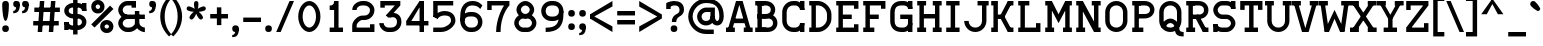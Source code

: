 SplineFontDB: 3.0
FontName: RomanTeal
FullName: Roman Teal
FamilyName: Roman Teal
Weight: Regular
Copyright: Made by Sik in 2016\nDo whatever you want with this font, no credit needed
UComments: "2016-3-3: Created." 
FontLog: "1.3 - Cyrillic (lower part)+AAoA-1.2 - Latin-A+AAoA-1.11 - Metadata update+AAoA-1.1 - Latin-1+AAoA-1.0 - ASCII+AAoA-0.2 - Numbers+AAoA-0.1 - Letters" 
Version: 1.3
ItalicAngle: 0
UnderlinePosition: -6
UnderlineWidth: 4
Ascent: 28
Descent: 8
LayerCount: 2
Layer: 0 0 "Atr+AOEA-s"  1
Layer: 1 0 "Fore"  0
XUID: [1021 571 375086453 4894787]
FSType: 8
OS2Version: 0
OS2_WeightWidthSlopeOnly: 0
OS2_UseTypoMetrics: 1
CreationTime: 1457045742
ModificationTime: 1475287519
PfmFamily: 17
TTFWeight: 500
TTFWidth: 5
LineGap: 0
VLineGap: 0
OS2TypoAscent: 0
OS2TypoAOffset: 1
OS2TypoDescent: 0
OS2TypoDOffset: 1
OS2TypoLinegap: 0
OS2WinAscent: 0
OS2WinAOffset: 1
OS2WinDescent: 0
OS2WinDOffset: 1
HheadAscent: 36
HheadAOffset: 0
HheadDescent: -8
HheadDOffset: 0
OS2FamilyClass: 1280
OS2Vendor: 'Sik '
MarkAttachClasses: 1
DEI: 91125
Encoding: UnicodeBmp
UnicodeInterp: none
NameList: Adobe Glyph List
DisplaySize: -48
AntiAlias: 1
FitToEm: 1
WinInfo: 972 27 9
BeginPrivate: 0
EndPrivate
Grid
-36 35.9231 m 0
 72 35.9231 l 0
EndSplineSet
BeginChars: 65536 415

StartChar: I
Encoding: 73 73 0
Width: 16
VWidth: 0
Flags: HW
LayerCount: 2
Fore
SplineSet
2 0 m 29
 2 4 l 25
 6 4 l 25
 6 24 l 25
 2 24 l 25
 2 28 l 25
 14 28 l 25
 14 24 l 25
 10 24 l 25
 10 4 l 25
 14 4 l 25
 14 0 l 25
 2 0 l 29
EndSplineSet
EndChar

StartChar: z
Encoding: 122 122 1
Width: 20
VWidth: 0
Flags: HW
LayerCount: 2
Fore
SplineSet
2 4 m 25
 14 17 l 25
 18 16 l 25
 6 3 l 25
 2 4 l 25
2 0 m 25
 2 4 l 25
 14 4 l 25
 14 7 l 25
 18 7 l 25
 18 0 l 25
 2 0 l 25
2 20 m 25
 18 20 l 25
 18 16 l 25
 6 16 l 25
 6 13 l 25
 2 13 l 25
 2 20 l 25
EndSplineSet
EndChar

StartChar: H
Encoding: 72 72 2
Width: 26
VWidth: 0
Flags: HW
LayerCount: 2
Fore
SplineSet
2 0 m 25
 2 4 l 25
 4 4 l 25
 4 24 l 25
 2 24 l 25
 2 28 l 25
 10 28 l 25
 10 24 l 25
 8 24 l 25
 8 16 l 25
 18 16 l 25
 18 24 l 25
 16 24 l 25
 16 28 l 25
 24 28 l 25
 24 24 l 25
 22 24 l 25
 22 4 l 25
 24 4 l 25
 24 0 l 25
 16 0 l 25
 16 4 l 25
 18 4 l 25
 18 12 l 25
 8 12 l 25
 8 4 l 25
 10 4 l 25
 10 0 l 25
 2 0 l 25
EndSplineSet
EndChar

StartChar: T
Encoding: 84 84 3
Width: 24
VWidth: 0
Flags: HW
LayerCount: 2
Fore
SplineSet
2 28 m 29
 22 28 l 25
 22 20 l 25
 18 20 l 25
 18 24 l 25
 14 24 l 25
 14 4 l 25
 18 4 l 25
 18 0 l 25
 6 0 l 25
 6 4 l 25
 10 4 l 25
 10 24 l 25
 6 24 l 25
 6 20 l 25
 2 20 l 25
 2 28 l 29
EndSplineSet
EndChar

StartChar: E
Encoding: 69 69 4
Width: 24
VWidth: 0
Flags: HW
LayerCount: 2
Fore
SplineSet
2 0 m 25
 2 4 l 25
 4 4 l 25
 4 24 l 25
 2 24 l 25
 2 28 l 25
 22 28 l 25
 22 21 l 25
 18 21 l 25
 18 24 l 25
 8 24 l 25
 8 16 l 25
 16 16 l 25
 16 12 l 25
 8 12 l 25
 8 4 l 25
 18 4 l 25
 18 7 l 25
 22 7 l 25
 22 0 l 25
 2 0 l 25
EndSplineSet
EndChar

StartChar: F
Encoding: 70 70 5
Width: 24
VWidth: 0
Flags: HW
LayerCount: 2
Fore
SplineSet
2 28 m 25
 22 28 l 25
 22 21 l 25
 18 21 l 25
 18 24 l 25
 8 24 l 25
 8 16 l 25
 16 16 l 25
 16 12 l 25
 8 12 l 25
 8 4 l 25
 12 4 l 25
 12 0 l 25
 2 0 l 25
 2 4 l 25
 4 4 l 25
 4 24 l 25
 2 24 l 25
 2 28 l 25
EndSplineSet
EndChar

StartChar: L
Encoding: 76 76 6
Width: 24
VWidth: 0
Flags: HW
LayerCount: 2
Fore
SplineSet
2 0 m 25
 2 4 l 25
 4 4 l 25
 4 24 l 25
 2 24 l 25
 2 28 l 25
 12 28 l 25
 12 24 l 25
 8 24 l 25
 8 4 l 25
 18 4 l 25
 18 8 l 25
 22 8 l 25
 22 0 l 25
 2 0 l 25
EndSplineSet
EndChar

StartChar: N
Encoding: 78 78 7
Width: 26
VWidth: 0
Flags: HW
LayerCount: 2
Fore
SplineSet
8 28 m 29
 22 2 l 25
 18 0 l 25
 4 26 l 25
 8 28 l 29
24 28 m 25
 24 24 l 25
 22 24 l 25
 22 4 l 25
 24 4 l 25
 24 0 l 25
 18 0 l 25
 18 24 l 25
 16 24 l 25
 16 28 l 25
 24 28 l 25
2 28 m 25
 8 28 l 25
 8 4 l 25
 10 4 l 25
 10 0 l 25
 2 0 l 25
 2 4 l 25
 4 4 l 25
 4 24 l 25
 2 24 l 25
 2 28 l 25
EndSplineSet
EndChar

StartChar: o
Encoding: 111 111 8
Width: 20
VWidth: 0
Flags: HW
LayerCount: 2
Fore
SplineSet
10 16 m 1
 7 16 6 14 6 12 c 9
 6 8 l 17
 6 5 8 4 10 4 c 1
 12 4 14 5 14 8 c 9
 14 12 l 17
 14 14 13 16 10 16 c 1
10 0 m 1
 5 0 2 4 2 8 c 9
 2 12 l 17
 2 16 5 20 10 20 c 1
 15 20 18 16 18 12 c 9
 18 8 l 17
 18 4 15 0 10 0 c 1
EndSplineSet
EndChar

StartChar: e
Encoding: 101 101 9
Width: 20
VWidth: 0
Flags: HW
LayerCount: 2
Fore
SplineSet
6 12 m 9
 14 12 l 17
 14 14 13 16 10 16 c 1
 7.33336 16 6 14 6 12 c 9
10 0 m 17
 6 0 1.99998 3.99997 2 8 c 9
 2 12 l 17
 2 16 5 20 10 20 c 1
 15 20 18 16 18 12 c 9
 18 8 l 25
 6 8 l 17
 6 6 8 4 10 4 c 9
 16 4 l 25
 16 0 l 25
 10 0 l 17
EndSplineSet
EndChar

StartChar: i
Encoding: 105 105 10
Width: 16
VWidth: 0
Flags: HW
LayerCount: 2
Fore
SplineSet
10 23 m 29
 6 23 l 25
 6 27 l 25
 10 27 l 25
 10 23 l 29
EndSplineSet
Refer: 107 305 N 1 0 0 1 0 0 2
EndChar

StartChar: c
Encoding: 99 99 11
Width: 20
VWidth: 0
Flags: HW
LayerCount: 2
Fore
SplineSet
14 0 m 29
 14 6 l 25
 18 6 l 25
 18 0 l 25
 14 0 l 29
14 20 m 25
 18 20 l 25
 18 14 l 25
 14 14 l 25
 14 20 l 25
18 6 m 17
 18 3 15 0 10 0 c 1
 5 0 2 4 2 8 c 9
 2 12 l 17
 2 16 5 20 10 20 c 1
 15 20 18 17 18 14 c 9
 14 14 l 17
 14 15 13 16 10 16 c 1
 7 16 6 14 6 12 c 9
 6 8 l 17
 6 6 7 4 10 4 c 1
 13 4 14 5 14 6 c 9
 18 6 l 17
EndSplineSet
EndChar

StartChar: C
Encoding: 67 67 12
Width: 24
VWidth: 0
Flags: HW
LayerCount: 2
Fore
SplineSet
22 28 m 29
 22 20 l 25
 18 20 l 25
 18 28 l 25
 22 28 l 29
18 0 m 25
 18 8 l 25
 22 8 l 25
 22 0 l 25
 18 0 l 25
12 0 m 17
 6 0 2 5 2 10 c 9
 2 18 l 17
 2 23 6 28 12 28 c 9
 14 28 l 17
 18 28 22 24 22 20 c 9
 18 20 l 17
 18 22 16 24 14 24 c 9
 12 24 l 17
 8 24 6 21 6 18 c 9
 6 10 l 17
 6 7 8 4 12 4 c 9
 14 4 l 17
 16 4 18 6 18 8 c 9
 22 8 l 17
 22 4 18 0 14 0 c 9
 12 0 l 17
EndSplineSet
EndChar

StartChar: O
Encoding: 79 79 13
Width: 24
VWidth: 0
Flags: HW
LayerCount: 2
Fore
SplineSet
12 24 m 1
 8 24 6 21 6 18 c 9
 6 10 l 17
 6 7 8 4 12 4 c 1
 16 4 18 7 18 10 c 9
 18 18 l 17
 18 21 16 24 12 24 c 1
12 28 m 1
 18 28 22 23 22 18 c 9
 22 10 l 17
 22 5 18 0 12 0 c 1
 6 0 2 5 2 10 c 9
 2 18 l 17
 2 23 6 28 12 28 c 1
EndSplineSet
EndChar

StartChar: X
Encoding: 88 88 14
Width: 24
VWidth: 0
Flags: HW
LayerCount: 2
Fore
SplineSet
16 0 m 25
 16 4 l 25
 24 4 l 25
 24 0 l 25
 16 0 l 25
0 0 m 25
 0 4 l 25
 8 4 l 25
 8 0 l 25
 0 0 l 25
24 24 m 25
 16 24 l 25
 16 28 l 25
 24 28 l 25
 24 24 l 25
0 24 m 25
 0 28 l 25
 8 28 l 25
 8 24 l 25
 0 24 l 25
23 27 m 25
 5 0 l 25
 1 1 l 25
 19 28 l 25
 23 27 l 25
1 27 m 25
 5 28 l 25
 23 1 l 25
 19 0 l 25
 1 27 l 25
EndSplineSet
EndChar

StartChar: U
Encoding: 85 85 15
Width: 24
VWidth: 0
Flags: HW
LayerCount: 2
Fore
SplineSet
12 0 m 1
 6 0 2 5 2 10 c 1
 2 24 l 1
 0 24 l 1
 0 28 l 9
 8 28 l 17
 8 24 l 1
 6 24 l 1
 6 10 l 1
 6 7 8 4 12 4 c 1
 16 4 18 7 18 10 c 1
 18 24 l 1
 16 24 l 1
 16 28 l 9
 24 28 l 17
 24 24 l 1
 22 24 l 1
 22 10 l 1
 22 5 18 0 12 0 c 1
EndSplineSet
EndChar

StartChar: P
Encoding: 80 80 16
Width: 24
VWidth: 0
Flags: HW
LayerCount: 2
Fore
SplineSet
13 28 m 17
 19 28 22 24 22 20 c 1
 22 16 19 12 13 12 c 9
 6 12 l 25
 6 16 l 25
 13 16 l 17
 17 16 18 18 18 20 c 1
 18 22 17 24 13 24 c 9
 6 24 l 25
 6 28 l 25
 13 28 l 17
2 0 m 25
 2 4 l 25
 4 4 l 25
 4 24 l 25
 2 24 l 25
 2 28 l 25
 10 28 l 25
 10 24 l 25
 8 24 l 25
 8 4 l 25
 12 4 l 25
 12 0 l 25
 2 0 l 25
EndSplineSet
EndChar

StartChar: B
Encoding: 66 66 17
Width: 24
VWidth: 0
Flags: HW
LayerCount: 2
Fore
SplineSet
13 16 m 17
 19 16 22 12 22 8 c 1
 22 4 19 0 13 0 c 9
 6 0 l 25
 6 4 l 25
 13 4 l 17
 17 4 18 6 18 8 c 1
 18 10 17 12 13 12 c 9
 6 12 l 25
 6 16 l 25
 13 16 l 17
11 28 m 17
 17 28 20 24 20 20 c 1
 20 16 17 12 11 12 c 9
 4 12 l 25
 4 16 l 25
 11 16 l 17
 15 16 16 18 16 20 c 1
 16 22 15 24 11 24 c 9
 4 24 l 25
 4 28 l 25
 11 28 l 17
2 0 m 25
 2 4 l 25
 4 4 l 25
 4 24 l 25
 2 24 l 25
 2 28 l 25
 10 28 l 25
 10 24 l 25
 8 24 l 25
 8 4 l 25
 12 4 l 25
 12 0 l 25
 2 0 l 25
EndSplineSet
EndChar

StartChar: R
Encoding: 82 82 18
Width: 24
VWidth: 0
Flags: HW
LayerCount: 2
Fore
SplineSet
9 15 m 25
 13 16 l 25
 21 1 l 25
 17 0 l 25
 9 15 l 25
17 0 m 25
 17 4 l 25
 22 4 l 25
 22 0 l 25
 17 0 l 25
13 28 m 17
 19 28 22 24 22 20 c 1
 22 16 19 12 13 12 c 9
 6 12 l 25
 6 16 l 25
 13 16 l 17
 17 16 18 18 18 20 c 1
 18 22 17 24 13 24 c 9
 6 24 l 25
 6 28 l 25
 13 28 l 17
2 0 m 25
 2 4 l 25
 4 4 l 25
 4 24 l 25
 2 24 l 25
 2 28 l 25
 10 28 l 25
 10 24 l 25
 8 24 l 25
 8 4 l 25
 10 4 l 25
 10 0 l 25
 2 0 l 25
EndSplineSet
EndChar

StartChar: S
Encoding: 83 83 19
Width: 24
VWidth: 0
Flags: HW
LayerCount: 2
Fore
SplineSet
2 0 m 25
 2 7 l 25
 6 7 l 25
 6 0 l 25
 2 0 l 25
18 21 m 25
 18 28 l 25
 22 28 l 25
 22 21 l 25
 18 21 l 25
10 0 m 17
 6 0 2 3 2 7 c 9
 6 7 l 17
 6 5 8 4 10 4 c 9
 14 4 l 17
 16 4 18 6 18 8 c 1
 18 10 16 12 14 12 c 9
 10 12 l 17
 6 12 2 16 2 20 c 1
 2 24 6 28 10 28 c 9
 14 28 l 17
 18 28 22 25 22 21 c 9
 18 21 l 17
 18 23 16 24 14 24 c 9
 10 24 l 17
 8 24 6 22 6 20 c 1
 6 18 8 16 10 16 c 9
 14 16 l 17
 18 16 22 12 22 8 c 1
 22 4 18 0 14 0 c 9
 10 0 l 17
EndSplineSet
EndChar

StartChar: M
Encoding: 77 77 20
Width: 28
VWidth: 0
Flags: HW
LayerCount: 2
Fore
SplineSet
4 27 m 29
 8 28 l 29
 14 16 l 29
 20 28 l 29
 24 27 l 29
 14 8 l 29
 4 27 l 29
26 28 m 25
 26 24 l 25
 24 24 l 25
 24 4 l 25
 26 4 l 25
 26 0 l 25
 18 0 l 25
 18 4 l 25
 20 4 l 25
 20 28 l 25
 26 28 l 25
2 0 m 25
 2 4 l 25
 4 4 l 25
 4 24 l 25
 2 24 l 25
 2 28 l 25
 8 28 l 25
 8 4 l 25
 10 4 l 25
 10 0 l 25
 2 0 l 25
EndSplineSet
EndChar

StartChar: A
Encoding: 65 65 21
Width: 24
VWidth: 0
Flags: HW
LayerCount: 2
Fore
SplineSet
6 12 m 25
 18 12 l 25
 18 8 l 25
 6 8 l 25
 6 12 l 25
0 4 m 25
 8 4 l 25
 8 0 l 25
 0 0 l 25
 0 4 l 25
24 4 m 25
 24 0 l 25
 16 0 l 25
 16 4 l 25
 24 4 l 25
1 0 m 25
 9 28 l 25
 13 28 l 25
 5 0 l 25
 1 0 l 25
23 0 m 25
 19 0 l 25
 11 28 l 25
 15 28 l 25
 23 0 l 25
EndSplineSet
EndChar

StartChar: V
Encoding: 86 86 22
Width: 24
VWidth: 0
Flags: HW
LayerCount: 2
Fore
SplineSet
24 24 m 25
 16 24 l 25
 16 28 l 25
 24 28 l 25
 24 24 l 25
0 24 m 25
 0 28 l 25
 8 28 l 25
 8 24 l 25
 0 24 l 25
23 28 m 25
 15 0 l 25
 11 -0 l 25
 19 28 l 25
 23 28 l 25
1 28 m 25
 5 28 l 25
 13 0 l 25
 9 0 l 25
 1 28 l 25
EndSplineSet
EndChar

StartChar: a
Encoding: 97 97 23
Width: 20
VWidth: 0
Flags: HW
LayerCount: 2
Fore
SplineSet
14 0 m 25
 14 8 l 25
 18 8 l 25
 18 4 l 25
 20 4 l 25
 20 0 l 25
 14 0 l 25
14 8 m 9
 9 8 l 17
 7 8 6 7 6 6 c 1
 6 5 7 4 8 4 c 9
 10 4 l 17
 12 4 14 6 14 8 c 9
8 0 m 17
 5 0 2 3 2 6 c 1
 2 9 5 12 9 12 c 9
 14 12 l 17
 14 14 14 16 10 16 c 1
 9 16 6 16 5 15 c 9
 4 19 l 17
 6 20 9 20 10 20 c 1
 16 20 18 15 18 12 c 9
 18 8 l 17
 18 5 13 0 10 0 c 9
 8 0 l 17
EndSplineSet
EndChar

StartChar: r
Encoding: 114 114 24
Width: 22
VWidth: 0
Flags: HW
LayerCount: 2
Fore
SplineSet
2 20 m 25
 8 20 l 25
 8 11 l 25
 4 11 l 25
 4 16 l 25
 2 16 l 25
 2 20 l 25
16 12 m 17
 16 14 15 16 13 16 c 1
 10 16 8 13 8 11 c 1
 8 4 l 1
 12 4 l 1
 12 0 l 9
 2 0 l 17
 2 4 l 1
 4 4 l 1
 4 11 l 1
 4 15 9 20 13 20 c 1
 18 20 20 16 20 12 c 1
 16 12 l 17
EndSplineSet
EndChar

StartChar: s
Encoding: 115 115 25
Width: 20
VWidth: 0
Flags: HW
LayerCount: 2
Fore
SplineSet
2 0 m 25
 2 6 l 25
 6 6 l 25
 6 4 l 25
 12 4 l 17
 13 4 14 5 14 6 c 1
 14 7 13 8 11 8 c 9
 9 8 l 17
 6 8 2 11 2 14 c 1
 2 17 5 20 8 20 c 9
 18 20 l 25
 18 14 l 25
 14 14 l 25
 14 16 l 25
 8 16 l 17
 7 16 6 15 6 14 c 1
 6 13 7 12 9 12 c 9
 11 12 l 17
 14 12 18 9 18 6 c 1
 18 3 15 0 12 0 c 9
 2 0 l 25
EndSplineSet
EndChar

StartChar: g
Encoding: 103 103 26
Width: 20
VWidth: 0
Flags: HW
LayerCount: 2
Fore
SplineSet
19 21 m 17
 19 17 16 15 13 15 c 9
 13 18 l 17
 14 18 16 19 16 21 c 9
 19 21 l 17
8 8 m 17
 7 8 6 7 6 6 c 1
 6 5 7 5 8 5 c 9
 8 2 l 17
 4 2 2 4 2 6 c 1
 2 8 4 11 8 11 c 9
 8 8 l 17
6 13 m 1
 6 12 7 11 9 11 c 9
 10 11 l 17
 12 11 13 12 13 13 c 1
 13 15 12 16 10 16 c 9
 9 16 l 17
 7 16 6 15 6 13 c 1
2 13 m 1
 2 16 5 20 9 20 c 9
 10 20 l 17
 14 20 17 16 17 13 c 1
 17 10 14 7 10 7 c 9
 9 7 l 17
 5 7 2 10 2 13 c 1
6 -1 m 1
 6 -2 7 -4 9 -4 c 9
 11 -4 l 17
 13 -4 14 -2 14 -1 c 1
 14 0 13 2 11 2 c 9
 9 2 l 17
 7 2 6 0 6 -1 c 1
2 -1 m 1
 2 2 5 6 9 6 c 9
 11 6 l 17
 15 6 18 2 18 -1 c 1
 18 -4 15 -8 11 -8 c 9
 9 -8 l 17
 5 -8 2 -4 2 -1 c 1
EndSplineSet
EndChar

StartChar: Q
Encoding: 81 81 27
Width: 24
VWidth: 0
Flags: HW
LayerCount: 2
Fore
SplineSet
12 8 m 1
 10 8 8 6 8 4 c 9
 4 4 l 17
 4 8 8 12 12 12 c 1
 16 12 20 8 20 4 c 1
 20 1 21 0 24 0 c 9
 24 -4 l 17
 18 -4 16 -2 16 4 c 1
 16 6 14 8 12 8 c 1
12 24 m 1
 8 24 6 21 6 18 c 9
 6 10 l 17
 6 7 8 4 12 4 c 1
 16 4 18 7 18 10 c 9
 18 18 l 17
 18 21 16 24 12 24 c 1
12 28 m 1
 18 28 22 23 22 18 c 9
 22 10 l 17
 22 5 18 0 12 0 c 1
 6 0 2 5 2 10 c 9
 2 18 l 17
 2 23 6 28 12 28 c 1
EndSplineSet
EndChar

StartChar: J
Encoding: 74 74 28
Width: 24
VWidth: 0
Flags: HW
LayerCount: 2
Fore
SplineSet
6 10 m 1
 6 7 8 4 12 4 c 1
 16 4 18 7 18 10 c 1
 18 24 l 1
 14 24 l 5
 14 28 l 13
 24 28 l 17
 24 24 l 1
 22 24 l 1
 22 10 l 1
 22 5 18 0 12 0 c 1
 6 0 2 5 2 10 c 1
 6 10 l 1
EndSplineSet
EndChar

StartChar: K
Encoding: 75 75 29
Width: 24
VWidth: 0
Flags: HW
LayerCount: 2
Fore
SplineSet
2 0 m 25
 2 4 l 25
 4 4 l 25
 4 24 l 25
 2 24 l 25
 2 28 l 25
 8 28 l 25
 8 16 l 25
 12 16 l 25
 12 12 l 25
 8 12 l 25
 8 0 l 25
 2 0 l 25
9 13 m 25
 17 28 l 25
 21 27 l 25
 13 12 l 25
 9 13 l 25
17 28 m 25
 22 28 l 25
 22 24 l 25
 17 24 l 25
 17 28 l 25
9 15 m 25
 13 16 l 25
 21 1 l 25
 17 0 l 25
 9 15 l 25
17 0 m 25
 17 4 l 25
 22 4 l 25
 22 0 l 25
 17 0 l 25
EndSplineSet
EndChar

StartChar: D
Encoding: 68 68 30
Width: 24
VWidth: 0
Flags: HW
LayerCount: 2
Fore
SplineSet
8 4 m 25
 10 4 l 17
 14 4 18 8 18 12 c 9
 18 16 l 17
 18 20 14 24 10 24 c 9
 8 24 l 25
 8 4 l 25
2 0 m 25
 2 4 l 25
 4 4 l 25
 4 24 l 25
 2 24 l 25
 2 28 l 25
 10 28 l 17
 16 28 22 22 22 16 c 9
 22 12 l 17
 22 6 16 0 10 0 c 9
 2 0 l 25
EndSplineSet
EndChar

StartChar: W
Encoding: 87 87 31
Width: 28
VWidth: 0
Flags: HW
LayerCount: 2
Fore
SplineSet
23 1 m 25
 19 0 l 25
 14 12 l 25
 9 0 l 25
 5 1 l 25
 14 20 l 25
 23 1 l 25
28 24 m 25
 20 24 l 25
 20 28 l 25
 28 28 l 25
 28 24 l 25
0 24 m 25
 0 28 l 25
 8 28 l 25
 8 24 l 25
 0 24 l 25
27 28 m 25
 23 0 l 25
 19 0 l 25
 23 28 l 25
 27 28 l 25
1 28 m 25
 5 28 l 25
 9 0 l 25
 5 0 l 25
 1 28 l 25
EndSplineSet
EndChar

StartChar: Z
Encoding: 90 90 32
Width: 24
VWidth: 0
Flags: HW
LayerCount: 2
Fore
SplineSet
2 4 m 25
 18 25 l 25
 22 24 l 25
 6 3 l 25
 2 4 l 25
2 0 m 25
 2 4 l 25
 18 4 l 25
 18 8 l 25
 22 8 l 25
 22 0 l 25
 2 0 l 25
2 28 m 25
 22 28 l 25
 22 24 l 25
 6 24 l 25
 6 20 l 25
 2 20 l 25
 2 28 l 25
EndSplineSet
EndChar

StartChar: w
Encoding: 119 119 33
Width: 24
VWidth: 0
Flags: HW
LayerCount: 2
Fore
SplineSet
19 1 m 25
 15 0 l 25
 12 8 l 25
 9 0 l 25
 5 1 l 25
 12 16 l 25
 19 1 l 25
24 16 m 25
 16 16 l 25
 16 20 l 25
 24 20 l 25
 24 16 l 25
0 16 m 25
 0 20 l 25
 8 20 l 25
 8 16 l 25
 0 16 l 25
23 20 m 25
 19 0 l 25
 15 0 l 25
 19 20 l 25
 23 20 l 25
1 20 m 25
 5 20 l 25
 9 0 l 25
 5 0 l 25
 1 20 l 25
EndSplineSet
EndChar

StartChar: v
Encoding: 118 118 34
Width: 20
VWidth: 0
Flags: HW
LayerCount: 2
Fore
SplineSet
20 16 m 25
 12 16 l 25
 12 20 l 25
 20 20 l 25
 20 16 l 25
0 16 m 25
 0 20 l 25
 8 20 l 25
 8 16 l 25
 0 16 l 25
19 20 m 25
 13 0 l 25
 9 0 l 25
 15 20 l 25
 19 20 l 25
1 20 m 25
 5 20 l 25
 11 0 l 25
 7 0 l 25
 1 20 l 25
EndSplineSet
EndChar

StartChar: x
Encoding: 120 120 35
Width: 20
VWidth: 0
Flags: HW
LayerCount: 2
Fore
SplineSet
12 0 m 25
 12 4 l 25
 20 4 l 25
 20 0 l 25
 12 0 l 25
0 0 m 25
 0 4 l 25
 8 4 l 25
 8 0 l 25
 0 0 l 25
20 16 m 25
 12 16 l 25
 12 20 l 25
 20 20 l 25
 20 16 l 25
0 16 m 25
 0 20 l 25
 8 20 l 25
 8 16 l 25
 0 16 l 25
19 19 m 25
 5 0 l 25
 1 1 l 25
 15 20 l 25
 19 19 l 25
1 19 m 25
 5 20 l 25
 19 1 l 25
 15 0 l 25
 1 19 l 25
EndSplineSet
EndChar

StartChar: b
Encoding: 98 98 36
Width: 20
VWidth: 0
Flags: HW
LayerCount: 2
Fore
SplineSet
0 28 m 29
 6 28 l 25
 6 12 l 25
 2 12 l 25
 2 24 l 25
 0 24 l 25
 0 28 l 29
10 16 m 1
 7 16 6 14 6 12 c 9
 6 8 l 17
 6 5 8 4 10 4 c 1
 12 4 14 5 14 8 c 9
 14 12 l 17
 14 14 13 16 10 16 c 1
10 0 m 1
 5 0 2 4 2 8 c 9
 2 12 l 17
 2 16 5 20 10 20 c 1
 15 20 18 16 18 12 c 9
 18 8 l 17
 18 4 15 0 10 0 c 1
EndSplineSet
EndChar

StartChar: d
Encoding: 100 100 37
Width: 20
VWidth: 0
Flags: HW
LayerCount: 2
Fore
SplineSet
18 28 m 25
 18 4 l 25
 20 4 l 25
 20 0 l 25
 14 0 l 25
 14 24 l 25
 10 24 l 25
 10 28 l 25
 18 28 l 25
10 16 m 1
 7 16 6 14 6 12 c 9
 6 8 l 17
 6 5 8 4 10 4 c 1
 12 4 14 5 14 8 c 9
 14 12 l 17
 14 14 13 16 10 16 c 1
10 0 m 1
 5 0 2 4 2 8 c 9
 2 12 l 17
 2 16 5 20 10 20 c 1
 15 20 18 16 18 12 c 9
 18 8 l 17
 18 4 15 0 10 0 c 1
EndSplineSet
EndChar

StartChar: p
Encoding: 112 112 38
Width: 20
VWidth: 0
Flags: HW
LayerCount: 2
Fore
SplineSet
0 20 m 29
 6 20 l 25
 6 -4 l 25
 10 -4 l 25
 10 -8 l 25
 0 -8 l 25
 0 -4 l 25
 2 -4 l 25
 2 16 l 25
 0 16 l 25
 0 20 l 29
10 16 m 1
 7 16 6 14 6 12 c 9
 6 8 l 17
 6 5 8 4 10 4 c 1
 12 4 14 5 14 8 c 9
 14 12 l 17
 14 14 13 16 10 16 c 1
10 0 m 1
 5 0 2 4 2 8 c 9
 2 12 l 17
 2 16 5 20 10 20 c 1
 15 20 18 16 18 12 c 9
 18 8 l 17
 18 4 15 0 10 0 c 1
EndSplineSet
EndChar

StartChar: q
Encoding: 113 113 39
Width: 20
VWidth: 0
Flags: HW
LayerCount: 2
Fore
SplineSet
14 20 m 29
 18 20 l 25
 18 -4 l 25
 20 -4 l 25
 20 -8 l 25
 14 -8 l 25
 14 20 l 29
10 16 m 1
 7 16 6 14 6 12 c 9
 6 8 l 17
 6 5 8 4 10 4 c 1
 12 4 14 5 14 8 c 9
 14 12 l 17
 14 14 13 16 10 16 c 1
10 0 m 1
 5 0 2 4 2 8 c 9
 2 12 l 17
 2 16 5 20 10 20 c 1
 15 20 18 16 18 12 c 9
 18 8 l 17
 18 4 15 0 10 0 c 1
EndSplineSet
EndChar

StartChar: u
Encoding: 117 117 40
Width: 24
VWidth: 0
Flags: HW
LayerCount: 2
Fore
SplineSet
22 4 m 29
 22 0 l 25
 16 0 l 25
 16 8 l 25
 20 8 l 25
 20 4 l 25
 22 4 l 29
2 20 m 9
 8 20 l 25
 8 8 l 17
 8 6 9 4 12 4 c 1
 14 4 16 6 16 8 c 1
 16 16 l 1
 14 16 l 1
 14 20 l 9
 20 20 l 25
 20 8 l 17
 20 4 16 0 12 0 c 1
 7 0 4 4 4 8 c 1
 4 16 l 1
 2 16 l 1
 2 20 l 9
EndSplineSet
EndChar

StartChar: n
Encoding: 110 110 41
Width: 24
VWidth: 0
Flags: HW
LayerCount: 2
Fore
SplineSet
2 20 m 25
 8 20 l 25
 8 11 l 25
 4 11 l 25
 4 16 l 25
 2 16 l 25
 2 20 l 25
2 0 m 17
 2 4 l 1
 4 4 l 1
 4 11 l 1
 4 15 9 20 13 20 c 1
 18 20 20 16 20 12 c 1
 20 4 l 1
 22 4 l 1
 22 0 l 9
 14 0 l 17
 14 4 l 1
 16 4 l 1
 16 12 l 1
 16 14 15 16 13 16 c 1
 10 16 8 13 8 11 c 1
 8 4 l 1
 10 4 l 1
 10 0 l 9
 2 0 l 17
EndSplineSet
EndChar

StartChar: m
Encoding: 109 109 42
Width: 28
VWidth: 0
Flags: HW
LayerCount: 2
Fore
SplineSet
2 20 m 25
 8 20 l 17
 8 4 l 1
 10 4 l 1
 10 0 l 9
 2 0 l 25
 2 4 l 25
 4 4 l 25
 4 16 l 25
 2 16 l 25
 2 20 l 25
26 0 m 9
 18 0 l 17
 18 4 l 1
 20 4 l 1
 20 12 l 1
 20 15 19 16 18 16 c 1
 17 16 16 14 16 12 c 9
 12 12 l 17
 12 16 15 20 18 20 c 1
 22 20 24 16 24 12 c 1
 24 4 l 1
 26 4 l 1
 26 0 l 9
16 6 m 25
 12 6 l 25
 12 12 l 17
 12 15 11 16 10 16 c 1
 9 16 8 14 8 12 c 9
 4 12 l 17
 4 16 7 20 10 20 c 1
 14 20 16 16 16 12 c 9
 16 6 l 25
EndSplineSet
EndChar

StartChar: Y
Encoding: 89 89 43
Width: 24
VWidth: 0
Flags: HW
LayerCount: 2
Fore
SplineSet
6 0 m 25
 6 4 l 25
 10 4 l 25
 10 12 l 25
 14 12 l 25
 14 4 l 25
 18 4 l 25
 18 0 l 25
 6 0 l 25
24 24 m 25
 16 24 l 25
 16 28 l 25
 24 28 l 25
 24 24 l 25
0 24 m 25
 0 28 l 25
 8 28 l 25
 8 24 l 25
 0 24 l 25
23 28 m 25
 14 12 l 25
 10 12 l 25
 19 28 l 25
 23 28 l 25
1 28 m 25
 5 28 l 25
 14 12 l 25
 10 12 l 25
 1 28 l 25
EndSplineSet
EndChar

StartChar: G
Encoding: 71 71 44
Width: 24
VWidth: 0
Flags: HW
LayerCount: 2
Fore
SplineSet
22 28 m 25
 22 21 l 25
 18 21 l 25
 18 28 l 25
 22 28 l 25
18 0 m 17
 18 12 l 1
 11 12 l 1
 11 16 l 9
 22 16 l 25
 22 0 l 25
 18 0 l 17
12 0 m 17
 5 0 2 5 2 10 c 9
 2 18 l 17
 2 23 5 28 12 28 c 9
 14 28 l 17
 18 28 22 25 22 21 c 9
 18 21 l 17
 18 23 16 24 14 24 c 9
 12 24 l 17
 7 24 6 21 6 18 c 9
 6 10 l 17
 6 7 7 4 12 4 c 9
 14 4 l 17
 16 4 18 6 18 8 c 9
 22 8 l 17
 22 4 18 0 14 0 c 9
 12 0 l 17
EndSplineSet
EndChar

StartChar: h
Encoding: 104 104 45
Width: 24
VWidth: 0
Flags: HW
LayerCount: 2
Fore
SplineSet
2 28 m 25
 8 28 l 25
 8 11 l 25
 4 11 l 25
 4 24 l 25
 2 24 l 25
 2 28 l 25
2 0 m 17
 2 4 l 1
 4 4 l 1
 4 11 l 1
 4 15 9 20 13 20 c 1
 18 20 20 16 20 12 c 1
 20 4 l 1
 22 4 l 1
 22 0 l 9
 14 0 l 21
 14 4 l 1
 16 4 l 1
 16 12 l 1
 16 14 15 16 13 16 c 1
 10 16 8 13 8 11 c 1
 8 4 l 1
 10 4 l 1
 10 0 l 9
 2 0 l 17
EndSplineSet
EndChar

StartChar: k
Encoding: 107 107 46
Width: 20
VWidth: 0
Flags: HW
LayerCount: 2
Fore
SplineSet
2 0 m 25
 2 4 l 25
 4 4 l 25
 4 24 l 25
 2 24 l 25
 2 28 l 25
 8 28 l 25
 8 0 l 25
 2 0 l 25
6 9 m 25
 14 20 l 25
 18 19 l 25
 10 8 l 25
 6 9 l 25
14 20 m 25
 18 20 l 25
 18 16 l 25
 14 16 l 25
 14 20 l 25
6 11 m 25
 10 12 l 25
 18 1 l 25
 14 0 l 25
 6 11 l 25
14 0 m 25
 14 4 l 25
 18 4 l 25
 18 0 l 25
 14 0 l 25
EndSplineSet
EndChar

StartChar: y
Encoding: 121 121 47
Width: 24
VWidth: 0
Flags: HW
LayerCount: 2
Fore
SplineSet
12 -4 m 5
 15 -4 16 -2 16 0 c 13
 16 9 l 29
 20 9 l 29
 20 0 l 21
 20 -4 17 -8 12 -8 c 5
 8 -8 5 -5 4 -4 c 13
 7 -2 l 21
 8 -3 10 -4 12 -4 c 5
2 20 m 9
 8 20 l 25
 8 9 l 17
 8 7 9 5 12 5 c 1
 14 5 16 7 16 9 c 1
 16 16 l 1
 14 16 l 1
 14 20 l 9
 20 20 l 25
 20 9 l 17
 20 5 16 1 12 1 c 1
 7 1 4 5 4 9 c 1
 4 16 l 1
 2 16 l 1
 2 20 l 9
EndSplineSet
EndChar

StartChar: f
Encoding: 102 102 48
Width: 20
VWidth: 0
Flags: HW
LayerCount: 2
Fore
SplineSet
2 12 m 25
 2 16 l 25
 15 16 l 25
 15 12 l 25
 2 12 l 25
12 24 m 1
 10 24 9 22 9 20 c 1
 9 4 l 1
 13 4 l 1
 13 0 l 9
 2 0 l 17
 2 4 l 1
 5 4 l 1
 5 20 l 1
 5 24 8 28 12 28 c 1
 18 28 19 24 19 22 c 9
 16 21 l 17
 16 23 14 24 12 24 c 1
EndSplineSet
EndChar

StartChar: t
Encoding: 116 116 49
Width: 20
VWidth: 0
Flags: HW
LayerCount: 2
Fore
SplineSet
2 20 m 25
 14 20 l 25
 14 16 l 25
 2 16 l 25
 2 20 l 25
11 4 m 1
 13 4 15 6 15 8 c 9
 18 7 l 17
 18 5 16 0 11 0 c 1
 7 0 4 4 4 8 c 9
 4 28 l 25
 8 28 l 25
 8 8 l 17
 8 6 9 4 11 4 c 1
EndSplineSet
EndChar

StartChar: l
Encoding: 108 108 50
Width: 14
VWidth: 0
Flags: HW
LayerCount: 2
Fore
SplineSet
12 4 m 9
 12 0 l 17
 6 0 4 2 4 8 c 9
 4 24 l 25
 2 24 l 25
 2 28 l 25
 8 28 l 25
 8 8 l 17
 8 5.33301 9 4 12 4 c 9
EndSplineSet
EndChar

StartChar: j
Encoding: 106 106 51
Width: 16
VWidth: 0
Flags: HW
LayerCount: 2
Fore
SplineSet
12 23 m 25
 8 23 l 25
 8 27 l 25
 12 27 l 25
 12 23 l 25
7 -4 m 1
 9 -4 10 -2 10 0 c 1
 10 16 l 1
 4 16 l 1
 4 20 l 9
 14 20 l 25
 14 0 l 17
 14 -4 11 -8 7 -8 c 1
 2 -8 0 -3 0 -1 c 9
 3 0 l 17
 3 -2 5 -4 7 -4 c 1
EndSplineSet
EndChar

StartChar: one
Encoding: 49 49 52
Width: 24
VWidth: 0
Flags: HW
LayerCount: 2
Fore
SplineSet
6 0 m 25
 6 4 l 25
 10 4 l 25
 10 20 l 25
 6 20 l 25
 6 24 l 17
 8.66663 24.0001 10 25 10 28 c 9
 14 28 l 25
 14 4 l 25
 18 4 l 25
 18 0 l 25
 6 0 l 25
EndSplineSet
EndChar

StartChar: zero
Encoding: 48 48 53
Width: 24
VWidth: 0
Flags: HW
LayerCount: 2
Fore
SplineSet
12 24 m 1
 9 24 6 20 6 14 c 1
 6 8 9 4 12 4 c 1
 15 4 18 8 18 14 c 1
 18 20 15 24 12 24 c 1
12 28 m 1
 17 28 22 22 22 14 c 1
 22 6 17 0 12 0 c 1
 7 0 2 6 2 14 c 1
 2 22 7 28 12 28 c 1
EndSplineSet
EndChar

StartChar: seven
Encoding: 55 55 54
Width: 24
VWidth: 0
Flags: HW
LayerCount: 2
Fore
SplineSet
10 0 m 17
 10 12 16 23 18 25 c 9
 22 24 l 17
 20 22 14 14 14 0 c 9
 10 0 l 17
2 28 m 25
 22 28 l 25
 22 24 l 25
 6 24 l 25
 6 20 l 25
 2 20 l 25
 2 28 l 25
EndSplineSet
EndChar

StartChar: eight
Encoding: 56 56 55
Width: 24
VWidth: 0
Flags: HW
LayerCount: 2
Fore
SplineSet
12 24 m 1
 10 24 8 22 8 20 c 1
 8 18 10 16 12 16 c 1
 14 16 16 18 16 20 c 1
 16 22 14 24 12 24 c 1
12 28 m 1
 16 28 20 24 20 20 c 1
 20 16 16 12 12 12 c 1
 8 12 4 16 4 20 c 1
 4 24 8 28 12 28 c 1
10 12 m 21
 8 12 6 10 6 8 c 5
 6 6 8 4 10 4 c 13
 14 4 l 21
 16 4 18 6 18 8 c 5
 18 10 16 12 14 12 c 13
 10 12 l 21
10 0 m 21
 6 0 2 4 2 8 c 5
 2 12 6 16 10 16 c 13
 14 16 l 21
 18 16 22 12 22 8 c 5
 22 4 18 0 14 0 c 13
 10 0 l 21
EndSplineSet
EndChar

StartChar: nine
Encoding: 57 57 56
Width: 24
VWidth: 0
Flags: HW
LayerCount: 2
Fore
SplineSet
6 4 m 17
 15 4 18 7 18 16 c 9
 18 19 l 25
 22 19 l 25
 22 16 l 17
 22 5 17 0 6 0 c 9
 6 4 l 17
11 24 m 17
 8 24 6 22 6 19 c 1
 6 16 8 14 11 14 c 9
 13 14 l 17
 16 14 18 16 18 19 c 1
 18 22 16 24 13 24 c 9
 11 24 l 17
11 28 m 9
 13 28 l 17
 18 28 22 24 22 19 c 1
 22 15 18 10 13 10 c 9
 11 10 l 17
 6 10 2 14 2 19 c 1
 2 24 6 28 11 28 c 9
EndSplineSet
EndChar

StartChar: space
Encoding: 32 32 57
Width: 16
VWidth: 0
Flags: W
LayerCount: 2
EndChar

StartChar: six
Encoding: 54 54 58
Width: 24
VWidth: 0
Flags: HW
LayerCount: 2
Fore
SplineSet
13 24 m 1
 9 24 6 22 6 14 c 9
 6 10 l 25
 2 10 l 25
 2 14 l 17
 2 24 7 28 13 28 c 1
 18 28 20 26 22 24 c 1
 20 21 l 1
 19 22 18 24 13 24 c 1
13 4 m 17
 16 4 18 6 18 9 c 1
 18 12 16 14 13 14 c 9
 11 14 l 17
 8 14 6 13 6 10 c 1
 6 7 8 4 11 4 c 9
 13 4 l 17
13 0 m 9
 11 0 l 17
 6 0 2 5 2 10 c 1
 2 14 6 18 11 18 c 9
 13 18 l 17
 18 18 22 14 22 9 c 1
 22 4 18 0 13 0 c 9
EndSplineSet
EndChar

StartChar: five
Encoding: 53 53 59
Width: 24
VWidth: 0
Flags: HW
LayerCount: 2
Fore
SplineSet
2 28 m 25
 20 28 l 25
 20 24 l 25
 6 24 l 25
 6 12 l 25
 2 14 l 25
 2 28 l 25
2 0 m 25
 2 4 l 25
 9 4 l 17
 14 4 18 8 18 10 c 1
 18 14 16 15 12 15 c 1
 10 15 7 14 6 12 c 9
 2 14 l 17
 3 16 8 19 12 19 c 1
 19 19 22 15 22 10 c 1
 22 6 16 0 9 0 c 9
 2 0 l 25
EndSplineSet
EndChar

StartChar: four
Encoding: 52 52 60
Width: 24
VWidth: 0
Flags: HW
LayerCount: 2
Fore
SplineSet
2 10 m 25
 14 28 l 25
 15 24 l 25
 6 9 l 25
 2 10 l 25
22 6 m 25
 2 6 l 25
 2 10 l 25
 22 10 l 25
 22 6 l 25
18 0 m 25
 14 0 l 25
 14 28 l 25
 18 28 l 25
 18 0 l 25
EndSplineSet
EndChar

StartChar: two
Encoding: 50 50 61
Width: 24
VWidth: 0
Flags: HW
LayerCount: 2
Fore
SplineSet
22 0 m 9
 2 0 l 17
 2 6 l 1
 2 10 7 15 11 15 c 9
 13 15 l 17
 16 15 18 17 18 20 c 1
 18 22 16 24 13 24 c 9
 11 24 l 17
 9 24 6 23 6 20 c 9
 2 20 l 17
 2 25 7 28 11 28 c 9
 13 28 l 17
 18 28 22 24 22 20 c 1
 22 15 18 11 13 11 c 9
 11 11 l 17
 9 11 6 8 6 6 c 1
 6 4 l 1
 18 4 l 1
 18 7 l 1
 22 7 l 1
 22 0 l 9
EndSplineSet
EndChar

StartChar: three
Encoding: 51 51 62
Width: 24
VWidth: 0
Flags: HW
LayerCount: 2
Fore
SplineSet
8 15 m 25
 17 25 l 25
 21 24 l 25
 12 14 l 25
 8 15 l 25
3 28 m 25
 21 28 l 25
 21 24 l 25
 7 24 l 25
 7 22 l 25
 3 22 l 25
 3 28 l 25
6 8 m 1
 6 6 8 4 10 4 c 9
 13 4 l 17
 16 4 18 6 18 9 c 1
 18 13 15 14 12 13 c 9
 10 13 l 17
 8 15 l 9
 12 17 l 17
 18 18 22 15 22 9 c 1
 22 4 18 0 13 0 c 9
 10 0 l 17
 6 0 2 4 2 8 c 1
 6 8 l 1
EndSplineSet
EndChar

StartChar: dollar
Encoding: 36 36 63
Width: 24
VWidth: 0
Flags: HW
LayerCount: 2
Fore
SplineSet
10 30 m 29
 14 30 l 25
 14 -2 l 25
 10 -2 l 25
 10 30 l 29
2 2 m 25
 2 9 l 25
 6 9 l 25
 6 2 l 25
 2 2 l 25
18 19 m 25
 18 26 l 25
 22 26 l 25
 22 19 l 25
 18 19 l 25
10 2 m 17
 6 2 2 5 2 9 c 9
 6 9 l 17
 6 7 8 6 10 6 c 9
 14 6 l 17
 16 6 18 7 18 9 c 1
 18 11 16 12 14 12 c 9
 10 12 l 17
 6 12 2 15 2 19 c 1
 2 23 6 26 10 26 c 9
 14 26 l 17
 18 26 22 23 22 19 c 9
 18 19 l 17
 18 21 16 22 14 22 c 9
 10 22 l 17
 8 22 6 21 6 19 c 1
 6 17 8 16 10 16 c 9
 14 16 l 17
 18 16 22 13 22 9 c 1
 22 5 18 2 14 2 c 9
 10 2 l 17
EndSplineSet
EndChar

StartChar: hyphen
Encoding: 45 45 64
Width: 20
VWidth: 0
Flags: HW
LayerCount: 2
Fore
SplineSet
2 13 m 29
 18 13 l 25
 18 9 l 25
 2 9 l 25
 2 13 l 29
EndSplineSet
EndChar

StartChar: plus
Encoding: 43 43 65
Width: 20
VWidth: 0
Flags: HW
LayerCount: 2
Fore
SplineSet
2 16 m 25
 8 16 l 25
 8 22 l 25
 12 22 l 25
 12 16 l 25
 18 16 l 25
 18 12 l 25
 12 12 l 25
 12 6 l 25
 8 6 l 25
 8 12 l 25
 2 12 l 25
 2 16 l 25
EndSplineSet
EndChar

StartChar: period
Encoding: 46 46 66
Width: 10
VWidth: 0
Flags: HW
LayerCount: 2
Fore
SplineSet
5 0 m 1
 3 0 2 1 2 3 c 1
 2 5 3 6 5 6 c 1
 7 6 8 5 8 3 c 1
 8 1 7 0 5 0 c 1
EndSplineSet
EndChar

StartChar: comma
Encoding: 44 44 67
Width: 10
VWidth: 0
Flags: HW
LayerCount: 2
Fore
SplineSet
2 -3 m 17
 4 -3 5 -1 5 3 c 9
 8 3 l 17
 8 -3 6 -5 2 -5 c 9
 2 -3 l 17
5 0 m 1
 3 0 2 1 2 3 c 1
 2 5 3 6 5 6 c 1
 7 6 8 5 8 3 c 1
 8 1 7 0 5 0 c 1
EndSplineSet
EndChar

StartChar: semicolon
Encoding: 59 59 68
Width: 10
VWidth: 0
Flags: HW
LayerCount: 2
Fore
SplineSet
5 14 m 1
 3 14 2 15 2 17 c 1
 2 19 3 20 5 20 c 1
 7 20 8 19 8 17 c 1
 8 15 7 14 5 14 c 1
2 -1 m 17
 4 -1 5 1 5 5 c 9
 8 5 l 17
 8 -1 6 -3 2 -3 c 9
 2 -1 l 17
5 2 m 1
 3 2 2 3 2 5 c 1
 2 7 3 8 5 8 c 1
 7 8 8 7 8 5 c 1
 8 3 7 2 5 2 c 1
EndSplineSet
EndChar

StartChar: colon
Encoding: 58 58 69
Width: 10
VWidth: 0
Flags: HW
LayerCount: 2
Fore
SplineSet
5 14 m 1
 3 14 2 15 2 17 c 1
 2 19 3 20 5 20 c 1
 7 20 8 19 8 17 c 1
 8 15 7 14 5 14 c 1
5 2 m 5
 3 2 2 3 2 5 c 5
 2 7 3 8 5 8 c 5
 7 8 8 7 8 5 c 5
 8 3 7 2 5 2 c 5
EndSplineSet
EndChar

StartChar: equal
Encoding: 61 61 70
Width: 20
VWidth: 0
Flags: HW
LayerCount: 2
Fore
SplineSet
2 19 m 25
 18 19 l 25
 18 15 l 25
 2 15 l 25
 2 19 l 25
2 11 m 25
 18 11 l 25
 18 7 l 25
 2 7 l 25
 2 11 l 25
EndSplineSet
EndChar

StartChar: slash
Encoding: 47 47 71
Width: 20
VWidth: 0
Flags: HW
LayerCount: 2
Fore
SplineSet
2 0 m 29
 14 28 l 25
 18 28 l 25
 6 0 l 25
 2 0 l 29
EndSplineSet
EndChar

StartChar: backslash
Encoding: 92 92 72
Width: 20
VWidth: 0
Flags: HW
LayerCount: 2
Fore
SplineSet
2 28 m 29
 6 28 l 25
 18 0 l 25
 14 0 l 25
 2 28 l 29
EndSplineSet
EndChar

StartChar: bracketleft
Encoding: 91 91 73
Width: 12
VWidth: 0
Flags: HW
LayerCount: 2
Fore
SplineSet
2 -4 m 25
 2 32 l 25
 12 32 l 25
 12 28 l 25
 6 28 l 25
 6 0 l 25
 12 0 l 25
 12 -4 l 25
 2 -4 l 25
EndSplineSet
EndChar

StartChar: bracketright
Encoding: 93 93 74
Width: 12
VWidth: 0
Flags: HW
LayerCount: 2
Fore
SplineSet
6 28 m 25
 0 28 l 29
 0 32 l 29
 10 32 l 25
 10 -4 l 25
 0 -4 l 29
 0 0 l 29
 6 0 l 25
 6 28 l 25
EndSplineSet
EndChar

StartChar: braceleft
Encoding: 123 123 75
Width: 14
VWidth: 0
Flags: HW
LayerCount: 2
Fore
SplineSet
2 16 m 17
 6 16 10 12 10 8 c 9
 10 4 l 17
 10 1 11 0 14 0 c 9
 14 -4 l 17
 9 -4 6 -1 6 4 c 9
 6 8 l 17
 6 10 4 12 2 12 c 9
 2 16 l 17
2 12 m 9
 2 16 l 17
 4 16 6 18 6 20 c 9
 6 24 l 17
 6 29 9 32 14 32 c 9
 14 28 l 17
 11 28 10 27 10 24 c 9
 10 20 l 17
 10 16 6 12 2 12 c 9
EndSplineSet
EndChar

StartChar: braceright
Encoding: 125 125 76
Width: 14
VWidth: 0
Flags: HW
LayerCount: 2
Fore
SplineSet
12 12 m 21
 8 12 4 16 4 20 c 13
 4 24 l 21
 4 27 3 28 0 28 c 13
 0 32 l 21
 5 32 8 29 8 24 c 13
 8 20 l 21
 8 18 10 16 12 16 c 13
 12 12 l 21
12 16 m 13
 12 12 l 21
 10 12 8 10 8 8 c 13
 8 4 l 21
 8 -1 5 -4 0 -4 c 13
 0 0 l 21
 3 0 4 1 4 4 c 13
 4 8 l 21
 4 12 8 16 12 16 c 13
EndSplineSet
EndChar

StartChar: bar
Encoding: 124 124 77
Width: 8
VWidth: 0
Flags: HW
LayerCount: 2
Fore
SplineSet
2 -4 m 25
 2 32 l 25
 6 32 l 25
 6 -4 l 25
 2 -4 l 25
EndSplineSet
EndChar

StartChar: quotesingle
Encoding: 39 39 78
Width: 10
VWidth: 0
Flags: HW
LayerCount: 2
Fore
SplineSet
2 19 m 21
 4 19 5 21 5 25 c 13
 8 25 l 21
 8 19 6 17 2 17 c 13
 2 19 l 21
5 22 m 5
 3 22 2 23 2 25 c 5
 2 27 3 28 5 28 c 5
 7 28 8 27 8 25 c 5
 8 23 7 22 5 22 c 5
EndSplineSet
EndChar

StartChar: quotedbl
Encoding: 34 34 79
Width: 18
VWidth: 0
Flags: HW
LayerCount: 2
Fore
SplineSet
10 19 m 17
 12 19 13 21 13 25 c 9
 16 25 l 17
 16 19 14 17 10 17 c 9
 10 19 l 17
13 22 m 1
 11 22 10 23 10 25 c 1
 10 27 11 28 13 28 c 1
 15 28 16 27 16 25 c 1
 16 23 15 22 13 22 c 1
2 19 m 17
 4 19 5 21 5 25 c 9
 8 25 l 17
 8 19 6 17 2 17 c 9
 2 19 l 17
5 22 m 1
 3 22 2 23 2 25 c 1
 2 27 3 28 5 28 c 1
 7 28 8 27 8 25 c 1
 8 23 7 22 5 22 c 1
EndSplineSet
EndChar

StartChar: numbersign
Encoding: 35 35 80
Width: 28
VWidth: 0
Flags: HW
LayerCount: 2
Fore
SplineSet
26 22 m 25
 26 18 l 25
 3 18 l 25
 3 22 l 25
 26 22 l 25
2 6 m 25
 2 10 l 25
 25 10 l 25
 25 6 l 25
 2 6 l 25
16 0 m 25
 18 28 l 25
 22 28 l 25
 20 0 l 25
 16 0 l 25
6 0 m 25
 8 28 l 25
 12 28 l 25
 10 0 l 25
 6 0 l 25
EndSplineSet
EndChar

StartChar: underscore
Encoding: 95 95 81
Width: 20
VWidth: 0
Flags: HW
LayerCount: 2
Fore
SplineSet
2 0 m 29
 18 0 l 25
 18 -4 l 25
 2 -4 l 25
 2 0 l 29
EndSplineSet
EndChar

StartChar: asterisk
Encoding: 42 42 82
Width: 22
VWidth: 0
Flags: HW
LayerCount: 2
Fore
SplineSet
11 19 m 1
 10.6904 19.9512 13.2354 21.8291 16.0879 22.7559 c 1
 17.0391 23.0654 18.9414 23.6826 19.5596 21.7812 c 1
 20.1777 19.8789 18.2754 19.2607 17.3242 18.9521 c 1
 14.4707 18.0244 11.3086 18.0488 11 19 c 1
11 19 m 1
 11.8086 19.5879 14.3809 17.749 16.1445 15.3213 c 1
 16.7324 14.5127 17.9082 12.8945 16.29 11.7188 c 1
 14.6719 10.5439 13.4961 12.1611 12.9082 12.9707 c 1
 11.1455 15.3975 10.1904 18.4121 11 19 c 1
11 19 m 1
 11.8096 18.4121 10.8545 15.3975 9.0918 12.9707 c 1
 8.50391 12.1611 7.32812 10.5439 5.70996 11.7188 c 1
 4.0918 12.8945 5.26758 14.5127 5.85547 15.3213 c 1
 7.61914 17.749 10.1914 19.5879 11 19 c 1
11 19 m 1
 10.6914 18.0488 7.5293 18.0244 4.67578 18.9521 c 1
 3.72461 19.2607 1.82227 19.8789 2.44043 21.7812 c 1
 3.05859 23.6826 4.96094 23.0654 5.91211 22.7559 c 1
 8.76465 21.8291 11.3096 19.9512 11 19 c 1
11 19 m 1
 10 19 9 22 9 25 c 1
 9 26 9 28 11 28 c 1
 13 28 13 26 13 25 c 1
 13 22 12 19 11 19 c 1
EndSplineSet
EndChar

StartChar: parenleft
Encoding: 40 40 83
Width: 12
VWidth: 0
Flags: HW
LayerCount: 2
Fore
SplineSet
2 14 m 1
 2 24 8 30 10 32 c 9
 12 30 l 17
 11 29 6 24 6 14 c 1
 6 4 11 -1 12 -2 c 9
 10 -4 l 17
 8 -2 2 4 2 14 c 1
EndSplineSet
EndChar

StartChar: parenright
Encoding: 41 41 84
Width: 12
VWidth: 0
Flags: HW
LayerCount: 2
Fore
SplineSet
10 14 m 1
 10 4 4 -2 2 -4 c 9
 0 -2 l 17
 1 -1 6 4 6 14 c 1
 6 24 1 29 0 30 c 9
 2 32 l 17
 4 30 10 24 10 14 c 1
EndSplineSet
EndChar

StartChar: percent
Encoding: 37 37 85
Width: 24
VWidth: 0
Flags: HW
LayerCount: 2
Fore
SplineSet
16 7 m 1
 15 7 14 6 14 5 c 1
 14 4 15 3 16 3 c 1
 17 3 18 4 18 5 c 1
 18 6 17 7 16 7 c 1
19 24 m 25
 22 21 l 25
 5 4 l 25
 2 7 l 25
 19 24 l 25
16 11 m 1
 20 11 22 8 22 5 c 1
 22 2 20 -1 16 -1 c 1
 12 -1 10 2 10 5 c 1
 10 8 12 11 16 11 c 1
8 25 m 1
 7 25 6 24 6 23 c 1
 6 22 7 21 8 21 c 1
 9 21 10 22 10 23 c 1
 10 24 9 25 8 25 c 1
8 29 m 1
 12 29 14 26 14 23 c 1
 14 20 12 17 8 17 c 1
 4 17 2 20 2 23 c 1
 2 26 4 29 8 29 c 1
EndSplineSet
EndChar

StartChar: exclam
Encoding: 33 33 86
Width: 10
VWidth: 0
Flags: HW
LayerCount: 2
Fore
SplineSet
5 10 m 1
 3 10 2 18 2 24 c 1
 2 26 2 28 5 28 c 1
 8 28 8 26 8 24 c 1
 8 18 7 10 5 10 c 1
5 0 m 1
 3 0 2 1 2 3 c 1
 2 5 3 6 5 6 c 1
 7 6 8 5 8 3 c 1
 8 1 7 0 5 0 c 1
EndSplineSet
EndChar

StartChar: grave
Encoding: 96 96 87
Width: 12
VWidth: 0
Flags: HW
LayerCount: 2
Fore
SplineSet
5 28 m 1
 7 28 11 22 11 21 c 1
 11 20 10 19 9 19 c 1
 8 19 2 23 2 25 c 1
 2 27 3 28 5 28 c 1
EndSplineSet
EndChar

StartChar: less
Encoding: 60 60 88
Width: 24
VWidth: 0
Flags: HW
LayerCount: 2
Fore
SplineSet
22 0 m 25
 2 12 l 25
 2 16 l 25
 22 5 l 25
 22 0 l 25
2 16 m 25
 22 28 l 25
 22 23 l 29
 2 12 l 25
 2 16 l 25
EndSplineSet
EndChar

StartChar: greater
Encoding: 62 62 89
Width: 24
VWidth: 0
Flags: HW
LayerCount: 2
Fore
SplineSet
2 0 m 25
 2 5 l 25
 22 16 l 29
 22 12 l 25
 2 0 l 25
22 16 m 29
 22 12 l 25
 2 23 l 25
 2 28 l 25
 22 16 l 29
EndSplineSet
EndChar

StartChar: at
Encoding: 64 64 90
Width: 36
Flags: HW
LayerCount: 2
Fore
SplineSet
18 2 m 2
 25 2 l 1
 25 -2 l 1
 18 -2 l 2
 9 -2 2 6 2 14 c 0
 2 22 9 30 18 30 c 0
 29 30 34 24 34 14 c 0
 34 10 32 6 28 6 c 0
 24 6 22 10 22 14 c 1
 26 14 l 1
 26 12 27 10 28 10 c 0
 29 10 30 11 30 14 c 0
 30 22 27 26 18 26 c 0
 11 26 6 20 6 14 c 0
 6 8 11 2 18 2 c 2
18 18 m 2
 16 18 14 16 14 14 c 0
 14 12 15.333 10 18 10 c 0
 21 10 22 12 22 14 c 2
 22 18 l 1
 18 18 l 2
18 6 m 0
 13 6 10 10 10 14 c 0
 10 18 14 22 18 22 c 2
 26 22 l 1
 26 14 l 2
 26 10 23 6 18 6 c 0
EndSplineSet
EndChar

StartChar: asciicircum
Encoding: 94 94 91
Width: 24
VWidth: 0
Flags: HW
LayerCount: 2
Fore
SplineSet
22 16 m 25
 17 16 l 25
 11 27 l 25
 12 30 l 25
 22 16 l 25
12 30 m 25
 13 27 l 25
 7 16 l 25
 2 16 l 25
 12 30 l 25
EndSplineSet
EndChar

StartChar: asciitilde
Encoding: 126 126 92
Width: 26
VWidth: 0
Flags: HW
LayerCount: 2
Fore
SplineSet
2 9 m 1
 2 13 4 17 8 17 c 1
 14 17 14 11 18 11 c 1
 20 11 22 13 24 15 c 1
 24 11 22 7 18 7 c 1
 12 7 12 13 8 13 c 1
 6 13 4 11 2 9 c 1
EndSplineSet
EndChar

StartChar: question
Encoding: 63 63 93
Width: 20
VWidth: 0
Flags: HW
LayerCount: 2
Fore
SplineSet
2 21 m 25
 2 26 l 17
 3 27 7 28 9 28 c 1
 14 28 18 26 18 20 c 1
 18 17 16 15 14 14 c 1
 12 13 11 11 11 9 c 9
 7 9 l 17
 7 13 9 15 11 16 c 1
 13 17 14 18 14 20 c 1
 14 23 12 24 10 24 c 1
 9 24 7 24 6 23 c 9
 6 21 l 25
 2 21 l 25
9 0 m 1
 7 0 6 1 6 3 c 1
 6 5 7 6 9 6 c 1
 11 6 12 5 12 3 c 1
 12 1 11 0 9 0 c 1
EndSplineSet
EndChar

StartChar: ampersand
Encoding: 38 38 94
Width: 28
VWidth: 0
Flags: HW
LayerCount: 2
Fore
SplineSet
26 16 m 25
 26 12 l 25
 10 12 l 17
 6 12 2 16 2 20 c 1
 2 24 6 28 10 28 c 9
 18 28 l 25
 18 22 l 17
 14 22 l 1
 14 24 l 1
 10 24 l 1
 8 24 6 22 6 20 c 1
 6 18 8 16 10 16 c 9
 26 16 l 25
10 0 m 17
 6 0 2 4 2 8 c 1
 2 12 6 16 10 16 c 9
 10 12 l 17
 8 12 6 10 6 8 c 1
 6 6 8 4 10 4 c 9
 12 4 l 17
 14 4 17 6 17 8 c 9
 21 8 l 17
 21 4 16 0 12 0 c 9
 10 0 l 17
26 0 m 17
 22 0 17 4 17 8 c 9
 17 19 l 25
 21 19 l 25
 21 8 l 17
 21 6 24 4 26 4 c 9
 26 0 l 17
EndSplineSet
EndChar

StartChar: uni00A0
Encoding: 160 160 95
Width: 16
VWidth: 0
Flags: HW
LayerCount: 2
Fore
Refer: 57 32 N 1 0 0 1 0 0 2
EndChar

StartChar: exclamdown
Encoding: 161 161 96
Width: 10
VWidth: 0
Flags: HW
LayerCount: 2
Fore
Refer: 86 33 N -1 0 0 -1 10 20 2
EndChar

StartChar: questiondown
Encoding: 191 191 97
Width: 20
VWidth: 0
Flags: HW
LayerCount: 2
Fore
Refer: 93 63 N -1 0 0 -1 20 20 2
EndChar

StartChar: brokenbar
Encoding: 166 166 98
Width: 8
VWidth: 0
Flags: HW
LayerCount: 2
Fore
SplineSet
2 12 m 29
 6 12 l 25
 6 -4 l 25
 2 -4 l 25
 2 12 l 29
2 16 m 25
 2 32 l 25
 6 32 l 25
 6 16 l 25
 2 16 l 25
EndSplineSet
EndChar

StartChar: yen
Encoding: 165 165 99
Width: 24
VWidth: 0
Flags: HW
LayerCount: 2
Fore
SplineSet
2 10 m 25
 22 10 l 25
 22 6 l 25
 2 6 l 25
 2 10 l 25
2 16 m 25
 22 16 l 25
 22 12 l 25
 2 12 l 25
 2 16 l 25
6 0 m 25
 6 4 l 25
 10 4 l 25
 10 14 l 25
 14 14 l 25
 14 4 l 25
 18 4 l 25
 18 0 l 25
 6 0 l 25
24 24 m 25
 16 24 l 25
 16 28 l 25
 24 28 l 25
 24 24 l 25
0 24 m 25
 0 28 l 25
 8 28 l 25
 8 24 l 25
 0 24 l 25
23 28 m 25
 14 14 l 25
 10 14 l 25
 19 28 l 25
 23 28 l 25
1 28 m 25
 5 28 l 25
 14 14 l 25
 10 14 l 25
 1 28 l 25
EndSplineSet
EndChar

StartChar: macron
Encoding: 175 175 100
Width: 20
VWidth: 0
Flags: HW
LayerCount: 2
Fore
SplineSet
2 32 m 29
 18 32 l 29
 18 28 l 29
 2 28 l 29
 2 32 l 29
EndSplineSet
EndChar

StartChar: plusminus
Encoding: 177 177 101
Width: 20
VWidth: 0
Flags: HW
LayerCount: 2
Fore
SplineSet
2 6 m 25
 18 6 l 25
 18 2 l 25
 2 2 l 25
 2 6 l 25
2 20 m 25
 8 20 l 25
 8 26 l 25
 12 26 l 25
 12 20 l 25
 18 20 l 25
 18 16 l 25
 12 16 l 25
 12 10 l 25
 8 10 l 25
 8 16 l 25
 2 16 l 25
 2 20 l 25
EndSplineSet
EndChar

StartChar: paragraph
Encoding: 182 182 102
Width: 26
VWidth: 0
Flags: HW
LayerCount: 2
Fore
SplineSet
12 12 m 25
 10 12 l 17
 4 12 2 16 2 20 c 1
 2 24 4 28 10 28 c 9
 12 28 l 25
 12 12 l 25
10 28 m 25
 24 28 l 25
 24 24 l 25
 22 24 l 25
 22 4 l 25
 24 4 l 25
 24 0 l 17
 18 0 l 1
 18 24 l 1
 14 24 l 1
 14 0 l 1
 8 0 l 9
 8 4 l 25
 10 4 l 25
 10 28 l 25
EndSplineSet
EndChar

StartChar: egrave
Encoding: 232 232 103
Width: 20
VWidth: 0
Flags: HW
LayerCount: 2
Fore
SplineSet
10 22 m 5
 8 22 5 25 5 26 c 5
 5 27 5 28 7 28 c 5
 9 28 12 24 12 23 c 5
 12 22 11 22 10 22 c 5
EndSplineSet
Refer: 9 101 N 1 0 0 1 0 0 2
EndChar

StartChar: eacute
Encoding: 233 233 104
Width: 20
VWidth: 0
Flags: HW
LayerCount: 2
Fore
SplineSet
10 22 m 5
 9 22 8 22 8 23 c 5
 8 24 11 28 13 28 c 5
 15 28 15 27 15 26 c 5
 15 25 12 22 10 22 c 5
EndSplineSet
Refer: 9 101 N 1 0 0 1 0 0 2
EndChar

StartChar: ecircumflex
Encoding: 234 234 105
Width: 20
VWidth: 0
Flags: HW
LayerCount: 2
Fore
SplineSet
12 23 m 29
 8 29 l 29
 12 29 l 29
 17 23 l 29
 12 23 l 29
12 29 m 29
 8 23 l 29
 3 23 l 29
 8 29 l 29
 12 29 l 29
EndSplineSet
Refer: 9 101 N 1 0 0 1 0 0 2
EndChar

StartChar: edieresis
Encoding: 235 235 106
Width: 20
VWidth: 0
Flags: HW
LayerCount: 2
Fore
SplineSet
16 23 m 29
 12 23 l 29
 12 27 l 29
 16 27 l 29
 16 23 l 29
8 23 m 29
 4 23 l 29
 4 27 l 29
 8 27 l 29
 8 23 l 29
EndSplineSet
Refer: 9 101 N 1 0 0 1 0 0 2
EndChar

StartChar: dotlessi
Encoding: 305 305 107
Width: 16
VWidth: 0
Flags: HW
LayerCount: 2
Fore
SplineSet
2 0 m 25
 2 4 l 25
 6 4 l 25
 6 16 l 25
 2 16 l 25
 2 20 l 25
 10 20 l 25
 10 4 l 25
 14 4 l 25
 14 0 l 25
 2 0 l 25
EndSplineSet
EndChar

StartChar: igrave
Encoding: 236 236 108
Width: 16
VWidth: 0
Flags: HW
LayerCount: 2
Fore
SplineSet
8 22 m 5
 6 22 3 25 3 26 c 5
 3 27 3 28 5 28 c 5
 7 28 10 24 10 23 c 5
 10 22 9 22 8 22 c 5
EndSplineSet
Refer: 107 305 N 1 0 0 1 0 0 2
EndChar

StartChar: iacute
Encoding: 237 237 109
Width: 16
VWidth: 0
Flags: HW
LayerCount: 2
Fore
SplineSet
8 22 m 5
 7 22 6 22 6 23 c 5
 6 24 9 28 11 28 c 5
 13 28 13 27 13 26 c 5
 13 25 10 22 8 22 c 5
EndSplineSet
Refer: 107 305 N 1 0 0 1 0 0 2
EndChar

StartChar: icircumflex
Encoding: 238 238 110
Width: 16
VWidth: 0
Flags: HW
LayerCount: 2
Fore
SplineSet
9 23 m 29
 5 29 l 29
 9 29 l 29
 14 23 l 29
 9 23 l 29
9 29 m 29
 5 23 l 29
 0 23 l 29
 5 29 l 29
 9 29 l 29
EndSplineSet
Refer: 107 305 N 1 0 0 1 0 0 2
EndChar

StartChar: idieresis
Encoding: 239 239 111
Width: 16
VWidth: 0
Flags: HW
LayerCount: 2
Fore
SplineSet
13 23 m 29
 9 23 l 29
 9 27 l 29
 13 27 l 29
 13 23 l 29
5 23 m 29
 1 23 l 29
 1 27 l 29
 5 27 l 29
 5 23 l 29
EndSplineSet
Refer: 107 305 N 1 0 0 1 0 0 2
EndChar

StartChar: ugrave
Encoding: 249 249 112
Width: 24
VWidth: 0
Flags: HW
LayerCount: 2
Fore
SplineSet
12 22 m 5
 10 22 7 25 7 26 c 5
 7 27 7 28 9 28 c 5
 11 28 14 24 14 23 c 5
 14 22 13 22 12 22 c 5
EndSplineSet
Refer: 40 117 N 1 0 0 1 0 0 2
EndChar

StartChar: uacute
Encoding: 250 250 113
Width: 24
VWidth: 0
Flags: HW
LayerCount: 2
Fore
SplineSet
12 22 m 5
 11 22 10 22 10 23 c 5
 10 24 13 28 15 28 c 5
 17 28 17 27 17 26 c 5
 17 25 14 22 12 22 c 5
EndSplineSet
Refer: 40 117 N 1 0 0 1 0 0 2
EndChar

StartChar: ucircumflex
Encoding: 251 251 114
Width: 24
VWidth: 0
Flags: HW
LayerCount: 2
Fore
SplineSet
14 23 m 29
 10 29 l 29
 14 29 l 29
 19 23 l 29
 14 23 l 29
14 29 m 29
 10 23 l 29
 5 23 l 29
 10 29 l 29
 14 29 l 29
EndSplineSet
Refer: 40 117 N 1 0 0 1 0 0 2
EndChar

StartChar: udieresis
Encoding: 252 252 115
Width: 24
VWidth: 0
Flags: HW
LayerCount: 2
Fore
SplineSet
18 23 m 29
 14 23 l 29
 14 27 l 29
 18 27 l 29
 18 23 l 29
10 23 m 29
 6 23 l 29
 6 27 l 29
 10 27 l 29
 10 23 l 29
EndSplineSet
Refer: 40 117 N 1 0 0 1 0 0 2
EndChar

StartChar: ograve
Encoding: 242 242 116
Width: 20
VWidth: 0
Flags: HW
LayerCount: 2
Fore
SplineSet
10 22 m 5
 8 22 5 25 5 26 c 5
 5 27 5 28 7 28 c 5
 9 28 12 24 12 23 c 5
 12 22 11 22 10 22 c 5
EndSplineSet
Refer: 8 111 N 1 0 0 1 0 0 2
EndChar

StartChar: oacute
Encoding: 243 243 117
Width: 20
VWidth: 0
Flags: HW
LayerCount: 2
Fore
SplineSet
10 22 m 5
 9 22 8 22 8 23 c 5
 8 24 11 28 13 28 c 5
 15 28 15 27 15 26 c 5
 15 25 12 22 10 22 c 5
EndSplineSet
Refer: 8 111 N 1 0 0 1 0 0 2
EndChar

StartChar: ocircumflex
Encoding: 244 244 118
Width: 20
VWidth: 0
Flags: HW
LayerCount: 2
Fore
SplineSet
12 23 m 29
 8 29 l 29
 12 29 l 29
 17 23 l 29
 12 23 l 29
12 29 m 29
 8 23 l 29
 3 23 l 29
 8 29 l 29
 12 29 l 29
EndSplineSet
Refer: 8 111 N 1 0 0 1 0 0 2
EndChar

StartChar: otilde
Encoding: 245 245 119
Width: 20
VWidth: 0
Flags: HW
LayerCount: 2
Fore
SplineSet
13 22 m 5
 10 22 8 24 6 24 c 5
 4 24 3 23 2 22 c 5
 2 24 3 27 7 27 c 5
 10 27 12 25 14 25 c 5
 16 25 17 26 18 27 c 5
 18 25 17 22 13 22 c 5
EndSplineSet
Refer: 8 111 N 1 0 0 1 0 0 2
EndChar

StartChar: odieresis
Encoding: 246 246 120
Width: 20
VWidth: 0
Flags: HW
LayerCount: 2
Fore
SplineSet
16 23 m 29
 12 23 l 29
 12 27 l 29
 16 27 l 29
 16 23 l 29
8 23 m 29
 4 23 l 29
 4 27 l 29
 8 27 l 29
 8 23 l 29
EndSplineSet
Refer: 8 111 N 1 0 0 1 0 0 2
EndChar

StartChar: agrave
Encoding: 224 224 121
Width: 20
VWidth: 0
Flags: HW
LayerCount: 2
Fore
SplineSet
10 22 m 5
 8 22 5 25 5 26 c 5
 5 27 5 28 7 28 c 5
 9 28 12 24 12 23 c 5
 12 22 11 22 10 22 c 5
EndSplineSet
Refer: 23 97 N 1 0 0 1 0 0 2
EndChar

StartChar: aacute
Encoding: 225 225 122
Width: 20
VWidth: 0
Flags: HW
LayerCount: 2
Fore
SplineSet
10 22 m 5
 9 22 8 22 8 23 c 5
 8 24 11 28 13 28 c 5
 15 28 15 27 15 26 c 5
 15 25 12 22 10 22 c 5
EndSplineSet
Refer: 23 97 N 1 0 0 1 0 0 2
EndChar

StartChar: acircumflex
Encoding: 226 226 123
Width: 20
VWidth: 0
Flags: HW
LayerCount: 2
Fore
SplineSet
12 23 m 29
 8 29 l 29
 12 29 l 29
 17 23 l 29
 12 23 l 29
12 29 m 29
 8 23 l 29
 3 23 l 29
 8 29 l 29
 12 29 l 29
EndSplineSet
Refer: 23 97 N 1 0 0 1 0 0 2
EndChar

StartChar: atilde
Encoding: 227 227 124
Width: 20
VWidth: 0
Flags: HW
LayerCount: 2
Fore
SplineSet
13 22 m 5
 10 22 8 24 6 24 c 5
 4 24 3 23 2 22 c 5
 2 24 3 27 7 27 c 5
 10 27 12 25 14 25 c 5
 16 25 17 26 18 27 c 5
 18 25 17 22 13 22 c 5
EndSplineSet
Refer: 23 97 N 1 0 0 1 0 0 2
EndChar

StartChar: adieresis
Encoding: 228 228 125
Width: 20
VWidth: 0
Flags: HW
LayerCount: 2
Fore
SplineSet
16 23 m 29
 12 23 l 29
 12 27 l 29
 16 27 l 29
 16 23 l 29
8 23 m 25
 4 23 l 25
 4 27 l 25
 8 27 l 25
 8 23 l 25
EndSplineSet
Refer: 23 97 N 1 0 0 1 0 0 2
EndChar

StartChar: aring
Encoding: 229 229 126
Width: 20
VWidth: 0
Flags: HW
LayerCount: 2
Fore
SplineSet
10 26 m 5
 9 26 9 25 9 25 c 5
 9 25 9 24 10 24 c 5
 11 24 11 25 11 25 c 5
 11 25 11 26 10 26 c 5
10 21 m 5
 7 21 6 23 6 25 c 5
 6 27 7 29 10 29 c 5
 13 29 14 27 14 25 c 5
 14 23 13 21 10 21 c 5
EndSplineSet
Refer: 23 97 N 1 0 0 1 0 0 2
EndChar

StartChar: ntilde
Encoding: 241 241 127
Width: 24
VWidth: 0
Flags: HW
LayerCount: 2
Fore
SplineSet
15 22 m 5
 12 22 10 24 8 24 c 5
 6 24 5 23 4 22 c 5
 4 24 5 27 9 27 c 5
 12 27 14 25 16 25 c 5
 18 25 19 26 20 27 c 5
 20 25 19 22 15 22 c 5
EndSplineSet
Refer: 41 110 N 1 0 0 1 0 0 2
EndChar

StartChar: ae
Encoding: 230 230 128
Width: 32
VWidth: 0
Flags: HW
LayerCount: 2
Fore
SplineSet
18 12 m 9
 26 12 l 17
 26 14 25 16 22 16 c 1
 19.333 16 18 14 18 12 c 9
22 0 m 17
 18 0 14 4 14 8 c 9
 14 12 l 17
 14 16 17 20 22 20 c 1
 27 20 30 16 30 12 c 9
 30 8 l 25
 18 8 l 17
 18 6 20 4 22 4 c 9
 28 4 l 25
 28 0 l 25
 22 0 l 17
14 8 m 9
 9 8 l 17
 7 8 6 7 6 6 c 1
 6 5 7 4 8 4 c 9
 10 4 l 17
 12 4 14 6 14 8 c 9
8 0 m 17
 5 0 2 3 2 6 c 1
 2 9 5 12 9 12 c 9
 14 12 l 17
 14 14 14 16 10 16 c 1
 9 16 6 16 5 15 c 9
 4 19 l 17
 6 20 9 20 10 20 c 1
 16 20 18 15 18 12 c 9
 18 8 l 17
 18 5 13 0 10 0 c 9
 8 0 l 17
EndSplineSet
EndChar

StartChar: AE
Encoding: 198 198 129
Width: 32
VWidth: 0
Flags: HW
LayerCount: 2
Fore
SplineSet
12 0 m 25
 12 4 l 25
 15 4 l 25
 15 24 l 25
 12 24 l 25
 12 28 l 25
 30 28 l 25
 30 21 l 25
 26 21 l 25
 26 24 l 25
 19 24 l 25
 19 16 l 25
 25 16 l 25
 25 12 l 25
 19 12 l 25
 19 4 l 25
 26 4 l 25
 26 7 l 25
 30 7 l 25
 30 0 l 25
 12 0 l 25
6 12 m 25
 19 12 l 25
 19 8 l 25
 6 8 l 25
 6 12 l 25
0 4 m 25
 8 4 l 25
 8 0 l 25
 0 0 l 25
 0 4 l 25
1 0 m 25
 11 28 l 25
 15 28 l 25
 5 0 l 25
 1 0 l 25
EndSplineSet
EndChar

StartChar: acute
Encoding: 180 180 130
Width: 12
VWidth: 0
Flags: HW
LayerCount: 2
Fore
SplineSet
8 28 m 5
 10 28 11 27 11 25 c 5
 11 23 5 19 4 19 c 5
 3 19 2 20 2 21 c 5
 2 22 6 28 8 28 c 5
EndSplineSet
EndChar

StartChar: uni00B9
Encoding: 185 185 131
Width: 20
VWidth: 0
Flags: HW
LayerCount: 2
Fore
SplineSet
8 32 m 9
 12 32 l 25
 12 16 l 25
 16 16 l 25
 16 12 l 25
 4 12 l 25
 4 16 l 25
 8 16 l 25
 8 24 l 25
 4 24 l 25
 4 28 l 17
 7 28 8 29 8 32 c 9
EndSplineSet
EndChar

StartChar: uni00B2
Encoding: 178 178 132
Width: 20
VWidth: 0
Flags: HW
LayerCount: 2
Fore
SplineSet
2 32 m 25
 12 32 l 17
 15 32 18 29 18 26 c 1
 18 23 15 20 12 20 c 9
 10 20 l 17
 8 20 6 18 6 16 c 9
 14 16 l 25
 14 18 l 25
 18 18 l 25
 18 12 l 25
 2 12 l 25
 2 16 l 17
 2 20 6 24 10 24 c 9
 12 24 l 17
 13 24 14 25 14 26 c 1
 14 27 13 28 12 28 c 9
 6 28 l 25
 6 26 l 25
 2 26 l 25
 2 32 l 25
EndSplineSet
EndChar

StartChar: uni00B3
Encoding: 179 179 133
Width: 20
VWidth: 0
Flags: HW
LayerCount: 2
Fore
SplineSet
8 24 m 29
 13 29 l 29
 17 28 l 29
 12 23 l 29
 8 24 l 29
2 12 m 29
 2 18 l 29
 6 18 l 29
 6 16 l 29
 12 16 l 21
 13 16 14 17 14 18 c 5
 14 19 13 20 12 20 c 13
 8 20 l 29
 8 24 l 29
 12 24 l 21
 15 24 18 21 18 18 c 5
 18 15 15 12 12 12 c 13
 2 12 l 29
2 32 m 29
 17 32 l 29
 17 28 l 29
 6 28 l 29
 6 26 l 29
 2 26 l 29
 2 32 l 29
EndSplineSet
EndChar

StartChar: yacute
Encoding: 253 253 134
Width: 24
VWidth: 0
Flags: HW
LayerCount: 2
Fore
SplineSet
12 22 m 5
 11 22 10 22 10 23 c 5
 10 24 13 28 15 28 c 5
 17 28 17 27 17 26 c 5
 17 25 14 22 12 22 c 5
EndSplineSet
Refer: 47 121 N 1 0 0 1 0 0 2
EndChar

StartChar: ydieresis
Encoding: 255 255 135
Width: 24
VWidth: 0
Flags: HW
LayerCount: 2
Fore
SplineSet
18 23 m 29
 14 23 l 29
 14 27 l 29
 18 27 l 29
 18 23 l 29
10 23 m 29
 6 23 l 29
 6 27 l 29
 10 27 l 29
 10 23 l 29
EndSplineSet
Refer: 47 121 N 1 0 0 1 0 0 2
EndChar

StartChar: thorn
Encoding: 254 254 136
Width: 20
VWidth: 0
Flags: HW
LayerCount: 2
Fore
SplineSet
0 28 m 25
 6 28 l 25
 6 -8 l 25
 0 -8 l 21
 0 -4 l 1
 2 -4 l 1
 2 24 l 9
 0 24 l 25
 0 28 l 25
10 16 m 1
 7 16 6 14 6 12 c 9
 6 8 l 17
 6 5 8 4 10 4 c 1
 12 4 14 5 14 8 c 9
 14 12 l 17
 14 14 13 16 10 16 c 1
10 0 m 1
 5 0 2 4 2 8 c 9
 2 12 l 17
 2 16 5 20 10 20 c 1
 15 20 18 16 18 12 c 9
 18 8 l 17
 18 4 15 0 10 0 c 1
EndSplineSet
EndChar

StartChar: Thorn
Encoding: 222 222 137
Width: 24
VWidth: 0
Flags: HW
LayerCount: 2
Fore
SplineSet
13 22 m 17
 19 22 22 18 22 14 c 1
 22 10 19 6 13 6 c 9
 6 6 l 25
 6 10 l 25
 13 10 l 17
 17 10 18 12 18 14 c 1
 18 16 17 18 13 18 c 9
 6 18 l 25
 6 22 l 25
 13 22 l 17
2 0 m 25
 2 4 l 25
 4 4 l 25
 4 24 l 25
 2 24 l 25
 2 28 l 25
 12 28 l 25
 12 24 l 25
 8 24 l 25
 8 4 l 25
 12 4 l 25
 12 0 l 25
 2 0 l 25
EndSplineSet
EndChar

StartChar: copyright
Encoding: 169 169 138
Width: 40
Flags: HW
LayerCount: 2
Fore
SplineSet
23 4 m 25
 23 10 l 25
 27 10 l 25
 27 4 l 25
 23 4 l 25
23 24 m 25
 27 24 l 25
 27 18 l 25
 23 18 l 25
 23 24 l 25
27 10 m 17
 27 7 24 4 19 4 c 1
 14 4 11 8 11 12 c 9
 11 16 l 17
 11 20 14 24 19 24 c 1
 24 24 27 21 27 18 c 9
 23 18 l 17
 23 19 22 20 19 20 c 1
 16 20 15 18 15 16 c 9
 15 12 l 17
 15 10 16 8 19 8 c 1
 22 8 23 9 23 10 c 9
 27 10 l 17
20 -4 m 0
 10 -4 2 5 2 14 c 0
 2 23 10 32 20 32 c 0
 30 32 38 23 38 14 c 0
 38 5 30 -4 20 -4 c 0
20 0 m 0
 28 0 34 7 34 14 c 0
 34 21 28 28 20 28 c 0
 12 28 6 21 6 14 c 0
 6 7 12 0 20 0 c 0
EndSplineSet
EndChar

StartChar: multiply
Encoding: 215 215 139
Width: 20
Flags: HW
LayerCount: 2
Fore
SplineSet
19 20 m 1
 4 5 l 1
 1 8 l 1
 16 23 l 1
 19 20 l 1
1 20 m 1
 4 23 l 1
 19 8 l 1
 16 5 l 1
 1 20 l 1
EndSplineSet
EndChar

StartChar: divide
Encoding: 247 247 140
Width: 20
Flags: HW
LayerCount: 2
Fore
SplineSet
10 17 m 1
 8 17 7 18 7 20 c 1
 7 22 8 23 10 23 c 1
 12 23 13 22 13 20 c 1
 13 18 12 17 10 17 c 1
10 1 m 1
 8 1 7 2 7 4 c 1
 7 6 8 7 10 7 c 1
 12 7 13 6 13 4 c 1
 13 2 12 1 10 1 c 1
2 14 m 1
 18 14 l 1
 18 10 l 1
 2 10 l 1
 2 14 l 1
EndSplineSet
EndChar

StartChar: registered
Encoding: 174 174 141
Width: 40
Flags: HW
LayerCount: 2
Fore
SplineSet
23 4 m 25
 20 13 l 25
 24 14 l 25
 27 5 l 25
 23 4 l 25
29 4 m 25
 23 4 l 25
 23 8 l 25
 29 8 l 25
 29 4 l 25
23 24 m 17
 26 24 29 21 29 18 c 1
 29 15 26 12 23 12 c 9
 15 12 l 25
 15 16 l 25
 23 16 l 17
 24 16 25 17 25 18 c 1
 25 19 24 20 23 20 c 9
 15 20 l 25
 15 24 l 25
 23 24 l 17
11 4 m 17
 11 8 l 1
 13 8 l 1
 13 20 l 1
 11 20 l 1
 11 24 l 9
 17 24 l 17
 17 8 l 1
 19 8 l 1
 19 4 l 9
 11 4 l 17
20 -4 m 0
 10 -4 2 5 2 14 c 0
 2 23 10 32 20 32 c 0
 30 32 38 23 38 14 c 0
 38 5 30 -4 20 -4 c 0
20 0 m 0
 28 0 34 7 34 14 c 0
 34 21 28 28 20 28 c 0
 12 28 6 21 6 14 c 0
 6 7 12 0 20 0 c 0
EndSplineSet
EndChar

StartChar: Egrave
Encoding: 200 200 142
Width: 24
VWidth: 0
Flags: HW
LayerCount: 2
Fore
SplineSet
12 30 m 5
 10 30 7 33 7 34 c 5
 7 35 7 36 9 36 c 5
 11 36 14 32 14 31 c 5
 14 30 13 30 12 30 c 5
EndSplineSet
Refer: 4 69 N 1 0 0 1 0 0 2
EndChar

StartChar: Eacute
Encoding: 201 201 143
Width: 24
VWidth: 0
Flags: HW
LayerCount: 2
Fore
SplineSet
12 30 m 5
 11 30 10 30 10 31 c 5
 10 32 13 36 15 36 c 5
 17 36 17 35 17 34 c 5
 17 33 14 30 12 30 c 5
EndSplineSet
Refer: 4 69 N 1 0 0 1 0 0 2
EndChar

StartChar: Ecircumflex
Encoding: 202 202 144
Width: 24
VWidth: 0
Flags: HW
LayerCount: 2
Fore
SplineSet
14 30 m 29
 10 36 l 29
 14 36 l 29
 19 30 l 29
 14 30 l 29
14 36 m 29
 10 30 l 29
 5 30 l 29
 10 36 l 29
 14 36 l 29
EndSplineSet
Refer: 4 69 N 1 0 0 0.964286 0 -4.76837e-07 2
EndChar

StartChar: Edieresis
Encoding: 203 203 145
Width: 24
VWidth: 0
Flags: HW
LayerCount: 2
Fore
SplineSet
18 31 m 29
 14 31 l 29
 14 35 l 29
 18 35 l 29
 18 31 l 29
10 31 m 29
 6 31 l 29
 6 35 l 29
 10 35 l 29
 10 31 l 29
EndSplineSet
Refer: 4 69 N 1 0 0 1 0 0 2
EndChar

StartChar: Ograve
Encoding: 210 210 146
Width: 24
VWidth: 0
Flags: HW
LayerCount: 2
Fore
SplineSet
12 30 m 5
 10 30 7 33 7 34 c 5
 7 35 7 36 9 36 c 5
 11 36 14 32 14 31 c 5
 14 30 13 30 12 30 c 5
EndSplineSet
Refer: 13 79 N 1 0 0 1 0 0 2
EndChar

StartChar: Oacute
Encoding: 211 211 147
Width: 24
VWidth: 0
Flags: HW
LayerCount: 2
Fore
SplineSet
12 30 m 5
 11 30 10 30 10 31 c 5
 10 32 13 36 15 36 c 5
 17 36 17 35 17 34 c 5
 17 33 14 30 12 30 c 5
EndSplineSet
Refer: 13 79 N 1 0 0 1 0 0 2
EndChar

StartChar: Ocircumflex
Encoding: 212 212 148
Width: 24
VWidth: 0
Flags: HW
LayerCount: 2
Fore
SplineSet
14 30 m 29
 10 36 l 29
 14 36 l 29
 19 30 l 29
 14 30 l 29
14 36 m 29
 10 30 l 29
 5 30 l 29
 10 36 l 29
 14 36 l 29
EndSplineSet
Refer: 13 79 N 1 0 0 0.964286 0 0 2
EndChar

StartChar: Otilde
Encoding: 213 213 149
Width: 24
VWidth: 0
Flags: HW
LayerCount: 2
Fore
SplineSet
15 30 m 5
 12 30 10 32 8 32 c 5
 6 32 5 31 4 30 c 5
 4 32 5 35 9 35 c 5
 12 35 14 33 16 33 c 5
 18 33 19 34 20 35 c 5
 20 33 19 30 15 30 c 5
EndSplineSet
Refer: 13 79 N 1 0 0 1 0 0 2
EndChar

StartChar: Odieresis
Encoding: 214 214 150
Width: 24
VWidth: 0
Flags: HW
LayerCount: 2
Fore
SplineSet
18 31 m 29
 14 31 l 29
 14 35 l 29
 18 35 l 29
 18 31 l 29
10 31 m 29
 6 31 l 29
 6 35 l 29
 10 35 l 29
 10 31 l 29
EndSplineSet
Refer: 13 79 N 1 0 0 1 0 0 2
EndChar

StartChar: Ntilde
Encoding: 209 209 151
Width: 26
VWidth: 0
Flags: HW
LayerCount: 2
Fore
SplineSet
16 30 m 5
 13 30 11 32 9 32 c 5
 7 32 6 31 5 30 c 5
 5 32 6 35 10 35 c 5
 13 35 15 33 17 33 c 5
 19 33 20 34 21 35 c 5
 21 33 20 30 16 30 c 5
EndSplineSet
Refer: 7 78 N 1 0 0 1 0 0 2
EndChar

StartChar: Ugrave
Encoding: 217 217 152
Width: 24
VWidth: 0
Flags: HW
LayerCount: 2
Fore
SplineSet
12 30 m 5
 10 30 7 33 7 34 c 5
 7 35 7 36 9 36 c 5
 11 36 14 32 14 31 c 5
 14 30 13 30 12 30 c 5
EndSplineSet
Refer: 15 85 N 1 0 0 1 0 0 2
EndChar

StartChar: Uacute
Encoding: 218 218 153
Width: 24
VWidth: 0
Flags: HW
LayerCount: 2
Fore
SplineSet
12 30 m 5
 11 30 10 30 10 31 c 5
 10 32 13 36 15 36 c 5
 17 36 17 35 17 34 c 5
 17 33 14 30 12 30 c 5
EndSplineSet
Refer: 15 85 N 1 0 0 1 0 0 2
EndChar

StartChar: Ucircumflex
Encoding: 219 219 154
Width: 24
VWidth: 0
Flags: HW
LayerCount: 2
Fore
SplineSet
14 30 m 25
 10 36 l 25
 14 36 l 25
 19 30 l 25
 14 30 l 25
14 36 m 25
 10 30 l 25
 5 30 l 25
 10 36 l 25
 14 36 l 25
EndSplineSet
Refer: 15 85 S 1 0 0 0.964286 0 0 2
EndChar

StartChar: Udieresis
Encoding: 220 220 155
Width: 24
VWidth: 0
Flags: HW
LayerCount: 2
Fore
SplineSet
18 31 m 29
 14 31 l 29
 14 35 l 29
 18 35 l 29
 18 31 l 29
10 31 m 29
 6 31 l 29
 6 35 l 29
 10 35 l 29
 10 31 l 29
EndSplineSet
Refer: 15 85 N 1 0 0 1 0 0 2
EndChar

StartChar: Igrave
Encoding: 204 204 156
Width: 16
VWidth: 0
Flags: HW
LayerCount: 2
Fore
SplineSet
8 30 m 5
 6 30 3 33 3 34 c 5
 3 35 3 36 5 36 c 5
 7 36 10 32 10 31 c 5
 10 30 9 30 8 30 c 5
EndSplineSet
Refer: 0 73 N 1 0 0 1 0 0 2
EndChar

StartChar: Iacute
Encoding: 205 205 157
Width: 16
VWidth: 0
Flags: HW
LayerCount: 2
Fore
SplineSet
8 30 m 5
 7 30 6 30 6 31 c 5
 6 32 9 36 11 36 c 5
 13 36 13 35 13 34 c 5
 13 33 10 30 8 30 c 5
EndSplineSet
Refer: 0 73 N 1 0 0 1 0 0 2
EndChar

StartChar: Icircumflex
Encoding: 206 206 158
Width: 16
VWidth: 0
Flags: HW
LayerCount: 2
Fore
SplineSet
10 30 m 25
 6 36 l 25
 10 36 l 25
 15 30 l 25
 10 30 l 25
10 36 m 25
 6 30 l 25
 1 30 l 25
 6 36 l 25
 10 36 l 25
EndSplineSet
Refer: 0 73 S 1 0 0 0.964286 0 0 2
EndChar

StartChar: Idieresis
Encoding: 207 207 159
Width: 16
VWidth: 0
Flags: HW
LayerCount: 2
Fore
SplineSet
14 31 m 29
 10 31 l 29
 10 35 l 29
 14 35 l 29
 14 31 l 29
6 31 m 29
 2 31 l 29
 2 35 l 29
 6 35 l 29
 6 31 l 29
EndSplineSet
Refer: 0 73 N 1 0 0 1 0 0 2
EndChar

StartChar: Idotaccent
Encoding: 304 304 160
Width: 16
VWidth: 0
Flags: HW
LayerCount: 2
Fore
SplineSet
10 31 m 29
 6 31 l 29
 6 35 l 29
 10 35 l 29
 10 31 l 29
EndSplineSet
Refer: 0 73 N 1 0 0 1 0 0 2
EndChar

StartChar: Agrave
Encoding: 192 192 161
Width: 24
VWidth: 0
Flags: HW
LayerCount: 2
Fore
SplineSet
12 30 m 5
 10 30 7 33 7 34 c 5
 7 35 7 36 9 36 c 5
 11 36 14 32 14 31 c 5
 14 30 13 30 12 30 c 5
EndSplineSet
Refer: 21 65 N 1 0 0 1 0 0 2
EndChar

StartChar: Aacute
Encoding: 193 193 162
Width: 24
VWidth: 0
Flags: HW
LayerCount: 2
Fore
SplineSet
12 30 m 5
 11 30 10 30 10 31 c 5
 10 32 13 36 15 36 c 5
 17 36 17 35 17 34 c 5
 17 33 14 30 12 30 c 5
EndSplineSet
Refer: 21 65 N 1 0 0 1 0 0 2
EndChar

StartChar: Acircumflex
Encoding: 194 194 163
Width: 24
VWidth: 0
Flags: HW
LayerCount: 2
Fore
SplineSet
14 30 m 25
 10 36 l 25
 14 36 l 25
 19 30 l 25
 14 30 l 25
14 36 m 25
 10 30 l 25
 5 30 l 25
 10 36 l 25
 14 36 l 25
EndSplineSet
Refer: 21 65 S 1 0 0 0.964286 0 0 2
EndChar

StartChar: Atilde
Encoding: 195 195 164
Width: 24
VWidth: 0
Flags: HW
LayerCount: 2
Fore
SplineSet
15 30 m 5
 12 30 10 32 8 32 c 5
 6 32 5 31 4 30 c 5
 4 32 5 35 9 35 c 5
 12 35 14 33 16 33 c 5
 18 33 19 34 20 35 c 5
 20 33 19 30 15 30 c 5
EndSplineSet
Refer: 21 65 N 1 0 0 1 0 0 2
EndChar

StartChar: Adieresis
Encoding: 196 196 165
Width: 24
VWidth: 0
Flags: HW
LayerCount: 2
Fore
SplineSet
18 31 m 29
 14 31 l 29
 14 35 l 29
 18 35 l 29
 18 31 l 29
10 31 m 29
 6 31 l 29
 6 35 l 29
 10 35 l 29
 10 31 l 29
EndSplineSet
Refer: 21 65 N 1 0 0 1 0 0 2
EndChar

StartChar: Aring
Encoding: 197 197 166
Width: 24
VWidth: 0
Flags: HW
LayerCount: 2
Fore
SplineSet
12 32.9229 m 5
 11 32.9229 11 31.9229 11 31.9229 c 5
 11 31.9229 11 30.9229 12 30.9229 c 5
 13 30.9229 13 31.9229 13 31.9229 c 5
 13 31.9229 13 32.9229 12 32.9229 c 5
12 27.9229 m 5
 9 27.9229 8 29.9229 8 31.9229 c 5
 8 33.9229 9 35.9229 12 35.9229 c 5
 15 35.9229 16 33.9229 16 31.9229 c 5
 16 29.9229 15 27.9229 12 27.9229 c 5
EndSplineSet
Refer: 21 65 N 1 0 0 0.964286 0 0 2
EndChar

StartChar: Yacute
Encoding: 221 221 167
Width: 24
VWidth: 0
Flags: HW
LayerCount: 2
Fore
SplineSet
12 30 m 5
 11 30 10 30 10 31 c 5
 10 32 13 36 15 36 c 5
 17 36 17 35 17 34 c 5
 17 33 14 30 12 30 c 5
EndSplineSet
Refer: 43 89 N 1 0 0 1 0 0 2
EndChar

StartChar: Oslash
Encoding: 216 216 168
Width: 24
VWidth: 0
Flags: HW
LayerCount: 2
Fore
SplineSet
2 -2 m 25
 18 30 l 25
 22 30 l 25
 6 -2 l 25
 2 -2 l 25
12 24 m 1
 8 24 6 21 6 18 c 9
 6 10 l 17
 6 7 8 4 12 4 c 1
 16 4 18 7 18 10 c 9
 18 18 l 17
 18 21 16 24 12 24 c 1
12 28 m 1
 18 28 22 23 22 18 c 9
 22 10 l 17
 22 5 18 0 12 0 c 1
 6 0 2 5 2 10 c 9
 2 18 l 17
 2 23 6 28 12 28 c 1
EndSplineSet
EndChar

StartChar: oslash
Encoding: 248 248 169
Width: 20
VWidth: 0
Flags: HW
LayerCount: 2
Fore
SplineSet
2 -2 m 25
 14 22 l 29
 18 22 l 29
 6 -2 l 25
 2 -2 l 25
10 16 m 1
 7 16 6 14 6 12 c 9
 6 8 l 17
 6 5 8 4 10 4 c 1
 12 4 14 5 14 8 c 9
 14 12 l 17
 14 14 13 16 10 16 c 1
10 0 m 1
 5 0 2 4 2 8 c 9
 2 12 l 17
 2 16 5 20 10 20 c 1
 15 20 18 16 18 12 c 9
 18 8 l 17
 18 4 15 0 10 0 c 1
EndSplineSet
EndChar

StartChar: degree
Encoding: 176 176 170
Width: 20
VWidth: 0
Flags: HW
LayerCount: 2
Fore
SplineSet
10 24 m 1
 7 24 6 22 6 20 c 1
 6 18 7 16 10 16 c 1
 13 16 14 18 14 20 c 1
 14 22 13 24 10 24 c 1
10 28 m 1
 15 28 18 24 18 20 c 1
 18 16 15 12 10 12 c 1
 5 12 2 16 2 20 c 1
 2 24 5 28 10 28 c 1
EndSplineSet
EndChar

StartChar: ordfeminine
Encoding: 170 170 171
Width: 20
VWidth: 0
Flags: HW
LayerCount: 2
Fore
SplineSet
2 12 m 25
 18 12 l 25
 18 8 l 25
 2 8 l 25
 2 12 l 25
EndSplineSet
Refer: 23 97 N 1 0 0 0.9 0 14 2
EndChar

StartChar: ordmasculine
Encoding: 186 186 172
Width: 20
VWidth: 0
Flags: HW
LayerCount: 2
Fore
SplineSet
2 12 m 29
 18 12 l 25
 18 8 l 25
 2 8 l 25
 2 12 l 29
EndSplineSet
Refer: 8 111 N 1 0 0 0.9 0 14 2
EndChar

StartChar: sterling
Encoding: 163 163 173
Width: 24
VWidth: 0
Flags: HW
LayerCount: 2
Fore
SplineSet
2 16 m 25
 16 16 l 25
 16 12 l 25
 2 12 l 25
 2 16 l 25
14 28 m 1
 19 28 22 24 22 20 c 9
 18 20 l 17
 18 22 17 24 14 24 c 1
 11 24 10 22 10 20 c 9
 10 8 l 17
 10 4 6 0 2 0 c 9
 2 4 l 17
 4 4 6 6 6 8 c 9
 6 20 l 17
 6 24 9 28 14 28 c 1
22 0 m 25
 2 0 l 25
 2 4 l 25
 18 4 l 25
 18 7 l 29
 22 7 l 29
 22 0 l 25
EndSplineSet
EndChar

StartChar: cent
Encoding: 162 162 174
Width: 20
VWidth: 0
Flags: HW
LayerCount: 2
Fore
SplineSet
8 28 m 29
 12 28 l 25
 12 0 l 25
 8 0 l 25
 8 28 l 29
EndSplineSet
Refer: 11 99 N 1 0 0 1 0 4 2
EndChar

StartChar: periodcentered
Encoding: 183 183 175
Width: 10
VWidth: 0
Flags: HW
LayerCount: 2
Fore
SplineSet
5 11 m 5
 3 11 2 12 2 14 c 5
 2 16 3 17 5 17 c 5
 7 17 8 16 8 14 c 5
 8 12 7 11 5 11 c 5
EndSplineSet
EndChar

StartChar: Eth
Encoding: 208 208 176
Width: 24
VWidth: 0
Flags: HW
LayerCount: 2
Fore
SplineSet
2 16 m 29
 13 16 l 25
 13 12 l 25
 2 12 l 25
 2 16 l 29
EndSplineSet
Refer: 30 68 N 1 0 0 1 0 0 2
EndChar

StartChar: section
Encoding: 167 167 177
Width: 24
VWidth: 0
Flags: HW
LayerCount: 2
Fore
SplineSet
5 -3 m 25
 5 3 l 25
 9 3 l 25
 9 1 l 25
 15 1 l 17
 17 1 18 3 18 4 c 1
 18 5 17 7 15 7 c 9
 15 11 l 17
 18 11 22 8 22 4 c 1
 22 0 19 -3 15 -3 c 9
 5 -3 l 25
19 31 m 25
 19 25 l 25
 15 25 l 25
 15 27 l 25
 9 27 l 17
 7 27 6 25 6 24 c 1
 6 23 7 21 9 21 c 9
 9 17 l 17
 6 17 2 20 2 24 c 1
 2 28 5 31 9 31 c 9
 19 31 l 25
9 17 m 17
 7 17 6 15 6 14 c 1
 6 13 7 11 9 11 c 9
 15 11 l 17
 17 11 18 13 18 14 c 1
 18 15 17 17 15 17 c 9
 9 17 l 17
2 14 m 1
 2 17 5 21 9 21 c 9
 15 21 l 17
 19 21 22 17 22 14 c 1
 22 11 19 7 15 7 c 9
 9 7 l 17
 5 7 2 11 2 14 c 1
EndSplineSet
EndChar

StartChar: dieresis
Encoding: 168 168 178
Width: 18
VWidth: 0
Flags: HW
LayerCount: 2
Fore
SplineSet
13 22 m 1
 11 22 10 23 10 25 c 1
 10 27 11 28 13 28 c 1
 15 28 16 27 16 25 c 1
 16 23 15 22 13 22 c 1
5 22 m 1
 3 22 2 23 2 25 c 1
 2 27 3 28 5 28 c 1
 7 28 8 27 8 25 c 1
 8 23 7 22 5 22 c 1
EndSplineSet
EndChar

StartChar: guillemotleft
Encoding: 171 171 179
Width: 24
VWidth: 0
Flags: HW
LayerCount: 2
Fore
SplineSet
10 14 m 25
 22 22 l 25
 16 14 l 25
 22 6 l 25
 10 14 l 25
2 14 m 25
 14 22 l 25
 8 14 l 25
 14 6 l 25
 2 14 l 25
EndSplineSet
EndChar

StartChar: guillemotright
Encoding: 187 187 180
Width: 24
VWidth: 0
Flags: HW
LayerCount: 2
Fore
SplineSet
14 14 m 29
 2 6 l 29
 8 14 l 29
 2 22 l 29
 14 14 l 29
22 14 m 29
 10 6 l 29
 16 14 l 29
 10 22 l 29
 22 14 l 29
EndSplineSet
EndChar

StartChar: currency
Encoding: 164 164 181
Width: 28
Flags: HW
LayerCount: 2
Fore
SplineSet
8 11 m 1
 11 8 l 1
 5 2 l 1
 2 5 l 1
 8 11 l 1
23 26 m 1
 26 23 l 1
 20 17 l 1
 17 20 l 1
 23 26 l 1
20 11 m 1
 26 5 l 1
 23 2 l 1
 17 8 l 1
 20 11 l 1
5 26 m 1
 11 20 l 1
 8 17 l 1
 2 23 l 1
 5 26 l 1
14 18 m 0
 11 18 10 16 10 14 c 0
 10 12 11 10 14 10 c 0
 16 10 18 11 18 14 c 0
 18 16 17 18 14 18 c 0
14 22 m 0
 19 22 22 18 22 14 c 0
 22 10 19 6 14 6 c 0
 9 6 6 10 6 14 c 0
 6 18 9 22 14 22 c 0
EndSplineSet
EndChar

StartChar: germandbls
Encoding: 223 223 182
Width: 24
VWidth: 0
Flags: HW
LayerCount: 2
Fore
SplineSet
10 0 m 25
 10 4 l 25
 14 4 l 17
 16 4 18 6 18 8 c 1
 18 10 16 12 14 12 c 9
 10 12 l 25
 10 16 l 25
 14 16 l 17
 18 16 22 12 22 8 c 1
 22 4 18 0 14 0 c 9
 10 0 l 25
0 0 m 17
 0 4 l 1
 2 4 l 1
 2 20 l 1
 2 24 6 28 10 28 c 1
 16 28 18 24 18 20 c 1
 18 16 14 12 10 12 c 9
 10 16 l 17
 12 16 14 18 14 20 c 1
 14 22 13 24 10 24 c 1
 8 24 6 22 6 20 c 9
 6 0 l 25
 0 0 l 17
EndSplineSet
EndChar

StartChar: eth
Encoding: 240 240 183
Width: 20
VWidth: 0
Flags: HW
LayerCount: 2
Fore
SplineSet
10 19 m 25
 6 19 l 25
 6 29 l 25
 10 29 l 25
 10 19 l 25
10 26 m 17
 14 26 18 22 18 18 c 9
 18 10 l 25
 14 10 l 25
 14 18 l 17
 14 20 12 22 10 22 c 9
 3 22 l 25
 3 26 l 25
 10 26 l 17
10 14 m 1
 7 14 6 12 6 10 c 9
 6 8 l 17
 6 5 8 4 10 4 c 1
 12 4 14 5 14 8 c 9
 14 10 l 17
 14 12 13 14 10 14 c 1
10 0 m 1
 5 0 2 4 2 8 c 9
 2 10 l 17
 2 14 5 18 10 18 c 1
 15 18 18 14 18 10 c 9
 18 8 l 17
 18 4 15 0 10 0 c 1
EndSplineSet
EndChar

StartChar: ccedilla
Encoding: 231 231 184
Width: 20
VWidth: 0
Flags: HW
LayerCount: 2
Fore
SplineSet
6 -7 m 29
 6 -3 l 29
 10 -3 l 21
 11 -3 12 -3 12 -2 c 5
 12 -1 11 0 10 0 c 13
 10 3 l 21
 13 3 16 1 16 -2 c 5
 16 -5 13 -7 10 -7 c 13
 6 -7 l 29
EndSplineSet
Refer: 11 99 N 1 0 0 1 0 0 2
EndChar

StartChar: Ccedilla
Encoding: 199 199 185
Width: 24
VWidth: 0
Flags: HW
LayerCount: 2
Fore
SplineSet
8 -7 m 29
 8 -3 l 29
 12 -3 l 21
 13 -3 14 -3 14 -2 c 5
 14 -1 13 0 12 0 c 13
 12 3 l 21
 15 3 18 1 18 -2 c 5
 18 -5 15 -7 12 -7 c 13
 8 -7 l 29
EndSplineSet
Refer: 12 67 N 1 0 0 1 0 0 2
EndChar

StartChar: uni00B5
Encoding: 181 181 186
Width: 24
VWidth: 0
Flags: HW
LayerCount: 2
Fore
SplineSet
2 -8 m 25
 2 -4 l 25
 4 -4 l 25
 4 8 l 29
 8 8 l 29
 8 -4 l 25
 10 -4 l 25
 10 -8 l 25
 2 -8 l 25
22 4 m 25
 22 0 l 25
 16 0 l 25
 16 8 l 29
 20 8 l 29
 20 4 l 25
 22 4 l 25
2 20 m 9
 8 20 l 25
 8 8 l 21
 8 6 9 4 12 4 c 5
 14 4 16 6 16 8 c 5
 16 16 l 1
 14 16 l 1
 14 20 l 9
 20 20 l 25
 20 8 l 21
 20 4 16 0 12 0 c 5
 7 0 4 4 4 8 c 5
 4 16 l 1
 2 16 l 1
 2 20 l 9
EndSplineSet
EndChar

StartChar: cedilla
Encoding: 184 184 187
Width: 16
VWidth: 0
Flags: HW
LayerCount: 2
Fore
SplineSet
2 -4 m 25
 2 0 l 25
 8 0 l 17
 9 0 10 1 10 2 c 1
 10 3 9 4 6 4 c 9
 6 8 l 17
 11 8 14 5 14 2 c 1
 14 -1 11 -4 8 -4 c 9
 2 -4 l 25
EndSplineSet
EndChar

StartChar: logicalnot
Encoding: 172 172 188
Width: 24
VWidth: 0
Flags: HW
LayerCount: 2
Fore
SplineSet
2 16 m 25
 22 16 l 25
 22 6 l 29
 18 6 l 29
 18 12 l 25
 2 12 l 25
 2 16 l 25
EndSplineSet
EndChar

StartChar: onehalf
Encoding: 189 189 189
Width: 36
VWidth: 0
Flags: HW
LayerCount: 2
Fore
SplineSet
4 3 m 25
 29 28 l 25
 32 25 l 25
 7 0 l 25
 4 3 l 25
18 16 m 25
 28 16 l 17
 31 16 34 13 34 10 c 1
 34 7 31 4 28 4 c 9
 26 4 l 17
 24 4 22 2 22 0 c 9
 30 0 l 25
 30 2 l 25
 34 2 l 25
 34 -4 l 25
 18 -4 l 25
 18 0 l 17
 18 4 22 8 26 8 c 9
 28 8 l 17
 29 8 30 9 30 10 c 1
 30 11 29 12 28 12 c 9
 22 12 l 25
 22 10 l 25
 18 10 l 25
 18 16 l 25
8 36 m 9
 12 36 l 25
 12 20 l 25
 16 20 l 25
 16 16 l 25
 4 16 l 25
 4 20 l 25
 8 20 l 25
 8 28 l 25
 4 28 l 25
 4 32 l 17
 7 32 8 33 8 36 c 9
EndSplineSet
EndChar

StartChar: onequarter
Encoding: 188 188 190
Width: 36
VWidth: 0
Flags: HW
LayerCount: 2
Fore
SplineSet
18 4 m 25
 26 16 l 25
 29 15 l 29
 21 3 l 25
 18 4 l 25
30 -4 m 25
 26 -4 l 25
 26 16 l 25
 30 16 l 25
 30 -4 l 25
34 0 m 25
 18 0 l 25
 18 4 l 25
 34 4 l 25
 34 0 l 25
4 3 m 25
 29 28 l 25
 32 25 l 25
 7 0 l 25
 4 3 l 25
8 36 m 9
 12 36 l 25
 12 20 l 25
 16 20 l 25
 16 16 l 25
 4 16 l 25
 4 20 l 25
 8 20 l 25
 8 28 l 25
 4 28 l 25
 4 32 l 17
 7 32 8 33 8 36 c 9
EndSplineSet
EndChar

StartChar: threequarters
Encoding: 190 190 191
Width: 36
VWidth: 0
Flags: HW
LayerCount: 2
Fore
SplineSet
8 27.9229 m 29
 13 32.9229 l 29
 17 31.9229 l 29
 12 26.9229 l 29
 8 27.9229 l 29
2 15.9229 m 29
 2 21.9229 l 29
 6 21.9229 l 29
 6 19.9229 l 29
 12 19.9229 l 21
 13 19.9229 14 20.9229 14 21.9229 c 5
 14 22.9229 13 23.9229 12 23.9229 c 13
 8 23.9229 l 29
 8 27.9229 l 29
 12 27.9229 l 21
 15 27.9229 18 24.9229 18 21.9229 c 5
 18 18.9229 15 15.9229 12 15.9229 c 13
 2 15.9229 l 29
2 35.9229 m 29
 17 35.9229 l 29
 17 31.9229 l 29
 6 31.9229 l 29
 6 29.9229 l 29
 2 29.9229 l 29
 2 35.9229 l 29
18 4 m 25
 26 16 l 25
 29 15 l 25
 21 3 l 25
 18 4 l 25
30 -4 m 25
 26 -4 l 25
 26 16 l 25
 30 16 l 25
 30 -4 l 25
34 0 m 25
 18 0 l 25
 18 4 l 25
 34 4 l 25
 34 0 l 25
4 3 m 25
 29 28 l 25
 32 25 l 25
 7 0 l 25
 4 3 l 25
EndSplineSet
EndChar

StartChar: uni0000
Encoding: 0 0 192
Width: 24
VWidth: 0
Flags: HW
LayerCount: 2
Fore
SplineSet
22 -4 m 29
 2 -4 l 25
 2 32 l 25
 22 32 l 25
 22 -4 l 29
4 21 m 25
 8 21 l 25
 8 23 l 17
 9 24 11 24 12 24 c 1
 14 24 16 23 16 20 c 1
 16 18 15 17 13 16 c 1
 11 15 9 13 9 9 c 9
 13 9 l 17
 13 11 14 13 16 14 c 1
 18 15 20 17 20 20 c 1
 20 26 16 28 11 28 c 1
 9 28 5 27 4 26 c 9
 4 21 l 25
11 0 m 1
 13 0 14 1 14 3 c 1
 14 5 13 6 11 6 c 1
 9 6 8 5 8 3 c 1
 8 1 9 0 11 0 c 1
EndSplineSet
EndChar

StartChar: cacute
Encoding: 263 263 193
Width: 20
VWidth: 0
Flags: HW
LayerCount: 2
Fore
SplineSet
10 22 m 5
 9 22 8 22 8 23 c 5
 8 24 11 28 13 28 c 5
 15 28 15 27 15 26 c 5
 15 25 12 22 10 22 c 5
EndSplineSet
Refer: 11 99 N 1 0 0 1 0 0 2
EndChar

StartChar: ccircumflex
Encoding: 265 265 194
Width: 20
VWidth: 0
Flags: HW
LayerCount: 2
Fore
SplineSet
12 23 m 29
 8 29 l 29
 12 29 l 29
 17 23 l 29
 12 23 l 29
12 29 m 29
 8 23 l 29
 3 23 l 29
 8 29 l 29
 12 29 l 29
EndSplineSet
Refer: 11 99 N 1 0 0 1 0 0 2
EndChar

StartChar: cdotaccent
Encoding: 267 267 195
Width: 20
VWidth: 0
Flags: HW
LayerCount: 2
Fore
SplineSet
12 23 m 29
 8 23 l 29
 8 27 l 29
 12 27 l 29
 12 23 l 29
EndSplineSet
Refer: 11 99 N 1 0 0 1 0 0 2
EndChar

StartChar: ccaron
Encoding: 269 269 196
Width: 20
VWidth: 0
Flags: HW
LayerCount: 2
Fore
SplineSet
8 29 m 29
 12 23 l 29
 8 23 l 29
 3 29 l 29
 8 29 l 29
8 23 m 29
 12 29 l 29
 17 29 l 29
 12 23 l 29
 8 23 l 29
EndSplineSet
Refer: 11 99 N 1 0 0 1 0 0 2
EndChar

StartChar: Cacute
Encoding: 262 262 197
Width: 24
VWidth: 0
Flags: HW
LayerCount: 2
Fore
SplineSet
12 30 m 5
 11 30 10 30 10 31 c 5
 10 32 13 36 15 36 c 5
 17 36 17 35 17 34 c 5
 17 33 14 30 12 30 c 5
EndSplineSet
Refer: 12 67 N 1 0 0 1 0 0 2
EndChar

StartChar: Ccircumflex
Encoding: 264 264 198
Width: 24
VWidth: 0
Flags: HW
LayerCount: 2
Fore
SplineSet
14 30 m 29
 10 36 l 29
 14 36 l 29
 19 30 l 29
 14 30 l 29
14 36 m 29
 10 30 l 29
 5 30 l 29
 10 36 l 29
 14 36 l 29
EndSplineSet
Refer: 12 67 N 1 0 0 0.964286 0 0 2
EndChar

StartChar: Cdotaccent
Encoding: 266 266 199
Width: 24
VWidth: 0
Flags: HW
LayerCount: 2
Fore
SplineSet
14 31 m 29
 10 31 l 29
 10 35 l 29
 14 35 l 29
 14 31 l 29
EndSplineSet
Refer: 12 67 N 1 0 0 1 0 0 2
EndChar

StartChar: Ccaron
Encoding: 268 268 200
Width: 24
VWidth: 0
Flags: HW
LayerCount: 2
Fore
SplineSet
10 36 m 29
 14 30 l 29
 10 30 l 29
 5 36 l 29
 10 36 l 29
10 30 m 29
 14 36 l 29
 19 36 l 29
 14 30 l 29
 10 30 l 29
EndSplineSet
Refer: 12 67 N 1 0 0 0.964286 0 0 2
EndChar

StartChar: amacron
Encoding: 257 257 201
Width: 20
VWidth: 0
Flags: HW
LayerCount: 2
Fore
SplineSet
18 23 m 29
 4 23 l 29
 4 27 l 29
 18 27 l 29
 18 23 l 29
EndSplineSet
Refer: 23 97 N 1 0 0 1 0 0 2
EndChar

StartChar: abreve
Encoding: 259 259 202
Width: 20
VWidth: 0
Flags: HW
LayerCount: 2
Fore
SplineSet
11 23 m 5
 7 23 4 27 4 29 c 5
 6 28 8 27 11 27 c 5
 14 27 16 28 18 29 c 5
 18 27 15 23 11 23 c 5
EndSplineSet
Refer: 23 97 N 1 0 0 1 0 0 2
EndChar

StartChar: aogonek
Encoding: 261 261 203
Width: 20
VWidth: 0
Flags: HW
LayerCount: 2
Fore
SplineSet
20 -7 m 29
 16 -7 l 21
 13 -7 10 -5 10 -2 c 5
 10 1 13 3 16 3 c 13
 16 0 l 21
 15 0 14 -1 14 -2 c 5
 14 -3 15 -3 16 -3 c 13
 20 -3 l 29
 20 -7 l 29
EndSplineSet
Refer: 23 97 N 1 0 0 1 0 0 2
EndChar

StartChar: Amacron
Encoding: 256 256 204
Width: 24
VWidth: 0
Flags: HW
LayerCount: 2
Fore
SplineSet
19 31 m 29
 5 31 l 29
 5 35 l 29
 19 35 l 29
 19 31 l 29
EndSplineSet
Refer: 21 65 N 1 0 0 1 0 0 2
EndChar

StartChar: Abreve
Encoding: 258 258 205
Width: 24
VWidth: 0
Flags: HW
LayerCount: 2
Fore
SplineSet
12 30 m 5
 8 30 5 34 5 36 c 5
 7 35 9 34 12 34 c 5
 15 34 17 35 19 36 c 5
 19 34 16 30 12 30 c 5
EndSplineSet
Refer: 21 65 N 1 0 0 0.964286 0 0 2
EndChar

StartChar: Aogonek
Encoding: 260 260 206
Width: 24
VWidth: 0
Flags: HW
LayerCount: 2
Fore
SplineSet
24 -7 m 29
 20 -7 l 21
 17 -7 14 -5 14 -2 c 5
 14 1 17 3 20 3 c 13
 20 0 l 21
 19 0 18 -1 18 -2 c 5
 18 -3 19 -3 20 -3 c 13
 24 -3 l 29
 24 -7 l 29
EndSplineSet
Refer: 21 65 N 1 0 0 1 0 0 2
EndChar

StartChar: emacron
Encoding: 275 275 207
Width: 20
VWidth: 0
Flags: HW
LayerCount: 2
Fore
SplineSet
17 23 m 29
 3 23 l 29
 3 27 l 29
 17 27 l 29
 17 23 l 29
EndSplineSet
Refer: 9 101 N 1 0 0 1 0 0 2
EndChar

StartChar: ebreve
Encoding: 277 277 208
Width: 20
VWidth: 0
Flags: HW
LayerCount: 2
Fore
SplineSet
10 23 m 5
 6 23 3 27 3 29 c 5
 5 28 7 27 10 27 c 5
 13 27 15 28 17 29 c 5
 17 27 14 23 10 23 c 5
EndSplineSet
Refer: 9 101 N 1 0 0 1 0 0 2
EndChar

StartChar: edotaccent
Encoding: 279 279 209
Width: 20
VWidth: 0
Flags: HW
LayerCount: 2
Fore
SplineSet
12 23 m 29
 8 23 l 29
 8 27 l 29
 12 27 l 29
 12 23 l 29
EndSplineSet
Refer: 9 101 N 1 0 0 1 0 0 2
EndChar

StartChar: eogonek
Encoding: 281 281 210
Width: 20
VWidth: 0
Flags: HW
LayerCount: 2
Fore
SplineSet
18 -7 m 29
 14 -7 l 21
 11 -7 8 -5 8 -2 c 5
 8 1 11 3 14 3 c 13
 14 0 l 21
 13 0 12 -1 12 -2 c 5
 12 -3 13 -3 14 -3 c 13
 18 -3 l 29
 18 -7 l 29
EndSplineSet
Refer: 9 101 N 1 0 0 1 0 0 2
EndChar

StartChar: ecaron
Encoding: 283 283 211
Width: 20
VWidth: 0
Flags: HW
LayerCount: 2
Fore
SplineSet
8 29 m 29
 12 23 l 29
 8 23 l 29
 3 29 l 29
 8 29 l 29
8 23 m 29
 12 29 l 29
 17 29 l 29
 12 23 l 29
 8 23 l 29
EndSplineSet
Refer: 9 101 N 1 0 0 1 0 0 2
EndChar

StartChar: Emacron
Encoding: 274 274 212
Width: 24
VWidth: 0
Flags: HW
LayerCount: 2
Fore
SplineSet
19 31 m 29
 5 31 l 29
 5 35 l 29
 19 35 l 29
 19 31 l 29
EndSplineSet
Refer: 4 69 N 1 0 0 1 0 0 2
EndChar

StartChar: Ebreve
Encoding: 276 276 213
Width: 24
VWidth: 0
Flags: HW
LayerCount: 2
Fore
SplineSet
12 30 m 5
 8 30 5 34 5 36 c 5
 7 35 9 34 12 34 c 5
 15 34 17 35 19 36 c 5
 19 34 16 30 12 30 c 5
EndSplineSet
Refer: 4 69 N 1 0 0 0.964286 0 0 2
EndChar

StartChar: Edotaccent
Encoding: 278 278 214
Width: 24
VWidth: 0
Flags: HW
LayerCount: 2
Fore
SplineSet
14 31 m 29
 10 31 l 29
 10 35 l 29
 14 35 l 29
 14 31 l 29
EndSplineSet
Refer: 4 69 N 1 0 0 1 0 0 2
EndChar

StartChar: Eogonek
Encoding: 280 280 215
Width: 24
VWidth: 0
Flags: HW
LayerCount: 2
Fore
SplineSet
22 -7 m 29
 18 -7 l 21
 15 -7 12 -5 12 -2 c 5
 12 1 15 3 18 3 c 13
 18 0 l 21
 17 0 16 -1 16 -2 c 5
 16 -3 17 -3 18 -3 c 13
 22 -3 l 29
 22 -7 l 29
EndSplineSet
Refer: 4 69 N 1 0 0 1 0 0 2
EndChar

StartChar: Ecaron
Encoding: 282 282 216
Width: 24
VWidth: 0
Flags: HW
LayerCount: 2
Fore
SplineSet
10 36 m 25
 14 30 l 25
 10 30 l 25
 5 36 l 25
 10 36 l 25
10 30 m 25
 14 36 l 25
 19 36 l 25
 14 30 l 25
 10 30 l 25
EndSplineSet
Refer: 4 69 S 1 0 0 0.964286 0 0 2
EndChar

StartChar: omacron
Encoding: 333 333 217
Width: 20
VWidth: 0
Flags: HW
LayerCount: 2
Fore
SplineSet
17 23 m 29
 3 23 l 29
 3 27 l 29
 17 27 l 29
 17 23 l 29
EndSplineSet
Refer: 8 111 N 1 0 0 1 0 0 2
EndChar

StartChar: obreve
Encoding: 335 335 218
Width: 20
VWidth: 0
Flags: HW
LayerCount: 2
Fore
SplineSet
10 23 m 5
 6 23 3 27 3 29 c 5
 5 28 7 27 10 27 c 5
 13 27 15 28 17 29 c 5
 17 27 14 23 10 23 c 5
EndSplineSet
Refer: 8 111 N 1 0 0 1 0 0 2
EndChar

StartChar: ohungarumlaut
Encoding: 337 337 219
Width: 20
VWidth: 0
Flags: HW
LayerCount: 2
Fore
SplineSet
14 22 m 5
 13 22 12 22 12 23 c 5
 12 24 15 28 17 28 c 5
 19 28 19 27 19 26 c 5
 19 25 16 22 14 22 c 5
6 22 m 5
 5 22 4 22 4 23 c 5
 4 24 7 28 9 28 c 5
 11 28 11 27 11 26 c 5
 11 25 8 22 6 22 c 5
EndSplineSet
Refer: 8 111 N 1 0 0 1 0 0 2
EndChar

StartChar: Omacron
Encoding: 332 332 220
Width: 24
VWidth: 0
Flags: HW
LayerCount: 2
Fore
SplineSet
19 31 m 29
 5 31 l 29
 5 35 l 29
 19 35 l 29
 19 31 l 29
EndSplineSet
Refer: 13 79 N 1 0 0 1 0 0 2
EndChar

StartChar: Obreve
Encoding: 334 334 221
Width: 24
VWidth: 0
Flags: HW
LayerCount: 2
Fore
SplineSet
12 30 m 5
 8 30 5 34 5 36 c 5
 7 35 9 34 12 34 c 5
 15 34 17 35 19 36 c 5
 19 34 16 30 12 30 c 5
EndSplineSet
Refer: 13 79 N 1 0 0 0.964286 0 0 2
EndChar

StartChar: Ohungarumlaut
Encoding: 336 336 222
Width: 24
VWidth: 0
Flags: HW
LayerCount: 2
Fore
SplineSet
16 30 m 5
 15 30 14 30 14 31 c 5
 14 32 17 36 19 36 c 5
 21 36 21 35 21 34 c 5
 21 33 18 30 16 30 c 5
8 30 m 5
 7 30 6 30 6 31 c 5
 6 32 9 36 11 36 c 5
 13 36 13 35 13 34 c 5
 13 33 10 30 8 30 c 5
EndSplineSet
Refer: 13 79 N 1 0 0 1 0 0 2
EndChar

StartChar: itilde
Encoding: 297 297 223
Width: 16
VWidth: 0
Flags: HW
LayerCount: 2
Fore
SplineSet
11 22 m 5
 8 22 6 24 4 24 c 5
 2 24 1 23 0 22 c 5
 0 24 1 27 5 27 c 5
 8 27 10 25 12 25 c 5
 14 25 15 26 16 27 c 5
 16 25 15 22 11 22 c 5
EndSplineSet
Refer: 107 305 N 1 0 0 1 0 0 2
EndChar

StartChar: imacron
Encoding: 299 299 224
Width: 16
VWidth: 0
Flags: HW
LayerCount: 2
Fore
SplineSet
15 23 m 29
 1 23 l 29
 1 27 l 29
 15 27 l 29
 15 23 l 29
EndSplineSet
Refer: 107 305 N 1 0 0 1 0 0 2
EndChar

StartChar: ibreve
Encoding: 301 301 225
Width: 16
VWidth: 0
Flags: HW
LayerCount: 2
Fore
SplineSet
8 23 m 5
 4 23 1 27 1 29 c 5
 3 28 5 27 8 27 c 5
 11 27 13 28 15 29 c 5
 15 27 12 23 8 23 c 5
EndSplineSet
Refer: 107 305 N 1 0 0 1 0 0 2
EndChar

StartChar: iogonek
Encoding: 303 303 226
Width: 16
VWidth: 0
Flags: HW
LayerCount: 2
Fore
SplineSet
14 -7 m 29
 10 -7 l 21
 7 -7 4 -5 4 -2 c 5
 4 1 7 3 10 3 c 13
 10 0 l 21
 9 0 8 -1 8 -2 c 5
 8 -3 9 -3 10 -3 c 13
 14 -3 l 29
 14 -7 l 29
EndSplineSet
Refer: 10 105 N 1 0 0 1 0 0 2
EndChar

StartChar: Itilde
Encoding: 296 296 227
Width: 16
VWidth: 0
Flags: HW
LayerCount: 2
Fore
SplineSet
11 30 m 5
 8 30 6 32 4 32 c 5
 2 32 1 31 0 30 c 5
 0 32 1 35 5 35 c 5
 8 35 10 33 12 33 c 5
 14 33 15 34 16 35 c 5
 16 33 15 30 11 30 c 5
EndSplineSet
Refer: 0 73 N 1 0 0 1 0 0 2
EndChar

StartChar: Imacron
Encoding: 298 298 228
Width: 16
VWidth: 0
Flags: HW
LayerCount: 2
Fore
SplineSet
15 31 m 29
 1 31 l 29
 1 35 l 29
 15 35 l 29
 15 31 l 29
EndSplineSet
Refer: 0 73 N 1 0 0 0.964286 0 0 2
EndChar

StartChar: Ibreve
Encoding: 300 300 229
Width: 16
VWidth: 0
Flags: HW
LayerCount: 2
Fore
SplineSet
8 30 m 5
 4 30 1 34 1 36 c 5
 3 35 5 34 8 34 c 5
 11 34 13 35 15 36 c 5
 15 34 12 30 8 30 c 5
EndSplineSet
Refer: 0 73 N 1 0 0 0.964286 0 0 2
EndChar

StartChar: Iogonek
Encoding: 302 302 230
Width: 16
VWidth: 0
Flags: HW
LayerCount: 2
Fore
SplineSet
14 -7 m 29
 10 -7 l 21
 7 -7 4 -5 4 -2 c 5
 4 1 7 3 10 3 c 13
 10 0 l 21
 9 0 8 -1 8 -2 c 5
 8 -3 9 -3 10 -3 c 13
 14 -3 l 29
 14 -7 l 29
EndSplineSet
Refer: 0 73 N 1 0 0 1 0 0 2
EndChar

StartChar: racute
Encoding: 341 341 231
Width: 22
VWidth: 0
Flags: HW
LayerCount: 2
Fore
SplineSet
11 22 m 5
 10 22 9 22 9 23 c 5
 9 24 12 28 14 28 c 5
 16 28 16 27 16 26 c 5
 16 25 13 22 11 22 c 5
EndSplineSet
Refer: 24 114 N 1 0 0 1 0 0 2
EndChar

StartChar: rcommaaccent
Encoding: 343 343 232
Width: 22
VWidth: 0
Flags: HW
LayerCount: 2
Fore
SplineSet
4 -7 m 29
 4 -3 l 29
 8 -3 l 21
 9 -3 10 -3 10 -2 c 5
 10 -1 9 0 8 0 c 13
 8 3 l 21
 11 3 14 1 14 -2 c 5
 14 -5 11 -7 8 -7 c 13
 4 -7 l 29
EndSplineSet
Refer: 24 114 N 1 0 0 1 0 0 2
EndChar

StartChar: rcaron
Encoding: 345 345 233
Width: 22
VWidth: 0
Flags: HW
LayerCount: 2
Fore
SplineSet
9 29 m 29
 13 23 l 29
 9 23 l 29
 4 29 l 29
 9 29 l 29
9 23 m 29
 13 29 l 29
 18 29 l 29
 13 23 l 29
 9 23 l 29
EndSplineSet
Refer: 24 114 N 1 0 0 1 0 0 2
EndChar

StartChar: Racute
Encoding: 340 340 234
Width: 24
VWidth: 0
Flags: HW
LayerCount: 2
Fore
SplineSet
12 30 m 5
 11 30 10 30 10 31 c 5
 10 32 13 36 15 36 c 5
 17 36 17 35 17 34 c 5
 17 33 14 30 12 30 c 5
EndSplineSet
Refer: 18 82 N 1 0 0 1 0 0 2
EndChar

StartChar: Rcommaaccent
Encoding: 342 342 235
Width: 24
VWidth: 0
Flags: HW
LayerCount: 2
Fore
SplineSet
2 -7 m 29
 2 -3 l 29
 6 -3 l 21
 7 -3 8 -3 8 -2 c 5
 8 -1 7 0 6 0 c 13
 6 3 l 21
 9 3 12 1 12 -2 c 5
 12 -5 9 -7 6 -7 c 13
 2 -7 l 29
EndSplineSet
Refer: 18 82 N 1 0 0 1 0 0 2
EndChar

StartChar: Rcaron
Encoding: 344 344 236
Width: 24
VWidth: 0
Flags: HW
LayerCount: 2
Fore
SplineSet
10 36 m 25
 14 30 l 25
 10 30 l 25
 5 36 l 25
 10 36 l 25
10 30 m 25
 14 36 l 25
 19 36 l 25
 14 30 l 25
 10 30 l 25
EndSplineSet
Refer: 18 82 S 1 0 0 0.964286 0 0 2
EndChar

StartChar: oe
Encoding: 339 339 237
Width: 32
VWidth: 0
Flags: HW
LayerCount: 2
Fore
Refer: 9 101 N 1 0 0 1 12 0 2
Refer: 8 111 N 1 0 0 1 0 0 2
EndChar

StartChar: utilde
Encoding: 361 361 238
Width: 24
VWidth: 0
Flags: HW
LayerCount: 2
Fore
SplineSet
15 22 m 5
 12 22 10 24 8 24 c 5
 6 24 5 23 4 22 c 5
 4 24 5 27 9 27 c 5
 12 27 14 25 16 25 c 5
 18 25 19 26 20 27 c 5
 20 25 19 22 15 22 c 5
EndSplineSet
Refer: 40 117 N 1 0 0 1 0 0 2
EndChar

StartChar: umacron
Encoding: 363 363 239
Width: 24
VWidth: 0
Flags: HW
LayerCount: 2
Fore
SplineSet
19 23 m 29
 5 23 l 29
 5 27 l 29
 19 27 l 29
 19 23 l 29
EndSplineSet
Refer: 40 117 N 1 0 0 1 0 0 2
EndChar

StartChar: ubreve
Encoding: 365 365 240
Width: 24
VWidth: 0
Flags: HW
LayerCount: 2
Fore
SplineSet
12 23 m 5
 8 23 5 27 5 29 c 5
 7 28 9 27 12 27 c 5
 15 27 17 28 19 29 c 5
 19 27 16 23 12 23 c 5
EndSplineSet
Refer: 40 117 N 1 0 0 1 0 0 2
EndChar

StartChar: uring
Encoding: 367 367 241
Width: 24
VWidth: 0
Flags: HW
LayerCount: 2
Fore
SplineSet
12 26 m 5
 11 26 11 25 11 25 c 5
 11 25 11 24 12 24 c 5
 13 24 13 25 13 25 c 5
 13 25 13 26 12 26 c 5
12 21 m 5
 9 21 8 23 8 25 c 5
 8 27 9 29 12 29 c 5
 15 29 16 27 16 25 c 5
 16 23 15 21 12 21 c 5
EndSplineSet
Refer: 40 117 N 1 0 0 1 0 0 2
EndChar

StartChar: uhungarumlaut
Encoding: 369 369 242
Width: 24
VWidth: 0
Flags: HW
LayerCount: 2
Fore
SplineSet
16 22 m 5
 15 22 14 22 14 23 c 5
 14 24 17 28 19 28 c 5
 21 28 21 27 21 26 c 5
 21 25 18 22 16 22 c 5
8 22 m 5
 7 22 6 22 6 23 c 5
 6 24 9 28 11 28 c 5
 13 28 13 27 13 26 c 5
 13 25 10 22 8 22 c 5
EndSplineSet
Refer: 40 117 N 1 0 0 1 0 0 2
EndChar

StartChar: uogonek
Encoding: 371 371 243
Width: 24
VWidth: 0
Flags: HW
LayerCount: 2
Fore
SplineSet
22 -7 m 29
 18 -7 l 21
 15 -7 12 -5 12 -2 c 5
 12 1 15 3 18 3 c 13
 18 0 l 21
 17 0 16 -1 16 -2 c 5
 16 -3 17 -3 18 -3 c 13
 22 -3 l 29
 22 -7 l 29
EndSplineSet
Refer: 40 117 N 1 0 0 1 0 0 2
EndChar

StartChar: Utilde
Encoding: 360 360 244
Width: 24
VWidth: 0
Flags: HW
LayerCount: 2
Fore
SplineSet
15 30 m 5
 12 30 10 32 8 32 c 5
 6 32 5 31 4 30 c 5
 4 32 5 35 9 35 c 5
 12 35 14 33 16 33 c 5
 18 33 19 34 20 35 c 5
 20 33 19 30 15 30 c 5
EndSplineSet
Refer: 15 85 N 1 0 0 1 0 0 2
EndChar

StartChar: Umacron
Encoding: 362 362 245
Width: 24
VWidth: 0
Flags: HW
LayerCount: 2
Fore
SplineSet
19 31 m 29
 5 31 l 29
 5 35 l 29
 19 35 l 29
 19 31 l 29
EndSplineSet
Refer: 15 85 N 1 0 0 1 0 0 2
EndChar

StartChar: Ubreve
Encoding: 364 364 246
Width: 24
VWidth: 0
Flags: HW
LayerCount: 2
Fore
SplineSet
12 30 m 5
 8 30 5 34 5 36 c 5
 7 35 9 34 12 34 c 5
 15 34 17 35 19 36 c 5
 19 34 16 30 12 30 c 5
EndSplineSet
Refer: 15 85 N 1 0 0 0.964286 0 0 2
EndChar

StartChar: Uring
Encoding: 366 366 247
Width: 24
VWidth: 0
Flags: HW
LayerCount: 2
Fore
SplineSet
12 32.9229 m 1
 11 32.9229 11 31.9229 11 31.9229 c 1
 11 31.9229 11 30.9229 12 30.9229 c 1
 13 30.9229 13 31.9229 13 31.9229 c 1
 13 31.9229 13 32.9229 12 32.9229 c 1
12 27.9229 m 1
 9 27.9229 8 29.9229 8 31.9229 c 1
 8 33.9229 9 35.9229 12 35.9229 c 1
 15 35.9229 16 33.9229 16 31.9229 c 1
 16 29.9229 15 27.9229 12 27.9229 c 1
EndSplineSet
Refer: 15 85 S 1 0 0 0.964286 0 0 2
EndChar

StartChar: Uhungarumlaut
Encoding: 368 368 248
Width: 24
VWidth: 0
Flags: HW
LayerCount: 2
Fore
SplineSet
16 30 m 5
 15 30 14 30 14 31 c 5
 14 32 17 36 19 36 c 5
 21 36 21 35 21 34 c 5
 21 33 18 30 16 30 c 5
8 30 m 5
 7 30 6 30 6 31 c 5
 6 32 9 36 11 36 c 5
 13 36 13 35 13 34 c 5
 13 33 10 30 8 30 c 5
EndSplineSet
Refer: 15 85 N 1 0 0 1 0 0 2
EndChar

StartChar: Uogonek
Encoding: 370 370 249
Width: 24
VWidth: 0
Flags: HW
LayerCount: 2
Fore
SplineSet
17 -7 m 29
 13 -7 l 21
 10 -7 7 -5 7 -2 c 5
 7 1 10 3 13 3 c 13
 13 0 l 21
 12 0 11 -1 11 -2 c 5
 11 -3 12 -3 13 -3 c 13
 17 -3 l 29
 17 -7 l 29
EndSplineSet
Refer: 15 85 N 1 0 0 1 0 0 2
EndChar

StartChar: sacute
Encoding: 347 347 250
Width: 20
VWidth: 0
Flags: HW
LayerCount: 2
Fore
SplineSet
10 22 m 5
 9 22 8 22 8 23 c 5
 8 24 11 28 13 28 c 5
 15 28 15 27 15 26 c 5
 15 25 12 22 10 22 c 5
EndSplineSet
Refer: 25 115 N 1 0 0 1 0 0 2
EndChar

StartChar: scircumflex
Encoding: 349 349 251
Width: 20
VWidth: 0
Flags: HW
LayerCount: 2
Fore
SplineSet
12 23 m 29
 8 29 l 29
 12 29 l 29
 17 23 l 29
 12 23 l 29
12 29 m 29
 8 23 l 29
 3 23 l 29
 8 29 l 29
 12 29 l 29
EndSplineSet
Refer: 25 115 N 1 0 0 1 0 0 2
EndChar

StartChar: scedilla
Encoding: 351 351 252
Width: 20
VWidth: 0
Flags: HW
LayerCount: 2
Fore
SplineSet
6 -7 m 29
 6 -3 l 29
 10 -3 l 21
 11 -3 12 -3 12 -2 c 5
 12 -1 11 0 10 0 c 13
 10 3 l 21
 13 3 16 1 16 -2 c 5
 16 -5 13 -7 10 -7 c 13
 6 -7 l 29
EndSplineSet
Refer: 25 115 N 1 0 0 1 0 0 2
EndChar

StartChar: scaron
Encoding: 353 353 253
Width: 20
VWidth: 0
Flags: HW
LayerCount: 2
Fore
SplineSet
8 29 m 29
 12 23 l 29
 8 23 l 29
 3 29 l 29
 8 29 l 29
8 23 m 29
 12 29 l 29
 17 29 l 29
 12 23 l 29
 8 23 l 29
EndSplineSet
Refer: 25 115 N 1 0 0 1 0 0 2
EndChar

StartChar: Sacute
Encoding: 346 346 254
Width: 24
VWidth: 0
Flags: HW
LayerCount: 2
Fore
SplineSet
12 30 m 5
 11 30 10 30 10 31 c 5
 10 32 13 36 15 36 c 5
 17 36 17 35 17 34 c 5
 17 33 14 30 12 30 c 5
EndSplineSet
Refer: 19 83 N 1 0 0 1 0 0 2
EndChar

StartChar: Scircumflex
Encoding: 348 348 255
Width: 24
VWidth: 0
Flags: HW
LayerCount: 2
Fore
SplineSet
14 30 m 29
 10 36 l 29
 14 36 l 29
 19 30 l 29
 14 30 l 29
14 36 m 29
 10 30 l 29
 5 30 l 29
 10 36 l 29
 14 36 l 29
EndSplineSet
Refer: 19 83 N 1 0 0 0.964286 0 0 2
EndChar

StartChar: Scedilla
Encoding: 350 350 256
Width: 24
VWidth: 0
Flags: HW
LayerCount: 2
Fore
SplineSet
8 -7 m 29
 8 -3 l 29
 12 -3 l 21
 13 -3 14 -3 14 -2 c 5
 14 -1 13 0 12 0 c 13
 12 3 l 21
 15 3 18 1 18 -2 c 5
 18 -5 15 -7 12 -7 c 13
 8 -7 l 29
EndSplineSet
Refer: 19 83 N 1 0 0 1 0 0 2
EndChar

StartChar: Scaron
Encoding: 352 352 257
Width: 24
VWidth: 0
Flags: HW
LayerCount: 2
Fore
SplineSet
10 36 m 29
 14 30 l 29
 10 30 l 29
 5 36 l 29
 10 36 l 29
10 30 m 29
 14 36 l 29
 19 36 l 29
 14 30 l 29
 10 30 l 29
EndSplineSet
Refer: 19 83 N 1 0 0 0.964286 0 0 2
EndChar

StartChar: nacute
Encoding: 324 324 258
Width: 24
VWidth: 0
Flags: HW
LayerCount: 2
Fore
SplineSet
12 22 m 5
 11 22 10 22 10 23 c 5
 10 24 13 28 15 28 c 5
 17 28 17 27 17 26 c 5
 17 25 14 22 12 22 c 5
EndSplineSet
Refer: 41 110 N 1 0 0 1 0 0 2
EndChar

StartChar: ncommaaccent
Encoding: 326 326 259
Width: 24
VWidth: 0
Flags: HW
LayerCount: 2
Fore
SplineSet
2 -7 m 29
 2 -3 l 29
 6 -3 l 21
 7 -3 8 -3 8 -2 c 5
 8 -1 7 0 6 0 c 13
 6 3 l 21
 9 3 12 1 12 -2 c 5
 12 -5 9 -7 6 -7 c 13
 2 -7 l 29
EndSplineSet
Refer: 41 110 N 1 0 0 1 0 0 2
EndChar

StartChar: ncaron
Encoding: 328 328 260
Width: 24
VWidth: 0
Flags: HW
LayerCount: 2
Fore
SplineSet
10 29 m 29
 14 23 l 29
 10 23 l 29
 5 29 l 29
 10 29 l 29
10 23 m 29
 14 29 l 29
 19 29 l 29
 14 23 l 29
 10 23 l 29
EndSplineSet
Refer: 41 110 N 1 0 0 1 0 0 2
EndChar

StartChar: Nacute
Encoding: 323 323 261
Width: 26
VWidth: 0
Flags: HW
LayerCount: 2
Fore
SplineSet
13 30 m 5
 12 30 11 30 11 31 c 5
 11 32 14 36 16 36 c 5
 18 36 18 35 18 34 c 5
 18 33 15 30 13 30 c 5
EndSplineSet
Refer: 7 78 N 1 0 0 1 0 0 2
EndChar

StartChar: Ncommaaccent
Encoding: 325 325 262
Width: 26
VWidth: 0
Flags: HW
LayerCount: 2
Fore
SplineSet
2 -7 m 29
 2 -3 l 29
 6 -3 l 21
 7 -3 8 -3 8 -2 c 5
 8 -1 7 0 6 0 c 13
 6 3 l 21
 9 3 12 1 12 -2 c 5
 12 -5 9 -7 6 -7 c 13
 2 -7 l 29
EndSplineSet
Refer: 7 78 N 1 0 0 1 0 0 2
EndChar

StartChar: Ncaron
Encoding: 327 327 263
Width: 26
VWidth: 0
Flags: HW
LayerCount: 2
Fore
SplineSet
11 36 m 25
 15 30 l 25
 11 30 l 25
 6 36 l 25
 11 36 l 25
11 30 m 25
 15 36 l 25
 20 36 l 25
 15 30 l 25
 11 30 l 25
EndSplineSet
Refer: 7 78 S 1 0 0 0.964286 0 0 2
EndChar

StartChar: tbar
Encoding: 359 359 264
Width: 20
VWidth: 0
Flags: HW
LayerCount: 2
Fore
SplineSet
2 17 m 29
 14 17 l 29
 14 13 l 29
 2 13 l 29
 2 17 l 29
2 24 m 25
 14 24 l 25
 14 20 l 25
 2 20 l 25
 2 24 l 25
11 4 m 1
 13 4 15 6 15 8 c 9
 18 7 l 17
 18 5 16 0 11 0 c 1
 7 0 4 4 4 8 c 9
 4 28 l 25
 8 28 l 25
 8 8 l 17
 8 6 9 4 11 4 c 1
EndSplineSet
EndChar

StartChar: gcircumflex
Encoding: 285 285 265
Width: 20
VWidth: 0
Flags: HW
LayerCount: 2
Fore
SplineSet
12 23 m 29
 8 29 l 29
 12 29 l 29
 17 23 l 29
 12 23 l 29
12 29 m 29
 8 23 l 29
 3 23 l 29
 8 29 l 29
 12 29 l 29
EndSplineSet
Refer: 26 103 N 1 0 0 1 0 0 2
EndChar

StartChar: gbreve
Encoding: 287 287 266
Width: 20
VWidth: 0
Flags: HW
LayerCount: 2
Fore
SplineSet
10 23 m 5
 6 23 3 27 3 29 c 5
 5 28 7 27 10 27 c 5
 13 27 15 28 17 29 c 5
 17 27 14 23 10 23 c 5
EndSplineSet
Refer: 26 103 N 1 0 0 1 0 0 2
EndChar

StartChar: gdotaccent
Encoding: 289 289 267
Width: 20
VWidth: 0
Flags: HW
LayerCount: 2
Fore
SplineSet
12 23 m 29
 8 23 l 29
 8 27 l 29
 12 27 l 29
 12 23 l 29
EndSplineSet
Refer: 26 103 N 1 0 0 1 0 0 2
EndChar

StartChar: gcommaaccent
Encoding: 291 291 268
Width: 20
VWidth: 0
Flags: HW
LayerCount: 2
Fore
SplineSet
14 27 m 29
 14 23 l 29
 10 23 l 21
 9 23 8 23 8 22 c 5
 8 21 9 20 10 20 c 13
 10 17 l 21
 7 17 4 19 4 22 c 5
 4 25 7 27 10 27 c 13
 14 27 l 29
EndSplineSet
Refer: 26 103 N 1 0 0 1 0 0 2
EndChar

StartChar: Gcircumflex
Encoding: 284 284 269
Width: 24
VWidth: 0
Flags: HW
LayerCount: 2
Fore
SplineSet
14 30 m 29
 10 36 l 29
 14 36 l 29
 19 30 l 29
 14 30 l 29
14 36 m 29
 10 30 l 29
 5 30 l 29
 10 36 l 29
 14 36 l 29
EndSplineSet
Refer: 44 71 N 1 0 0 0.964286 0 0 2
EndChar

StartChar: Gbreve
Encoding: 286 286 270
Width: 24
VWidth: 0
Flags: HW
LayerCount: 2
Fore
SplineSet
12 30 m 5
 8 30 5 34 5 36 c 5
 7 35 9 34 12 34 c 5
 15 34 17 35 19 36 c 5
 19 34 16 30 12 30 c 5
EndSplineSet
Refer: 44 71 N 1 0 0 0.964286 0 0 2
EndChar

StartChar: Gdotaccent
Encoding: 288 288 271
Width: 24
VWidth: 0
Flags: HW
LayerCount: 2
Fore
SplineSet
14 31 m 29
 10 31 l 29
 10 35 l 29
 14 35 l 29
 14 31 l 29
EndSplineSet
Refer: 44 71 N 1 0 0 1 0 0 2
EndChar

StartChar: Gcommaaccent
Encoding: 290 290 272
Width: 24
VWidth: 0
Flags: HW
LayerCount: 2
Fore
SplineSet
8 -7 m 29
 8 -3 l 29
 12 -3 l 21
 13 -3 14 -3 14 -2 c 5
 14 -1 13 0 12 0 c 13
 12 3 l 21
 15 3 18 1 18 -2 c 5
 18 -5 15 -7 12 -7 c 13
 8 -7 l 29
EndSplineSet
Refer: 44 71 N 1 0 0 1 0 0 2
EndChar

StartChar: zacute
Encoding: 378 378 273
Width: 20
VWidth: 0
Flags: HW
LayerCount: 2
Fore
SplineSet
10 22 m 5
 9 22 8 22 8 23 c 5
 8 24 11 28 13 28 c 5
 15 28 15 27 15 26 c 5
 15 25 12 22 10 22 c 5
EndSplineSet
Refer: 1 122 N 1 0 0 1 0 0 2
EndChar

StartChar: zdotaccent
Encoding: 380 380 274
Width: 20
VWidth: 0
Flags: HW
LayerCount: 2
Fore
SplineSet
12 23 m 29
 8 23 l 29
 8 27 l 29
 12 27 l 29
 12 23 l 29
EndSplineSet
Refer: 1 122 N 1 0 0 1 0 0 2
EndChar

StartChar: zcaron
Encoding: 382 382 275
Width: 20
VWidth: 0
Flags: HW
LayerCount: 2
Fore
SplineSet
8 29 m 25
 12 23 l 25
 8 23 l 25
 3 29 l 25
 8 29 l 25
8 23 m 25
 12 29 l 25
 17 29 l 25
 12 23 l 25
 8 23 l 25
EndSplineSet
Refer: 1 122 S 1 0 0 1 0 0 2
EndChar

StartChar: Zacute
Encoding: 377 377 276
Width: 24
VWidth: 0
Flags: HW
LayerCount: 2
Fore
SplineSet
12 30 m 5
 11 30 10 30 10 31 c 5
 10 32 13 36 15 36 c 5
 17 36 17 35 17 34 c 5
 17 33 14 30 12 30 c 5
EndSplineSet
Refer: 32 90 N 1 0 0 1 0 0 2
EndChar

StartChar: Zdotaccent
Encoding: 379 379 277
Width: 24
VWidth: 0
Flags: HW
LayerCount: 2
Fore
SplineSet
14 31 m 29
 10 31 l 29
 10 35 l 29
 14 35 l 29
 14 31 l 29
EndSplineSet
Refer: 32 90 N 1 0 0 1 0 0 2
EndChar

StartChar: Zcaron
Encoding: 381 381 278
Width: 24
VWidth: 0
Flags: HW
LayerCount: 2
Fore
SplineSet
10 36 m 25
 14 30 l 25
 10 30 l 25
 5 36 l 25
 10 36 l 25
10 30 m 25
 14 36 l 25
 19 36 l 25
 14 30 l 25
 10 30 l 25
EndSplineSet
Refer: 32 90 S 1 0 0 0.964286 0 0 2
EndChar

StartChar: ycircumflex
Encoding: 375 375 279
Width: 24
VWidth: 0
Flags: HW
LayerCount: 2
Fore
SplineSet
14 23 m 29
 10 29 l 29
 14 29 l 29
 19 23 l 29
 14 23 l 29
14 29 m 29
 10 23 l 29
 5 23 l 29
 10 29 l 29
 14 29 l 29
EndSplineSet
Refer: 47 121 N 1 0 0 1 0 0 2
EndChar

StartChar: Ycircumflex
Encoding: 374 374 280
Width: 24
VWidth: 0
Flags: HW
LayerCount: 2
Fore
SplineSet
14 30 m 25
 10 36 l 25
 14 36 l 25
 19 30 l 25
 14 30 l 25
14 36 m 25
 10 30 l 25
 5 30 l 25
 10 36 l 25
 14 36 l 25
EndSplineSet
Refer: 43 89 S 1 0 0 0.964286 0 0 2
EndChar

StartChar: Ydieresis
Encoding: 376 376 281
Width: 24
VWidth: 0
Flags: HW
LayerCount: 2
Fore
SplineSet
18 31 m 29
 14 31 l 29
 14 35 l 29
 18 35 l 29
 18 31 l 29
10 31 m 29
 6 31 l 29
 6 35 l 29
 10 35 l 29
 10 31 l 29
EndSplineSet
Refer: 43 89 N 1 0 0 1 0 0 2
EndChar

StartChar: Wcircumflex
Encoding: 372 372 282
Width: 28
VWidth: 0
Flags: HW
LayerCount: 2
Fore
SplineSet
16 30 m 25
 12 36 l 25
 16 36 l 25
 21 30 l 25
 16 30 l 25
16 36 m 25
 12 30 l 25
 7 30 l 25
 12 36 l 25
 16 36 l 25
EndSplineSet
Refer: 31 87 S 1 0 0 0.964286 0 0 2
EndChar

StartChar: wcircumflex
Encoding: 373 373 283
Width: 24
VWidth: 0
Flags: HW
LayerCount: 2
Fore
SplineSet
14 23 m 29
 10 29 l 29
 14 29 l 29
 19 23 l 29
 14 23 l 29
14 29 m 29
 10 23 l 29
 5 23 l 29
 10 29 l 29
 14 29 l 29
EndSplineSet
Refer: 33 119 N 1 0 0 1 0 0 2
EndChar

StartChar: Dcaron
Encoding: 270 270 284
Width: 24
VWidth: 0
Flags: HW
LayerCount: 2
Fore
SplineSet
10 36 m 29
 14 30 l 29
 10 30 l 29
 5 36 l 29
 10 36 l 29
10 30 m 29
 14 36 l 29
 19 36 l 29
 14 30 l 29
 10 30 l 29
EndSplineSet
Refer: 30 68 N 1 0 0 0.964286 0 0 2
EndChar

StartChar: Dcroat
Encoding: 272 272 285
Width: 24
VWidth: 0
Flags: HW
LayerCount: 2
Fore
Refer: 176 208 N 1 0 0 1 0 0 2
EndChar

StartChar: dcroat
Encoding: 273 273 286
Width: 20
VWidth: 0
Flags: HW
LayerCount: 2
Fore
SplineSet
20 23 m 29
 20 19 l 29
 4 19 l 29
 4 23 l 29
 20 23 l 29
18 28 m 25
 18 4 l 25
 20 4 l 25
 20 0 l 25
 14 0 l 25
 14 24 l 25
 10 24 l 25
 10 28 l 25
 18 28 l 25
10 14 m 1
 7 14 6 12 6 10 c 9
 6 8 l 17
 6 5 8 4 10 4 c 1
 12 4 14 5 14 8 c 9
 14 10 l 17
 14 12 13 14 10 14 c 1
10 0 m 1
 5 0 2 4 2 8 c 9
 2 10 l 17
 2 14 5 18 10 18 c 1
 15 18 18 14 18 10 c 9
 18 8 l 17
 18 4 15 0 10 0 c 1
EndSplineSet
EndChar

StartChar: dcaron
Encoding: 271 271 287
Width: 20
VWidth: 0
Flags: HW
LayerCount: 2
Fore
SplineSet
10 36 m 25
 14 30 l 25
 10 30 l 25
 5 36 l 25
 10 36 l 25
10 30 m 25
 14 36 l 25
 19 36 l 25
 14 30 l 25
 10 30 l 25
EndSplineSet
Refer: 37 100 S 1 0 0 0.964286 0 0 2
EndChar

StartChar: Hcircumflex
Encoding: 292 292 288
Width: 26
VWidth: 0
Flags: HW
LayerCount: 2
Fore
SplineSet
15 30 m 29
 11 36 l 29
 15 36 l 29
 20 30 l 29
 15 30 l 29
15 36 m 29
 11 30 l 29
 6 30 l 29
 11 36 l 29
 15 36 l 29
EndSplineSet
Refer: 2 72 N 1 0 0 0.964286 0 0 2
EndChar

StartChar: Hbar
Encoding: 294 294 289
Width: 26
VWidth: 0
Flags: HW
LayerCount: 2
Fore
SplineSet
2 22 m 29
 24 22 l 25
 24 18 l 25
 2 18 l 25
 2 22 l 29
EndSplineSet
Refer: 2 72 N 1 0 0 1 0 0 2
EndChar

StartChar: hcircumflex
Encoding: 293 293 290
Width: 24
VWidth: 0
Flags: HW
LayerCount: 2
Fore
SplineSet
14 30 m 25
 10 36 l 25
 14 36 l 25
 19 30 l 25
 14 30 l 25
14 36 m 25
 10 30 l 25
 5 30 l 25
 10 36 l 25
 14 36 l 25
EndSplineSet
Refer: 45 104 S 1 0 0 0.964286 0 0 2
EndChar

StartChar: hbar
Encoding: 295 295 291
Width: 24
VWidth: 0
Flags: HW
LayerCount: 2
Fore
SplineSet
2 23 m 29
 18 23 l 25
 18 19 l 25
 2 19 l 25
 2 23 l 29
2 28 m 25
 8 28 l 25
 8 9 l 25
 4 9 l 25
 4 24 l 25
 2 24 l 25
 2 28 l 25
2 0 m 17
 2 4 l 1
 4 4 l 1
 4 9 l 1
 4 13 9 18 13 18 c 1
 18 18 20 14 20 10 c 1
 20 4 l 1
 22 4 l 1
 22 0 l 9
 14 0 l 17
 14 4 l 1
 16 4 l 1
 16 10 l 1
 16 12 15 14 13 14 c 1
 10 14 8 11 8 9 c 1
 8 4 l 1
 10 4 l 1
 10 0 l 9
 2 0 l 17
EndSplineSet
EndChar

StartChar: longs
Encoding: 383 383 292
Width: 20
VWidth: 0
Flags: HW
LayerCount: 2
Fore
SplineSet
2 12 m 25
 2 16 l 25
 9 16 l 25
 9 12 l 25
 2 12 l 25
13 24 m 1
 11 24 10 22 10 20 c 1
 10 4 l 1
 14 4 l 1
 14 0 l 9
 2 0 l 17
 2 4 l 1
 6 4 l 1
 6 20 l 1
 6 24 9 28 13 28 c 1
 18 28 19 23 19 22 c 9
 16 21 l 17
 16 22 15 24 13 24 c 1
EndSplineSet
EndChar

StartChar: kgreenlandic
Encoding: 312 312 293
Width: 20
VWidth: 0
Flags: HW
LayerCount: 2
Fore
SplineSet
2 0 m 25
 2 4 l 25
 4 4 l 25
 4 16 l 29
 2 16 l 29
 2 20 l 29
 8 20 l 29
 8 0 l 25
 2 0 l 25
6 9 m 25
 14 20 l 25
 18 19 l 25
 10 8 l 25
 6 9 l 25
14 20 m 25
 18 20 l 25
 18 16 l 25
 14 16 l 25
 14 20 l 25
6 11 m 25
 10 12 l 25
 18 1 l 25
 14 0 l 25
 6 11 l 25
14 0 m 25
 14 4 l 25
 18 4 l 25
 18 0 l 25
 14 0 l 25
EndSplineSet
EndChar

StartChar: Kcommaaccent
Encoding: 310 310 294
Width: 24
VWidth: 0
Flags: HW
LayerCount: 2
Fore
SplineSet
2 -7 m 29
 2 -3 l 29
 6 -3 l 21
 7 -3 8 -3 8 -2 c 5
 8 -1 7 0 6 0 c 13
 6 3 l 21
 9 3 12 1 12 -2 c 5
 12 -5 9 -7 6 -7 c 13
 2 -7 l 29
EndSplineSet
Refer: 29 75 N 1 0 0 1 0 0 2
EndChar

StartChar: kcommaaccent
Encoding: 311 311 295
Width: 20
VWidth: 0
Flags: HW
LayerCount: 2
Fore
SplineSet
2 -7 m 29
 2 -3 l 29
 6 -3 l 21
 7 -3 8 -3 8 -2 c 5
 8 -1 7 0 6 0 c 13
 6 3 l 21
 9 3 12 1 12 -2 c 5
 12 -5 9 -7 6 -7 c 13
 2 -7 l 29
EndSplineSet
Refer: 46 107 N 1 0 0 1 0 0 2
EndChar

StartChar: Tcommaaccent
Encoding: 354 354 296
Width: 24
VWidth: 0
Flags: HW
LayerCount: 2
Fore
SplineSet
6 -7 m 29
 6 -3 l 29
 10 -3 l 21
 11 -3 12 -3 12 -2 c 5
 12 -1 11 0 10 0 c 13
 10 3 l 21
 13 3 16 1 16 -2 c 5
 16 -5 13 -7 10 -7 c 13
 6 -7 l 29
EndSplineSet
Refer: 3 84 N 1 0 0 1 0 0 2
EndChar

StartChar: Tcaron
Encoding: 356 356 297
Width: 24
VWidth: 0
Flags: HW
LayerCount: 2
Fore
SplineSet
10 36 m 25
 14 30 l 25
 10 30 l 25
 5 36 l 25
 10 36 l 25
10 30 m 25
 14 36 l 25
 19 36 l 25
 14 30 l 25
 10 30 l 25
EndSplineSet
Refer: 3 84 S 1 0 0 0.964286 0 0 2
EndChar

StartChar: Tbar
Encoding: 358 358 298
Width: 24
VWidth: 0
Flags: HW
LayerCount: 2
Fore
SplineSet
4 18 m 29
 20 18 l 25
 20 14 l 25
 4 14 l 25
 4 18 l 29
EndSplineSet
Refer: 3 84 N 1 0 0 1 0 0 2
EndChar

StartChar: tcommaaccent
Encoding: 355 355 299
Width: 20
VWidth: 0
Flags: HW
LayerCount: 2
Fore
SplineSet
7 -7 m 29
 7 -3 l 29
 11 -3 l 21
 12 -3 13 -3 13 -2 c 5
 13 -1 12 0 11 0 c 13
 11 3 l 21
 14 3 17 1 17 -2 c 5
 17 -5 14 -7 11 -7 c 13
 7 -7 l 29
EndSplineSet
Refer: 49 116 N 1 0 0 1 0 0 2
EndChar

StartChar: tcaron
Encoding: 357 357 300
Width: 20
VWidth: 0
Flags: HW
LayerCount: 2
Fore
SplineSet
8 36 m 29
 12 30 l 29
 8 30 l 29
 3 36 l 29
 8 36 l 29
8 30 m 29
 12 36 l 29
 17 36 l 29
 12 30 l 29
 8 30 l 29
EndSplineSet
Refer: 49 116 N 1 0 0 0.964286 0 0 2
EndChar

StartChar: Lacute
Encoding: 313 313 301
Width: 24
VWidth: 0
Flags: HW
LayerCount: 2
Fore
SplineSet
8 30 m 5
 7 30 6 30 6 31 c 5
 6 32 9 36 11 36 c 5
 13 36 13 35 13 34 c 5
 13 33 10 30 8 30 c 5
EndSplineSet
Refer: 6 76 N 1 0 0 1 0 0 2
EndChar

StartChar: Lcommaaccent
Encoding: 315 315 302
Width: 24
VWidth: 0
Flags: HW
LayerCount: 2
Fore
SplineSet
8 -7 m 29
 8 -3 l 29
 12 -3 l 21
 13 -3 14 -3 14 -2 c 5
 14 -1 13 0 12 0 c 13
 12 3 l 21
 15 3 18 1 18 -2 c 5
 18 -5 15 -7 12 -7 c 13
 8 -7 l 29
EndSplineSet
Refer: 6 76 N 1 0 0 1 0 0 2
EndChar

StartChar: Lcaron
Encoding: 317 317 303
Width: 24
VWidth: 0
Flags: HW
LayerCount: 2
Fore
SplineSet
8 36 m 29
 12 30 l 29
 8 30 l 29
 3 36 l 29
 8 36 l 29
8 30 m 29
 12 36 l 29
 17 36 l 29
 12 30 l 29
 8 30 l 29
EndSplineSet
Refer: 6 76 N 1 0 0 0.964286 0 0 2
EndChar

StartChar: Ldot
Encoding: 319 319 304
Width: 24
VWidth: 0
Flags: HW
LayerCount: 2
Fore
SplineSet
12 16 m 29
 16 16 l 29
 16 12 l 29
 12 12 l 29
 12 16 l 29
EndSplineSet
Refer: 6 76 N 1 0 0 1 0 0 2
EndChar

StartChar: Lslash
Encoding: 321 321 305
Width: 24
VWidth: 0
Flags: HW
LayerCount: 2
Fore
SplineSet
2 12 m 29
 16 20 l 29
 16 15 l 29
 2 7 l 29
 2 12 l 29
EndSplineSet
Refer: 6 76 N 1 0 0 1 0 0 2
EndChar

StartChar: lacute
Encoding: 314 314 306
Width: 14
VWidth: 0
Flags: HW
LayerCount: 2
Fore
SplineSet
6 30 m 5
 5 30 4 30 4 31 c 5
 4 32 7 36 9 36 c 5
 11 36 11 35 11 34 c 5
 11 33 8 30 6 30 c 5
EndSplineSet
Refer: 50 108 N 1 0 0 1 0 0 2
EndChar

StartChar: lcommaaccent
Encoding: 316 316 307
Width: 14
VWidth: 0
Flags: HW
LayerCount: 2
Fore
SplineSet
4 -7 m 25
 4 -3 l 25
 8 -3 l 17
 9 -3 10 -2 10 -1 c 1
 10 0 9 1 8 1 c 9
 8 4 l 17
 11 4 14 2 14 -1 c 1
 14 -5 11 -7 8 -7 c 9
 4 -7 l 25
EndSplineSet
Refer: 50 108 N 1 0 0 1 0 0 2
EndChar

StartChar: lcaron
Encoding: 318 318 308
Width: 14
VWidth: 0
Flags: HW
LayerCount: 2
Fore
SplineSet
5 36 m 25
 9 30 l 25
 5 30 l 25
 0 36 l 25
 5 36 l 25
5 30 m 25
 9 36 l 25
 14 36 l 25
 9 30 l 25
 5 30 l 25
EndSplineSet
Refer: 50 108 S 1 0 0 0.964286 0 0 2
EndChar

StartChar: ldot
Encoding: 320 320 309
Width: 14
VWidth: 0
Flags: HW
LayerCount: 2
Fore
SplineSet
10 16 m 25
 14 16 l 25
 14 12 l 25
 10 12 l 25
 10 16 l 25
EndSplineSet
Refer: 50 108 N 1 0 0 1 0 0 2
EndChar

StartChar: lslash
Encoding: 322 322 310
Width: 14
VWidth: 0
Flags: HW
LayerCount: 2
Fore
SplineSet
2 12 m 25
 12 20 l 25
 12 15 l 25
 2 7 l 25
 2 12 l 25
EndSplineSet
Refer: 50 108 N 1 0 0 1 0 0 2
EndChar

StartChar: IJ
Encoding: 306 306 311
Width: 28
VWidth: 0
Flags: HW
LayerCount: 2
Fore
SplineSet
14 0 m 9
 2 0 l 25
 2 4 l 25
 6 4 l 25
 6 24 l 25
 2 24 l 25
 2 28 l 25
 14 28 l 25
 14 24 l 25
 10 24 l 25
 10 4 l 25
 14 4 l 17
 18 4 20 7 20 10 c 1
 20 24 l 1
 17 24 l 5
 17 28 l 13
 26 28 l 17
 26 24 l 1
 24 24 l 1
 24 10 l 1
 24 5 20 0 14 0 c 9
EndSplineSet
EndChar

StartChar: ij
Encoding: 307 307 312
Width: 22
VWidth: 0
Flags: HW
LayerCount: 2
Fore
Refer: 51 106 N 1 0 0 1 6 0 2
Refer: 10 105 N 1 0 0 1 0 0 2
EndChar

StartChar: jcircumflex
Encoding: 309 309 313
Width: 16
VWidth: 0
Flags: HW
LayerCount: 2
Fore
SplineSet
11 23 m 29
 7 29 l 29
 11 29 l 29
 16 23 l 29
 11 23 l 29
11 29 m 29
 7 23 l 29
 2 23 l 29
 7 29 l 29
 11 29 l 29
7 -4 m 1
 9 -4 10 -2 10 0 c 1
 10 16 l 1
 4 16 l 1
 4 20 l 9
 14 20 l 25
 14 0 l 17
 14 -4 11 -8 7 -8 c 1
 2 -8 0 -3 0 -1 c 9
 3 0 l 17
 3 -2 5 -4 7 -4 c 1
EndSplineSet
EndChar

StartChar: Jcircumflex
Encoding: 308 308 314
Width: 24
VWidth: 0
Flags: HW
LayerCount: 2
Fore
SplineSet
18 30 m 29
 14 36 l 29
 18 36 l 29
 23 30 l 29
 18 30 l 29
18 36 m 29
 14 30 l 29
 9 30 l 29
 14 36 l 29
 18 36 l 29
EndSplineSet
Refer: 28 74 N 1 0 0 0.964286 0 0 2
EndChar

StartChar: napostrophe
Encoding: 329 329 315
Width: 28
VWidth: 0
Flags: HW
LayerCount: 2
Fore
Refer: 78 39 N 1 0 0 1 0 0 2
Refer: 41 110 N 1 0 0 1 4 0 2
EndChar

StartChar: OE
Encoding: 338 338 316
Width: 32
VWidth: 0
Flags: HW
LayerCount: 2
Fore
SplineSet
12 24 m 17
 8 24 6 21 6 18 c 9
 6 10 l 17
 6 7 8 4 12 4 c 9
 15 4 l 25
 15 24 l 25
 12 24 l 17
12 0 m 17
 6 0 2 5 2 10 c 9
 2 18 l 17
 2 23 6 28 12 28 c 9
 30 28 l 25
 30 21 l 25
 26 21 l 25
 26 24 l 25
 19 24 l 25
 19 16 l 25
 25 16 l 25
 25 12 l 25
 19 12 l 25
 19 4 l 25
 26 4 l 25
 26 7 l 25
 30 7 l 25
 30 0 l 25
 12 0 l 17
EndSplineSet
EndChar

StartChar: eng
Encoding: 331 331 317
Width: 22
VWidth: 0
Flags: HW
LayerCount: 2
Fore
SplineSet
2 20 m 25
 8 20 l 25
 8 11 l 25
 4 11 l 25
 4 16 l 25
 2 16 l 25
 2 20 l 25
16 2 m 1
 16 12 l 1
 16 14 15 16 13 16 c 1
 10 16 8 13 8 11 c 1
 8 5 l 1
 10 5 l 1
 10 1 l 9
 2 1 l 17
 2 5 l 1
 4 5 l 1
 4 11 l 1
 4 15 9 20 13 20 c 1
 18 20 20 16 20 12 c 1
 20 2 l 1
 20 -4 15 -8 10 -8 c 1
 9 -4 l 1
 13 -4 16 -2 16 2 c 1
EndSplineSet
EndChar

StartChar: Eng
Encoding: 330 330 318
Width: 24
VWidth: 0
Flags: HW
LayerCount: 2
Fore
SplineSet
2 28 m 29
 8 28 l 29
 8 19 l 29
 4 19 l 29
 4 24 l 29
 2 24 l 29
 2 28 l 29
18 2 m 1
 18 18 l 5
 18 21 17 24 13 24 c 5
 10 24 8 21 8 19 c 5
 8 5 l 1
 10 5 l 1
 10 1 l 9
 2 1 l 17
 2 5 l 1
 4 5 l 1
 4 19 l 5
 4 23 9 28 13 28 c 5
 19 28 22 24 22 18 c 5
 22 2 l 1
 22 -4 17 -8 12 -8 c 1
 11 -4 l 1
 15 -4 18 -2 18 2 c 1
EndSplineSet
EndChar

StartChar: afii10026
Encoding: 1048 1048 319
Width: 26
VWidth: 0
Flags: HW
LayerCount: 2
Fore
Refer: 7 78 S -1 0 0 1 26 0 2
EndChar

StartChar: afii10017
Encoding: 1040 1040 320
Width: 24
VWidth: 0
Flags: HW
LayerCount: 2
Fore
Refer: 21 65 N 1 0 0 1 0 0 2
EndChar

StartChar: afii10019
Encoding: 1042 1042 321
Width: 24
VWidth: 0
Flags: HW
LayerCount: 2
Fore
Refer: 17 66 N 1 0 0 1 0 0 2
EndChar

StartChar: afii10022
Encoding: 1045 1045 322
Width: 24
VWidth: 0
Flags: HW
LayerCount: 2
Fore
Refer: 4 69 S 1 0 0 1 0 0 2
EndChar

StartChar: afii10028
Encoding: 1050 1050 323
Width: 24
VWidth: 0
Flags: HW
LayerCount: 2
Fore
Refer: 29 75 N 1 0 0 1 0 0 2
EndChar

StartChar: afii10030
Encoding: 1052 1052 324
Width: 28
VWidth: 0
Flags: HW
LayerCount: 2
Fore
Refer: 20 77 N 1 0 0 1 0 0 2
EndChar

StartChar: afii10032
Encoding: 1054 1054 325
Width: 24
VWidth: 0
Flags: HW
LayerCount: 2
Fore
Refer: 13 79 N 1 0 0 1 0 0 2
EndChar

StartChar: afii10031
Encoding: 1053 1053 326
Width: 26
VWidth: 0
Flags: HW
LayerCount: 2
Fore
Refer: 2 72 N 1 0 0 1 0 0 2
EndChar

StartChar: afii10034
Encoding: 1056 1056 327
Width: 24
VWidth: 0
Flags: HW
LayerCount: 2
Fore
Refer: 16 80 N 1 0 0 1 0 0 2
EndChar

StartChar: afii10036
Encoding: 1058 1058 328
Width: 24
VWidth: 0
Flags: HW
LayerCount: 2
Fore
Refer: 3 84 N 1 0 0 1 0 0 2
EndChar

StartChar: afii10035
Encoding: 1057 1057 329
Width: 24
VWidth: 0
Flags: HW
LayerCount: 2
Fore
Refer: 12 67 N 1 0 0 1 0 0 2
EndChar

StartChar: afii10039
Encoding: 1061 1061 330
Width: 24
VWidth: 0
Flags: HW
LayerCount: 2
Fore
Refer: 14 88 N 1 0 0 1 0 0 2
EndChar

StartChar: afii10049
Encoding: 1071 1071 331
Width: 24
VWidth: 0
Flags: HW
LayerCount: 2
Fore
Refer: 18 82 S -1 0 0 1 24 0 2
EndChar

StartChar: afii10020
Encoding: 1043 1043 332
Width: 24
VWidth: 0
Flags: HW
LayerCount: 2
Fore
SplineSet
2 0 m 29
 2 4 l 25
 4 4 l 25
 4 24 l 25
 2 24 l 25
 2 28 l 25
 22 28 l 25
 22 20 l 25
 18 20 l 25
 18 24 l 25
 8 24 l 25
 8 4 l 25
 12 4 l 25
 12 0 l 25
 2 0 l 29
EndSplineSet
EndChar

StartChar: afii10018
Encoding: 1041 1041 333
Width: 24
VWidth: 0
Flags: HW
LayerCount: 2
Fore
SplineSet
13 16 m 17
 19 16 22 12 22 8 c 1
 22 4 19 0 13 0 c 9
 6 0 l 25
 6 4 l 25
 13 4 l 17
 17 4 18 6 18 8 c 1
 18 10 17 12 13 12 c 9
 6 12 l 25
 6 16 l 25
 13 16 l 17
2 0 m 25
 2 4 l 25
 4 4 l 25
 4 24 l 25
 2 24 l 25
 2 28 l 25
 21 28 l 29
 21 21 l 21
 17 21 l 5
 17 24 l 5
 8 24 l 9
 8 4 l 25
 12 4 l 25
 12 0 l 25
 2 0 l 25
EndSplineSet
EndChar

StartChar: afii10065
Encoding: 1072 1072 334
Width: 20
VWidth: 0
Flags: HW
LayerCount: 2
Fore
Refer: 23 97 N 1 0 0 1 0 0 2
EndChar

StartChar: afii10070
Encoding: 1077 1077 335
Width: 20
VWidth: 0
Flags: HW
LayerCount: 2
Fore
Refer: 9 101 N 1 0 0 1 0 0 2
EndChar

StartChar: afii10068
Encoding: 1075 1075 336
Width: 20
VWidth: 0
Flags: HW
LayerCount: 2
Fore
SplineSet
2 0 m 25
 2 4 l 25
 4 4 l 25
 4 16 l 25
 2 16 l 25
 2 20 l 25
 18 20 l 25
 18 12 l 25
 14 12 l 25
 14 16 l 25
 8 16 l 25
 8 4 l 25
 12 4 l 25
 12 0 l 25
 2 0 l 25
EndSplineSet
EndChar

StartChar: afii10079
Encoding: 1085 1085 337
Width: 22
VWidth: 0
Flags: HW
LayerCount: 2
Fore
SplineSet
14 20 m 25
 20 20 l 25
 20 16 l 25
 18 16 l 25
 18 4 l 25
 20 4 l 25
 20 0 l 25
 14 0 l 25
 14 8 l 25
 8 8 l 25
 8 0 l 25
 2 0 l 25
 2 4 l 25
 4 4 l 25
 4 16 l 25
 2 16 l 25
 2 20 l 25
 8 20 l 25
 8 12 l 25
 14 12 l 25
 14 20 l 25
EndSplineSet
EndChar

StartChar: afii10080
Encoding: 1086 1086 338
Width: 20
VWidth: 0
Flags: HW
LayerCount: 2
Fore
Refer: 8 111 N 1 0 0 1 0 0 2
EndChar

StartChar: afii10082
Encoding: 1088 1088 339
Width: 20
VWidth: 0
Flags: HW
LayerCount: 2
Fore
Refer: 38 112 N 1 0 0 1 0 0 2
EndChar

StartChar: afii10033
Encoding: 1055 1055 340
Width: 26
VWidth: 0
Flags: HW
LayerCount: 2
Fore
SplineSet
2 0 m 29
 2 4 l 25
 4 4 l 25
 4 24 l 25
 2 24 l 25
 2 28 l 25
 24 28 l 25
 24 24 l 25
 22 24 l 25
 22 4 l 25
 24 4 l 25
 24 0 l 25
 16 0 l 25
 16 4 l 25
 18 4 l 25
 18 24 l 25
 8 24 l 25
 8 4 l 25
 10 4 l 25
 10 0 l 25
 2 0 l 29
EndSplineSet
EndChar

StartChar: afii10081
Encoding: 1087 1087 341
Width: 22
VWidth: 0
Flags: HW
LayerCount: 2
Fore
SplineSet
2 0 m 29
 2 4 l 25
 4 4 l 25
 4 16 l 25
 2 16 l 25
 2 20 l 25
 20 20 l 25
 20 16 l 25
 18 16 l 25
 18 4 l 25
 20 4 l 25
 20 0 l 25
 14 0 l 25
 14 16 l 25
 8 16 l 25
 8 0 l 25
 2 0 l 29
EndSplineSet
EndChar

StartChar: afii10083
Encoding: 1089 1089 342
Width: 20
VWidth: 0
Flags: HW
LayerCount: 2
Fore
Refer: 11 99 N 1 0 0 1 0 0 2
EndChar

StartChar: afii10084
Encoding: 1090 1090 343
Width: 20
VWidth: 0
Flags: HW
LayerCount: 2
Fore
SplineSet
2 20 m 25
 18 20 l 25
 18 12 l 25
 14 12 l 25
 14 16 l 25
 12 16 l 25
 12 4 l 25
 15 4 l 25
 15 0 l 25
 5 0 l 29
 5 4 l 29
 8 4 l 25
 8 16 l 25
 6 16 l 25
 6 12 l 25
 2 12 l 25
 2 20 l 25
EndSplineSet
EndChar

StartChar: afii10087
Encoding: 1093 1093 344
Width: 20
VWidth: 0
Flags: HW
LayerCount: 2
Fore
Refer: 35 120 N 1 0 0 1 0 0 2
EndChar

StartChar: afii10076
Encoding: 1082 1082 345
Width: 20
VWidth: 0
Flags: HW
LayerCount: 2
Fore
Refer: 293 312 N 1 0 0 1 0 0 2
EndChar

StartChar: afii10078
Encoding: 1084 1084 346
Width: 24
VWidth: 0
Flags: HW
LayerCount: 2
Fore
SplineSet
4 19 m 25
 8 20 l 25
 12 13 l 29
 16 20 l 25
 20 19 l 25
 12 6 l 25
 4 19 l 25
22 20 m 25
 22 16 l 25
 20 16 l 25
 20 4 l 25
 22 4 l 25
 22 0 l 25
 14 0 l 25
 14 4 l 25
 16 4 l 25
 16 20 l 25
 22 20 l 25
2 0 m 25
 2 4 l 25
 4 4 l 25
 4 16 l 25
 2 16 l 25
 2 20 l 25
 8 20 l 25
 8 4 l 25
 10 4 l 25
 10 0 l 25
 2 0 l 25
EndSplineSet
EndChar

StartChar: afii10074
Encoding: 1080 1080 347
Width: 22
VWidth: 0
Flags: HW
LayerCount: 2
Fore
SplineSet
14 20 m 25
 18 18 l 25
 8 0 l 25
 4 2 l 25
 14 20 l 25
8 20 m 25
 8 0 l 25
 2 0 l 25
 2 4 l 25
 4 4 l 25
 4 16 l 25
 2 16 l 25
 2 20 l 25
 8 20 l 25
14 0 m 25
 14 20 l 25
 20 20 l 25
 20 16 l 25
 18 16 l 25
 18 4 l 25
 20 4 l 25
 20 0 l 25
 14 0 l 25
EndSplineSet
EndChar

StartChar: uni0400
Encoding: 1024 1024 348
Width: 24
VWidth: 0
Flags: HW
LayerCount: 2
Fore
Refer: 142 200 N 1 0 0 1 0 0 2
EndChar

StartChar: afii10023
Encoding: 1025 1025 349
Width: 24
VWidth: 0
Flags: HW
LayerCount: 2
Fore
Refer: 145 203 N 1 0 0 1 0 0 2
EndChar

StartChar: uni0450
Encoding: 1104 1104 350
Width: 20
VWidth: 0
Flags: HW
LayerCount: 2
Fore
Refer: 103 232 N 1 0 0 1 0 0 2
EndChar

StartChar: afii10071
Encoding: 1105 1105 351
Width: 20
VWidth: 0
Flags: HW
LayerCount: 2
Fore
Refer: 106 235 N 1 0 0 1 0 0 2
EndChar

StartChar: afii10055
Encoding: 1030 1030 352
Width: 16
VWidth: 0
Flags: HW
LayerCount: 2
Fore
Refer: 0 73 N 1 0 0 1 0 0 2
EndChar

StartChar: afii10057
Encoding: 1032 1032 353
Width: 24
VWidth: 0
Flags: HW
LayerCount: 2
Fore
Refer: 28 74 N 1 0 0 1 0 0 2
EndChar

StartChar: afii10103
Encoding: 1110 1110 354
Width: 16
VWidth: 0
Flags: HW
LayerCount: 2
Fore
Refer: 0 73 N 1 0 0 1 0 0 2
EndChar

StartChar: afii10105
Encoding: 1112 1112 355
Width: 24
VWidth: 0
Flags: HW
LayerCount: 2
Fore
Refer: 28 74 N 1 0 0 1 0 0 2
EndChar

StartChar: afii10054
Encoding: 1029 1029 356
Width: 24
VWidth: 0
Flags: HW
LayerCount: 2
Fore
Refer: 19 83 N 1 0 0 1 0 0 2
EndChar

StartChar: afii10102
Encoding: 1109 1109 357
Width: 20
VWidth: 0
Flags: HW
LayerCount: 2
Fore
Refer: 25 115 N 1 0 0 1 0 0 2
EndChar

StartChar: afii10056
Encoding: 1031 1031 358
Width: 16
VWidth: 0
Flags: HW
LayerCount: 2
Fore
Refer: 159 207 N 1 0 0 1 0 0 2
EndChar

StartChar: afii10104
Encoding: 1111 1111 359
Width: 16
VWidth: 0
Flags: HW
LayerCount: 2
Fore
Refer: 111 239 N 1 0 0 1 0 0 2
EndChar

StartChar: afii10052
Encoding: 1027 1027 360
Width: 24
VWidth: 0
Flags: HW
LayerCount: 2
Fore
SplineSet
12 30 m 5
 11 30 10 30 10 31 c 5
 10 32 13 36 15 36 c 5
 17 36 17 35 17 34 c 5
 17 33 14 30 12 30 c 5
EndSplineSet
Refer: 332 1043 N 1 0 0 1 0 0 2
EndChar

StartChar: afii10100
Encoding: 1107 1107 361
Width: 20
VWidth: 0
Flags: HW
LayerCount: 2
Fore
SplineSet
10 22 m 5
 9 22 8 22 8 23 c 5
 8 24 11 28 13 28 c 5
 15 28 15 27 15 26 c 5
 15 25 12 22 10 22 c 5
EndSplineSet
Refer: 336 1075 N 1 0 0 1 0 0 2
EndChar

StartChar: afii10027
Encoding: 1049 1049 362
Width: 26
VWidth: 0
Flags: HW
LayerCount: 2
Fore
SplineSet
13 30 m 5
 9 30 6 34 6 36 c 5
 8 35 10 34 13 34 c 5
 16 34 18 35 20 36 c 5
 20 34 17 30 13 30 c 5
EndSplineSet
Refer: 319 1048 N 1 0 0 1 0 0 2
EndChar

StartChar: afii10075
Encoding: 1081 1081 363
Width: 22
VWidth: 0
Flags: HW
LayerCount: 2
Fore
SplineSet
11 23 m 5
 7 23 4 27 4 29 c 5
 6 28 8 27 11 27 c 5
 14 27 16 28 18 29 c 5
 18 27 15 23 11 23 c 5
EndSplineSet
Refer: 347 1080 N 1 0 0 1 0 0 2
EndChar

StartChar: afii10097
Encoding: 1103 1103 364
Width: 20
VWidth: 0
Flags: HW
LayerCount: 2
Fore
SplineSet
13 11 m 25
 7 0 l 25
 3 1 l 25
 9 12 l 25
 13 11 l 25
7 0 m 25
 2 0 l 25
 2 4 l 25
 7 4 l 25
 7 0 l 25
9 20 m 9
 14 20 l 25
 14 16 l 25
 9 16 l 17
 7 16 6 15 6 14 c 1
 6 13 7 12 9 12 c 9
 16 12 l 25
 14 8 l 25
 9 8 l 17
 5 8 2 10 2 14 c 1
 2 18 5 20 9 20 c 9
12 0 m 25
 12 16 l 25
 12 16 l 25
 12 20 l 25
 18 20 l 25
 18 16 l 25
 16 16 l 25
 16 4 l 25
 18 4 l 25
 18 0 l 25
 12 0 l 25
EndSplineSet
EndChar

StartChar: afii10067
Encoding: 1074 1074 365
Width: 20
VWidth: 0
Flags: HW
LayerCount: 2
Fore
SplineSet
6 12 m 25
 10 12 l 17
 11 12 12 13 12 14 c 1
 12 15 11 16 10 16 c 9
 6 16 l 25
 6 20 l 25
 10 20 l 17
 13 20 16 17 16 14 c 1
 16 11 13 8 10 8 c 9
 6 8 l 25
 6 12 l 25
6 4 m 25
 12 4 l 17
 13 4 14 5 14 6 c 1
 14 7 13 8 12 8 c 9
 6 8 l 25
 6 12 l 25
 12 12 l 17
 15 12 18 9 18 6 c 1
 18 3 15 0 12 0 c 9
 6 0 l 25
 6 4 l 25
2 0 m 25
 2 4 l 25
 4 4 l 25
 4 16 l 25
 2 16 l 25
 2 20 l 25
 8 20 l 25
 8 0 l 25
 2 0 l 25
EndSplineSet
EndChar

StartChar: afii10094
Encoding: 1100 1100 366
Width: 20
VWidth: 0
Flags: HW
LayerCount: 2
Fore
SplineSet
6 4 m 25
 12 4 l 17
 13 4 14 5 14 6 c 1
 14 7 13 8 12 8 c 9
 6 8 l 25
 6 12 l 25
 12 12 l 17
 15 12 18 9 18 6 c 1
 18 3 15 0 12 0 c 9
 6 0 l 25
 6 4 l 25
2 0 m 25
 2 4 l 25
 4 4 l 25
 4 16 l 25
 2 16 l 25
 2 20 l 25
 12 20 l 21
 12 16 l 5
 8 16 l 1
 8 0 l 9
 2 0 l 25
EndSplineSet
EndChar

StartChar: afii10046
Encoding: 1068 1068 367
Width: 24
VWidth: 0
Flags: HW
LayerCount: 2
Fore
SplineSet
13 16 m 17
 19 16 22 12 22 8 c 1
 22 4 19 0 13 0 c 9
 6 0 l 25
 6 4 l 25
 13 4 l 17
 17 4 18 6 18 8 c 1
 18 10 17 12 13 12 c 9
 6 12 l 25
 6 16 l 25
 13 16 l 17
2 0 m 25
 2 4 l 25
 4 4 l 25
 4 24 l 25
 2 24 l 25
 2 28 l 25
 12 28 l 29
 12 24 l 29
 8 24 l 25
 8 4 l 25
 12 4 l 25
 12 0 l 25
 2 0 l 25
EndSplineSet
EndChar

StartChar: afii10045
Encoding: 1067 1067 368
Width: 32
VWidth: 0
Flags: HW
LayerCount: 2
Fore
SplineSet
22 0 m 29
 22 4 l 25
 24 4 l 25
 24 24 l 25
 22 24 l 25
 22 28 l 25
 30 28 l 25
 30 24 l 25
 28 24 l 25
 28 4 l 25
 30 4 l 25
 30 0 l 25
 22 0 l 29
EndSplineSet
Refer: 367 1068 N 1 0 0 1 0 0 2
EndChar

StartChar: afii10093
Encoding: 1099 1099 369
Width: 28
VWidth: 0
Flags: HW
LayerCount: 2
Fore
SplineSet
18 0 m 25
 18 4 l 25
 20 4 l 25
 20 16 l 25
 18 16 l 25
 18 20 l 25
 26 20 l 25
 26 16 l 25
 24 16 l 25
 24 4 l 25
 26 4 l 25
 26 0 l 25
 18 0 l 25
EndSplineSet
Refer: 366 1100 N 1 0 0 1 0 0 2
EndChar

StartChar: afii10044
Encoding: 1066 1066 370
Width: 30
VWidth: 0
Flags: HW
LayerCount: 2
Fore
SplineSet
19 16 m 17
 25 16 28 12 28 8 c 1
 28 4 25 0 19 0 c 9
 12 0 l 25
 12 4 l 25
 19 4 l 17
 23 4 24 6 24 8 c 1
 24 10 23 12 19 12 c 9
 12 12 l 25
 12 16 l 25
 19 16 l 17
14 28 m 25
 14 4 l 25
 18 4 l 25
 18 0 l 25
 8 0 l 25
 8 4 l 25
 10 4 l 25
 10 24 l 17
 6 24 l 1
 6 18 l 5
 2 18 l 13
 2 28 l 25
 14 28 l 25
EndSplineSet
EndChar

StartChar: afii10092
Encoding: 1098 1098 371
Width: 24
VWidth: 0
Flags: HW
LayerCount: 2
Fore
SplineSet
10 4 m 25
 16 4 l 17
 17 4 18 5 18 6 c 1
 18 7 17 8 16 8 c 9
 10 8 l 25
 10 12 l 25
 16 12 l 17
 19 12 22 9 22 6 c 1
 22 3 19 0 16 0 c 9
 10 0 l 25
 10 4 l 25
12 20 m 17
 12 0 l 9
 6 0 l 25
 6 4 l 25
 8 4 l 25
 8 16 l 17
 6 16 l 1
 6 12 l 1
 2 12 l 9
 2 20 l 25
 12 20 l 17
EndSplineSet
EndChar

StartChar: afii10048
Encoding: 1070 1070 372
Width: 34
VWidth: 0
Flags: HW
LayerCount: 2
Fore
SplineSet
14 12 m 25
 8 12 l 25
 8 4 l 25
 10 4 l 25
 10 0 l 25
 2 0 l 25
 2 4 l 25
 4 4 l 25
 4 24 l 25
 2 24 l 25
 2 28 l 25
 10 28 l 25
 10 24 l 25
 8 24 l 25
 8 16 l 25
 14 16 l 25
 14 12 l 25
EndSplineSet
Refer: 13 79 N 1 0 0 1 10 0 2
EndChar

StartChar: afii10096
Encoding: 1102 1102 373
Width: 30
VWidth: 0
Flags: HW
LayerCount: 2
Fore
SplineSet
14 8 m 25
 8 8 l 25
 8 4 l 25
 10 4 l 25
 10 0 l 25
 2 0 l 25
 2 4 l 25
 4 4 l 25
 4 16 l 25
 2 16 l 25
 2 20 l 25
 10 20 l 25
 10 16 l 25
 8 16 l 25
 8 12 l 25
 14 12 l 25
 14 8 l 25
EndSplineSet
Refer: 8 111 N 1 0 0 1 10 0 2
EndChar

StartChar: afii10053
Encoding: 1028 1028 374
Width: 24
VWidth: 0
Flags: HW
LayerCount: 2
Fore
SplineSet
4 12 m 25
 4 16 l 25
 14 16 l 25
 14 12 l 25
 4 12 l 25
EndSplineSet
Refer: 12 67 N 1 0 0 1 0 0 2
EndChar

StartChar: afii10101
Encoding: 1108 1108 375
Width: 20
VWidth: 0
Flags: HW
LayerCount: 2
Fore
SplineSet
4 8 m 25
 4 12 l 25
 12 12 l 25
 12 8 l 25
 4 8 l 25
EndSplineSet
Refer: 11 99 N 1 0 0 1 0 0 2
EndChar

StartChar: afii10047
Encoding: 1069 1069 376
Width: 24
VWidth: 0
Flags: HW
LayerCount: 2
Fore
Refer: 374 1028 S -1 0 0 1 24 0 2
EndChar

StartChar: afii10095
Encoding: 1101 1101 377
Width: 20
VWidth: 0
Flags: HW
LayerCount: 2
Fore
Refer: 375 1108 S -1 0 0 1 20 0 2
EndChar

StartChar: afii10021
Encoding: 1044 1044 378
Width: 28
VWidth: 0
Flags: HW
LayerCount: 2
Fore
SplineSet
24 2 m 25
 20 2 l 25
 20 24 l 25
 14 24 l 17
 14 12 10 4 8 2 c 9
 4 4 l 17
 6 6 10 14 10 28 c 9
 24 28 l 25
 24 2 l 25
2 -4 m 25
 2 4 l 25
 26 4 l 25
 26 -4 l 25
 22 -4 l 25
 22 0 l 25
 6 0 l 25
 6 -4 l 25
 2 -4 l 25
EndSplineSet
EndChar

StartChar: afii10059
Encoding: 1034 1034 379
Width: 32
VWidth: 0
Flags: HW
LayerCount: 2
Fore
SplineSet
22 16 m 17
 28 16 30 12 30 8 c 1
 30 4 28 0 22 0 c 9
 16 0 l 25
 16 4 l 25
 22 4 l 17
 25 4 26 6 26 8 c 1
 26 10 25 12 22 12 c 9
 8 12 l 17
 8 0 l 1
 2 0 l 1
 2 4 l 1
 4 4 l 1
 4 24 l 1
 2 24 l 1
 2 28 l 1
 8 28 l 1
 8 16 l 9
 22 16 l 17
14 0 m 25
 14 28 l 25
 22 28 l 25
 22 24 l 25
 18 24 l 25
 18 4 l 25
 21 4 l 25
 21 0 l 25
 14 0 l 25
EndSplineSet
EndChar

StartChar: afii10107
Encoding: 1114 1114 380
Width: 28
VWidth: 0
Flags: HW
LayerCount: 2
Fore
SplineSet
14 4 m 25
 20 4 l 17
 21 4 22 5 22 6 c 1
 22 7 21 8 20 8 c 1
 8 8 l 1
 8 0 l 1
 2 0 l 1
 2 4 l 1
 4 4 l 1
 4 16 l 1
 2 16 l 1
 2 20 l 1
 8 20 l 1
 8 12 l 1
 20 12 l 1
 23 12 26 9 26 6 c 1
 26 3 23 0 20 0 c 9
 14 0 l 25
 14 4 l 25
12 20 m 25
 20 20 l 17
 20 16 l 1
 16 16 l 1
 16 0 l 9
 12 0 l 25
 12 20 l 25
EndSplineSet
EndChar

StartChar: uni040D
Encoding: 1037 1037 381
Width: 26
VWidth: 0
Flags: HW
LayerCount: 2
Fore
SplineSet
13 30 m 5
 11 30 8 33 8 34 c 5
 8 35 8 36 10 36 c 5
 12 36 15 32 15 31 c 5
 15 30 14 30 13 30 c 5
EndSplineSet
Refer: 319 1048 N 1 0 0 1 0 0 2
EndChar

StartChar: uni045D
Encoding: 1117 1117 382
Width: 22
VWidth: 0
Flags: HW
LayerCount: 2
Fore
SplineSet
11 22 m 5
 9 22 6 25 6 26 c 5
 6 27 6 28 8 28 c 5
 10 28 13 24 13 23 c 5
 13 22 12 22 11 22 c 5
EndSplineSet
Refer: 347 1080 N 1 0 0 1 0 0 2
EndChar

StartChar: afii10061
Encoding: 1036 1036 383
Width: 24
VWidth: 0
Flags: HW
LayerCount: 2
Fore
SplineSet
12 30 m 5
 11 30 10 30 10 31 c 5
 10 32 13 36 15 36 c 5
 17 36 17 35 17 34 c 5
 17 33 14 30 12 30 c 5
EndSplineSet
Refer: 29 75 N 1 0 0 1 0 0 2
EndChar

StartChar: afii10109
Encoding: 1116 1116 384
Width: 20
VWidth: 0
Flags: HW
LayerCount: 2
Fore
SplineSet
10 22 m 5
 9 22 8 22 8 23 c 5
 8 24 11 28 13 28 c 5
 15 28 15 27 15 26 c 5
 15 25 12 22 10 22 c 5
EndSplineSet
Refer: 293 312 N 1 0 0 1 0 0 2
EndChar

StartChar: afii10037
Encoding: 1059 1059 385
Width: 24
VWidth: 0
Flags: HW
LayerCount: 2
Fore
SplineSet
2 0 m 25
 2 4 l 25
 10 4 l 25
 10 0 l 25
 2 0 l 25
24 24 m 25
 16 24 l 25
 16 28 l 25
 24 28 l 25
 24 24 l 25
0 24 m 25
 0 28 l 25
 8 28 l 25
 8 24 l 25
 0 24 l 25
23 27 m 25
 7 0 l 25
 3 1 l 25
 19 28 l 25
 23 27 l 25
1 27 m 25
 5 28 l 25
 14 13 l 25
 10 12 l 25
 1 27 l 25
EndSplineSet
EndChar

StartChar: afii10085
Encoding: 1091 1091 386
Width: 24
VWidth: 0
Flags: HW
LayerCount: 2
Fore
Refer: 47 121 N 1 0 0 1 0 0 2
EndChar

StartChar: afii10072
Encoding: 1078 1078 387
Width: 28
VWidth: 0
Flags: HW
LayerCount: 2
Fore
SplineSet
12 0 m 25
 12 20 l 25
 16 20 l 25
 16 0 l 25
 12 0 l 25
26 16 m 25
 24 16 l 17
 23 16 22 15 22 14 c 1
 22 11 19 8 16 8 c 9
 15 8 l 25
 15 12 l 25
 16 12 l 17
 17 12 18 13 18 14 c 1
 18 17 20 20 24 20 c 9
 26 20 l 25
 26 16 l 25
26 0 m 25
 20 0 l 25
 20 4 l 17
 20 6 18 8 16 8 c 9
 15 8 l 25
 15 12 l 25
 16 12 l 17
 20 12 24 8 24 4 c 9
 26 4 l 25
 26 0 l 25
2 16 m 25
 2 20 l 25
 4 20 l 17
 8 20 10 17 10 14 c 1
 10 13 11 12 12 12 c 9
 13 12 l 25
 13 8 l 25
 12 8 l 17
 9 8 6 11 6 14 c 1
 6 15 5 16 4 16 c 9
 2 16 l 25
2 0 m 25
 2 4 l 25
 4 4 l 17
 4 8 8 12 12 12 c 9
 13 12 l 25
 13 8 l 25
 12 8 l 17
 10 8 8 6 8 4 c 9
 8 0 l 25
 2 0 l 25
EndSplineSet
EndChar

StartChar: afii10024
Encoding: 1046 1046 388
Width: 32
VWidth: 0
Flags: HW
LayerCount: 2
Fore
SplineSet
14 0 m 25
 14 28 l 25
 18 28 l 25
 18 0 l 25
 14 0 l 25
18 12 m 9
 17 12 l 25
 17 16 l 25
 18 16 l 17
 23 16 28 11 28 6 c 9
 28 4 l 25
 30 4 l 25
 30 0 l 25
 24 0 l 25
 24 6 l 17
 24 9 21 12 18 12 c 9
30 24 m 17
 26 24 26 22 26 20 c 1
 26 16 23 12 18 12 c 9
 17 12 l 25
 17 16 l 25
 18 16 l 17
 21 16 22 18 22 20 c 1
 22 24 22 28 30 28 c 9
 30 24 l 17
14 12 m 17
 11 12 8 9 8 6 c 9
 8 0 l 25
 2 0 l 25
 2 4 l 25
 4 4 l 25
 4 6 l 17
 4 11 9 16 14 16 c 9
 15 16 l 25
 15 12 l 25
 14 12 l 17
2 24 m 9
 2 28 l 17
 10 28 10 24 10 20 c 1
 10 18 11 16 14 16 c 9
 15 16 l 25
 15 12 l 25
 14 12 l 17
 9 12 6 16 6 20 c 1
 6 22 6 24 2 24 c 9
EndSplineSet
EndChar

StartChar: afii10025
Encoding: 1047 1047 389
Width: 24
VWidth: 0
Flags: HW
LayerCount: 2
Fore
SplineSet
2 28 m 25
 14 28 l 17
 19 28 22 24 22 20 c 1
 22 16 18 12 14 12 c 9
 8 12 l 25
 8 16 l 25
 14 16 l 17
 16 16 18 18 18 20 c 1
 18 22 17 24 14 24 c 9
 6 24 l 25
 6 21 l 25
 2 21 l 25
 2 28 l 25
2 0 m 25
 2 7 l 25
 6 7 l 25
 6 4 l 25
 14 4 l 17
 17 4 18 6 18 8 c 1
 18 10 16 12 14 12 c 9
 8 12 l 25
 8 16 l 25
 14 16 l 17
 18 16 22 12 22 8 c 1
 22 4 19 0 14 0 c 9
 2 0 l 25
EndSplineSet
EndChar

StartChar: afii10029
Encoding: 1051 1051 390
Width: 26
VWidth: 0
Flags: HW
LayerCount: 2
Fore
SplineSet
2 0 m 9
 2 4 l 17
 5 4 7 7 7 10 c 9
 7 28 l 25
 24 28 l 25
 24 24 l 25
 22 24 l 25
 22 4 l 25
 24 4 l 25
 24 0 l 25
 16 0 l 21
 16 4 l 1
 18 4 l 1
 18 24 l 9
 11 24 l 25
 11 10 l 17
 11 5 8 0 2 0 c 9
EndSplineSet
EndChar

StartChar: afii10069
Encoding: 1076 1076 391
Width: 24
VWidth: 0
Flags: HW
LayerCount: 2
Fore
SplineSet
20 2 m 29
 16 2 l 29
 16 16 l 29
 10 16 l 21
 10 6 8 4 6 2 c 13
 2 4 l 21
 4 6 6 8 6 20 c 13
 20 20 l 29
 20 2 l 29
2 -4 m 25
 2 4 l 25
 22 4 l 25
 22 -4 l 25
 18 -4 l 25
 18 0 l 25
 6 0 l 25
 6 -4 l 25
 2 -4 l 25
EndSplineSet
EndChar

StartChar: afii10038
Encoding: 1060 1060 392
Width: 28
VWidth: 0
Flags: HW
LayerCount: 2
Fore
SplineSet
16 18 m 25
 16 10 l 25
 18 10 l 17
 21 10 22 12 22 14 c 1
 22 16 21 18 18 18 c 9
 16 18 l 25
12 18 m 25
 10 18 l 17
 7 18 6 16 6 14 c 1
 6 12 7 10 10 10 c 9
 12 10 l 25
 12 18 l 25
2 14 m 1
 2 18 5 22 10 22 c 9
 12 22 l 25
 12 24 l 25
 8 24 l 25
 8 28 l 25
 20 28 l 25
 20 24 l 25
 16 24 l 25
 16 22 l 25
 18 22 l 17
 23 22 26 18 26 14 c 1
 26 10 23 6 18 6 c 9
 16 6 l 25
 16 4 l 25
 20 4 l 25
 20 0 l 25
 8 0 l 25
 8 4 l 25
 12 4 l 25
 12 6 l 25
 10 6 l 17
 5 6 2 10 2 14 c 1
EndSplineSet
EndChar

StartChar: afii10086
Encoding: 1092 1092 393
Width: 28
VWidth: 0
Flags: HW
LayerCount: 2
Fore
SplineSet
12 -4 m 25
 12 24 l 25
 10 24 l 25
 10 28 l 25
 18 28 l 25
 18 24 l 25
 16 24 l 25
 16 -4 l 25
 18 -4 l 25
 18 -8 l 25
 10 -8 l 25
 10 -4 l 25
 12 -4 l 25
19 16 m 1
 17 16 16 14 16 13 c 9
 16 7 l 17
 16 6 17 4 19 4 c 1
 21 4 22 6 22 7 c 9
 22 13 l 17
 22 14 21 16 19 16 c 1
9 16 m 1
 7 16 6 14 6 13 c 9
 6 7 l 17
 6 6 7 4 9 4 c 1
 11 4 12 6 12 7 c 9
 12 13 l 17
 12 14 11 16 9 16 c 1
19 0 m 1
 16 0 12 4 12 7 c 9
 12 13 l 17
 12 16 16 20 19 20 c 1
 23 20 26 17 26 13 c 9
 26 7 l 17
 26 3 23 0 19 0 c 1
9 0 m 1
 4 0 2 4 2 7 c 9
 2 13 l 17
 2 16 4 20 9 20 c 1
 12 20 16 16 16 13 c 9
 16 7 l 17
 16 4 12 0 9 0 c 1
EndSplineSet
EndChar

StartChar: afii10042
Encoding: 1064 1064 394
Width: 32
VWidth: 0
Flags: HW
LayerCount: 2
Fore
SplineSet
2 0 m 25
 2 4 l 25
 4 4 l 25
 4 24 l 25
 2 24 l 25
 2 28 l 25
 10 28 l 17
 10 24 l 1
 8 24 l 1
 8 4 l 9
 14 4 l 25
 14 18 l 29
 18 18 l 29
 18 4 l 25
 24 4 l 17
 24 24 l 1
 22 24 l 1
 22 28 l 9
 30 28 l 17
 30 24 l 1
 28 24 l 1
 28 4 l 9
 30 4 l 25
 30 0 l 25
 2 0 l 25
EndSplineSet
EndChar

StartChar: afii10090
Encoding: 1096 1096 395
Width: 28
VWidth: 0
Flags: HW
LayerCount: 2
Fore
SplineSet
2 0 m 25
 2 4 l 25
 4 4 l 25
 4 16 l 25
 2 16 l 25
 2 20 l 25
 10 20 l 17
 10 16 l 1
 8 16 l 1
 8 4 l 9
 12 4 l 25
 12 12 l 25
 16 12 l 25
 16 4 l 25
 20 4 l 17
 20 16 l 1
 18 16 l 1
 18 20 l 9
 26 20 l 17
 26 16 l 1
 24 16 l 1
 24 4 l 9
 26 4 l 25
 26 0 l 25
 2 0 l 25
EndSplineSet
EndChar

StartChar: afii10043
Encoding: 1065 1065 396
Width: 34
VWidth: 0
Flags: HW
LayerCount: 2
Fore
SplineSet
2 0 m 9
 2 4 l 25
 4 4 l 25
 4 24 l 25
 2 24 l 25
 2 28 l 25
 10 28 l 17
 10 24 l 1
 8 24 l 1
 8 4 l 9
 14 4 l 25
 14 18 l 25
 18 18 l 25
 18 4 l 25
 24 4 l 17
 24 24 l 1
 22 24 l 1
 22 28 l 9
 30 28 l 17
 30 24 l 1
 28 24 l 1
 28 4 l 9
 34 4 l 25
 34 -6 l 17
 30 -6 l 1
 30 0 l 1
 2 0 l 9
EndSplineSet
EndChar

StartChar: afii10091
Encoding: 1097 1097 397
Width: 30
VWidth: 0
Flags: HW
LayerCount: 2
Fore
SplineSet
2 0 m 9
 2 4 l 25
 4 4 l 25
 4 16 l 25
 2 16 l 25
 2 20 l 25
 10 20 l 17
 10 16 l 1
 8 16 l 1
 8 4 l 9
 12 4 l 25
 12 12 l 25
 16 12 l 25
 16 4 l 25
 20 4 l 17
 20 16 l 1
 18 16 l 1
 18 20 l 9
 26 20 l 17
 26 16 l 1
 24 16 l 1
 24 4 l 9
 30 4 l 25
 30 -6 l 21
 26 -6 l 1
 26 0 l 1
 2 0 l 9
EndSplineSet
EndChar

StartChar: afii10040
Encoding: 1062 1062 398
Width: 28
VWidth: 0
Flags: HW
LayerCount: 2
Fore
SplineSet
2 0 m 9
 2 4 l 25
 4 4 l 25
 4 24 l 25
 2 24 l 25
 2 28 l 25
 10 28 l 21
 10 24 l 1
 8 24 l 1
 8 4 l 9
 18 4 l 17
 18 24 l 1
 16 24 l 1
 16 28 l 9
 24 28 l 25
 24 24 l 25
 22 24 l 25
 22 4 l 25
 28 4 l 25
 28 -6 l 17
 24 -6 l 1
 24 0 l 1
 2 0 l 9
EndSplineSet
EndChar

StartChar: afii10088
Encoding: 1094 1094 399
Width: 24
VWidth: 0
Flags: HW
LayerCount: 2
Fore
SplineSet
2 0 m 9
 2 4 l 25
 4 4 l 25
 4 16 l 25
 2 16 l 25
 2 20 l 25
 8 20 l 25
 8 4 l 25
 14 4 l 25
 14 20 l 25
 20 20 l 25
 20 16 l 25
 18 16 l 25
 18 4 l 25
 24 4 l 25
 24 -6 l 21
 20 -6 l 1
 20 0 l 1
 2 0 l 9
EndSplineSet
EndChar

StartChar: afii10041
Encoding: 1063 1063 400
Width: 24
VWidth: 0
Flags: HW
LayerCount: 2
Fore
SplineSet
0 28 m 25
 6 28 l 25
 6 20 l 17
 6 17 8 14 12 14 c 9
 16 14 l 25
 16 28 l 25
 22 28 l 25
 22 24 l 25
 20 24 l 25
 20 4 l 25
 22 4 l 25
 22 0 l 25
 13 0 l 25
 13 4 l 25
 16 4 l 25
 16 10 l 25
 12 10 l 17
 6 10 2 15 2 20 c 9
 2 24 l 25
 0 24 l 25
 0 28 l 25
EndSplineSet
EndChar

StartChar: afii10089
Encoding: 1095 1095 401
Width: 20
VWidth: 0
Flags: HW
LayerCount: 2
Fore
SplineSet
0 16 m 25
 0 20 l 25
 6 20 l 25
 6 16 l 17
 6 14 7 12 10 12 c 9
 12 12 l 25
 12 20 l 25
 18 20 l 25
 18 16 l 25
 16 16 l 25
 16 4 l 25
 18 4 l 25
 18 0 l 25
 10 0 l 25
 10 4 l 25
 12 4 l 25
 12 8 l 25
 10 8 l 17
 5 8 2 12 2 16 c 9
 0 16 l 25
EndSplineSet
EndChar

StartChar: afii10145
Encoding: 1039 1039 402
Width: 26
VWidth: 0
Flags: HW
LayerCount: 2
Fore
SplineSet
2 0 m 9
 2 4 l 25
 4 4 l 25
 4 24 l 25
 2 24 l 25
 2 28 l 25
 10 28 l 25
 10 24 l 25
 8 24 l 25
 8 4 l 25
 18 4 l 25
 18 24 l 25
 16 24 l 25
 16 28 l 25
 24 28 l 25
 24 24 l 25
 22 24 l 25
 22 4 l 25
 24 4 l 25
 24 0 l 17
 15 0 l 1
 15 -6 l 1
 11 -6 l 1
 11 0 l 1
 2 0 l 9
EndSplineSet
EndChar

StartChar: afii10193
Encoding: 1119 1119 403
Width: 22
VWidth: 0
Flags: HW
LayerCount: 2
Fore
SplineSet
8 20 m 25
 8 4 l 25
 14 4 l 25
 14 20 l 25
 20 20 l 25
 20 16 l 25
 18 16 l 25
 18 4 l 25
 20 4 l 25
 20 0 l 17
 13 0 l 1
 13 -6 l 1
 9 -6 l 1
 9 0 l 1
 2 0 l 9
 2 4 l 25
 4 4 l 25
 4 16 l 25
 2 16 l 25
 2 20 l 25
 8 20 l 25
EndSplineSet
EndChar

StartChar: afii10110
Encoding: 1118 1118 404
Width: 24
VWidth: 0
Flags: HW
LayerCount: 2
Fore
SplineSet
11 23 m 1
 7 23 4 27 4 29 c 1
 6 28 8 27 11 27 c 1
 14 27 16 28 18 29 c 1
 18 27 15 23 11 23 c 1
EndSplineSet
Refer: 47 121 N 1 0 0 1 0 0 2
EndChar

StartChar: afii10062
Encoding: 1038 1038 405
Width: 24
VWidth: 0
Flags: HW
LayerCount: 2
Fore
SplineSet
12 30 m 5
 8 30 5 34 5 36 c 5
 7 35 9 34 12 34 c 5
 15 34 17 35 19 36 c 5
 19 34 16 30 12 30 c 5
EndSplineSet
Refer: 385 1059 N 1 0 0 1 0 0 2
EndChar

StartChar: afii10058
Encoding: 1033 1033 406
Width: 40
VWidth: 0
Flags: HW
LayerCount: 2
Fore
SplineSet
30 16 m 17
 36 16 38 12 38 8 c 1
 38 4 36 0 30 0 c 9
 24 0 l 25
 24 4 l 25
 30 4 l 17
 33 4 34 6 34 8 c 1
 34 10 33 12 30 12 c 9
 24 12 l 25
 24 16 l 25
 30 16 l 17
26 28 m 25
 26 4 l 25
 29 4 l 25
 29 0 l 25
 20 0 l 25
 20 4 l 25
 22 4 l 25
 22 24 l 17
 16 24 l 1
 16 10 l 1
 16 4 14 0 9 0 c 1
 4 0 2 5 2 10 c 1
 6 10 l 1
 6 7 7 4 9 4 c 1
 11 4 12 7 12 10 c 9
 12 28 l 25
 26 28 l 25
EndSplineSet
EndChar

StartChar: afii10106
Encoding: 1113 1113 407
Width: 34
VWidth: 0
Flags: HW
LayerCount: 2
Fore
SplineSet
20 4 m 25
 26 4 l 17
 27 4 28 5 28 6 c 1
 28 7 27 8 26 8 c 9
 20 8 l 25
 20 12 l 25
 26 12 l 17
 29 12 32 9 32 6 c 1
 32 3 29 0 26 0 c 9
 20 0 l 25
 20 4 l 25
22 20 m 17
 22 0 l 9
 16 0 l 25
 16 4 l 25
 18 4 l 25
 18 16 l 17
 14 16 l 1
 14 8 l 1
 14 4 12 0 8 0 c 1
 4 0 2 4 2 8 c 1
 6 8 l 1
 6 5 7 4 8 4 c 1
 9 4 10 5 10 8 c 9
 10 20 l 25
 22 20 l 17
EndSplineSet
EndChar

StartChar: afii10060
Encoding: 1035 1035 408
Width: 30
VWidth: 0
Flags: HW
LayerCount: 2
Fore
SplineSet
2 28 m 25
 22 28 l 17
 22 20 l 1
 18 20 l 1
 18 24 l 1
 14 24 l 1
 14 9 l 9
 10 9 l 25
 10 24 l 17
 6 24 l 1
 6 20 l 1
 2 20 l 9
 2 28 l 25
8 0 m 17
 8 4 l 1
 10 4 l 1
 10 9 l 1
 10 13 15 18 19 18 c 1
 24 18 26 14 26 10 c 1
 26 4 l 1
 28 4 l 1
 28 0 l 9
 20 0 l 17
 20 4 l 1
 22 4 l 1
 22 10 l 1
 22 12 21 14 19 14 c 1
 16 14 14 11 14 9 c 1
 14 4 l 1
 16 4 l 1
 16 0 l 9
 8 0 l 17
EndSplineSet
EndChar

StartChar: afii10051
Encoding: 1026 1026 409
Width: 30
VWidth: 0
Flags: HW
LayerCount: 2
Fore
SplineSet
2 28 m 25
 22 28 l 17
 22 21 l 1
 18 21 l 1
 18 24 l 1
 14 24 l 1
 14 9 l 9
 10 9 l 25
 10 24 l 17
 6 24 l 1
 6 21 l 1
 2 21 l 9
 2 28 l 25
22 4 m 1
 22 10 l 1
 22 12 21 14 19 14 c 1
 16 14 14 11 14 9 c 1
 14 4 l 5
 16 4 l 5
 16 0 l 13
 8 0 l 21
 8 4 l 5
 10 4 l 5
 10 9 l 1
 10 13 15 18 19 18 c 1
 24 18 26 14 26 10 c 1
 26 4 l 1
 26 -3 20 -8 14 -8 c 1
 14 -4 l 1
 18 -4 22 -1 22 4 c 1
EndSplineSet
EndChar

StartChar: afii10108
Encoding: 1115 1115 410
Width: 24
VWidth: 0
Flags: HW
LayerCount: 2
Fore
SplineSet
2 22 m 25
 18 22 l 25
 18 18 l 25
 2 18 l 25
 2 22 l 25
2 28 m 25
 8 28 l 25
 8 7 l 25
 4 7 l 25
 4 24 l 25
 2 24 l 25
 2 28 l 25
2 0 m 17
 2 4 l 1
 4 4 l 1
 4 7 l 1
 4 11 9 16 13 16 c 1
 18 16 20 12 20 8 c 1
 20 4 l 1
 22 4 l 1
 22 0 l 9
 14 0 l 17
 14 4 l 1
 16 4 l 1
 16 8 l 1
 16 10 15 12 13 12 c 1
 10 12 8 9 8 7 c 1
 8 4 l 1
 10 4 l 1
 10 0 l 9
 2 0 l 17
EndSplineSet
EndChar

StartChar: afii10099
Encoding: 1106 1106 411
Width: 24
VWidth: 0
Flags: HW
LayerCount: 2
Fore
SplineSet
16 4 m 1
 16 8 l 1
 16 10 15 12 13 12 c 1
 10 12 8 9 8 7 c 1
 8 4 l 5
 10 4 l 5
 10 0 l 13
 2 0 l 21
 2 4 l 5
 4 4 l 5
 4 7 l 1
 4 11 9 16 13 16 c 1
 18 16 20 12 20 8 c 1
 20 4 l 1
 20 -3 14 -8 8 -8 c 1
 8 -4 l 1
 12 -4 16 -1 16 4 c 1
2 22 m 25
 18 22 l 25
 18 18 l 25
 2 18 l 25
 2 22 l 25
2 28 m 25
 8 28 l 25
 8 7 l 25
 4 7 l 25
 4 24 l 25
 2 24 l 25
 2 28 l 25
EndSplineSet
EndChar

StartChar: afii10073
Encoding: 1079 1079 412
Width: 20
VWidth: 0
Flags: HW
LayerCount: 2
Fore
SplineSet
2 20 m 25
 12 20 l 17
 16 20 18 17 18 14 c 1
 18 11 14 8 12 8 c 9
 8 8 l 25
 8 12 l 25
 12 12 l 17
 13 12 14 13 14 14 c 1
 14 15 13 16 12 16 c 9
 6 16 l 25
 6 14 l 25
 2 14 l 25
 2 20 l 25
2 0 m 25
 2 6 l 25
 6 6 l 25
 6 4 l 25
 12 4 l 17
 13 4 14 5 14 6 c 1
 14 7 13 8 12 8 c 9
 8 8 l 25
 8 12 l 25
 12 12 l 17
 14 12 18 9 18 6 c 1
 18 3 16 0 12 0 c 9
 2 0 l 25
EndSplineSet
EndChar

StartChar: afii10077
Encoding: 1083 1083 413
Width: 22
VWidth: 0
Flags: HW
LayerCount: 2
Fore
SplineSet
2 0 m 9
 2 4 l 17
 4.66666 3.99996 6 6 6 8 c 9
 6 20 l 25
 20 20 l 25
 20 16 l 25
 18 16 l 25
 18 4 l 25
 20 4 l 25
 20 0 l 25
 14 0 l 25
 14 16 l 25
 10 16 l 25
 10 8 l 17
 10 4 7 0 2 0 c 9
EndSplineSet
EndChar

StartChar: afii10066
Encoding: 1073 1073 414
Width: 20
VWidth: 0
Flags: HW
LayerCount: 2
Fore
SplineSet
10 28 m 1
 13 28 14 30 14 32 c 9
 18 32 l 17
 18 28 15 24 10 24 c 1
 7 24 6 22 6 20 c 9
 6 11 l 25
 2 11 l 25
 2 20 l 17
 2 24 5 28 10 28 c 1
EndSplineSet
Refer: 8 111 N 1 0 0 1 0 0 2
EndChar
EndChars
EndSplineFont
